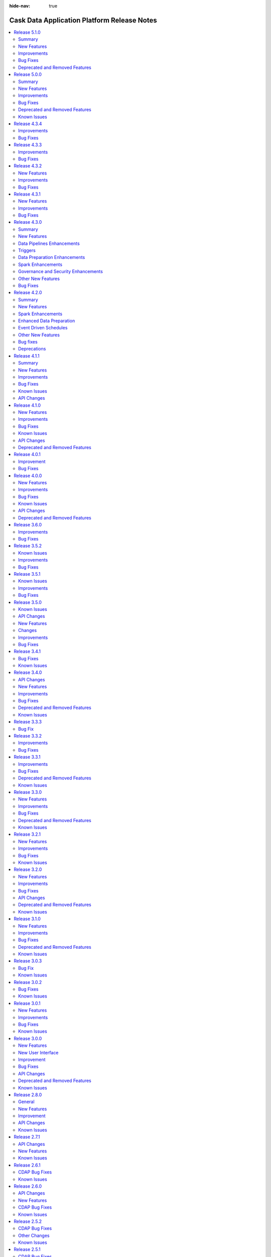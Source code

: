 .. meta::
    :author: Cask Data, Inc.
    :description: Release notes for the Cask Data Application Platform
    :copyright: Copyright © 2014-2018 Cask Data, Inc.

:hide-nav: true

.. _overview_release-notes:

.. index::
   single: Release Notes

.. _release-notes:

============================================
Cask Data Application Platform Release Notes
============================================

.. Summary
.. New Features
.. Improvements
.. Bug Fixes
.. Known Issues
.. API Changes
.. Deprecated and Removed Features

.. contents::
   :local:
   :class: faq
   :backlinks: none
   :depth: 2

`Release 5.1.0 <http://docs.cask.co/cdap/5.1.0/index.html>`__
=============================================================

Summary
-------

This release introduces a number of new features, improvements and bug fixes to CDAP. Some of the main highlights of the release are:

1. **Date and Time Support**
    - Support for Date, Time and Timestamp data types in the CDAP schema. In addition, this support is also now available in pipeline plugins and Data Preparation directives.

2. **Plugin Requirements**
    - A way for plugins to specify certain runtime requirements, and the ability to filter available plugins based on those requirements.

3. **Bootstrapping**
    - A method to automatically bootstrap CDAP with a given state, such as a set of deployed apps, artifacts, namespaces, and preferences.

4. **UI Customization**
    - A way to customize the display of the CDAP UI by enabling or disabling certain features.


New Features
------------

- :cask-issue:`CDAP-14244` - Added support for Date/Time in Preparation. Also, added a new directive parse-timestamp to convert unix timestamp in long or string to Timestamp object.

- :cask-issue:`CDAP-14245` - Added Date, Time, and Timestamp support in plugins (Wrangler, Google Cloud BigQuery, Google Cloud Spanner, Database).

- :cask-issue:`CDAP-14021` - Added Date, Time, and Timestamp support in CDAP Schema.

- :cask-issue:`CDAP-14028` - Added Date, Time, and Timestamp support in UI.

- :cask-issue:`CDAP-14053` - Added Google Cloud Spanner source and sink plugins in Pipeline and Google Cloud Spanner connection in Preparation.

- :cask-issue:`CDAP-14185` - Added Google Cloud PubSub realtime source.

- :cask-issue:`CDAP-14088` - Added a new user onboarding tour to CDAP.

- :cask-issue:`CDAP-13990` - Added the ability to customize UI through theme.

- :cask-issue:`CDAP-14022` - Added a framework that can be used to bootstrap a CDAP instance.

- :cask-issue:`CDAP-13746` - Added the ability to configure system wide provisioner properties that can be set by admins but not by users.

- :cask-issue:`CDAP-13924` - Added capability to allow specifying requirements by plugins and filter them on the basis of their requirements.

- :cask-issue:`CDAP-13975` - Added REST endpoints to query the run counts of a program.

- :cask-issue:`CDAP-14260` - Added a REST endpoint to get the latest run record of multiple programs in a single call.

- :cask-issue:`CDAP-13653` - Added support for Apache Spark 2.3.


Improvements
------------

- :cask-issue:`CDAP-13566` - Improved runtime monitoring (which fetches program states, metadata and logs) of remotely launched programs from the CDAP Master by using dynamic port forwarding instead of HTTPS for communication.

- :cask-issue:`CDAP-13977` - Removed duplicate classes to reduce the size of the sandbox by a couple hundred megabytes.

- :cask-issue:`CDAP-14461` - Added cdap-env.sh to allow configuring jvm options while launching the Sandbox.

- :cask-issue:`CDAP-14003` - Added support for bidirectional Field Level Lineage.

- :cask-issue:`CDAP-14013` - Added capability for external dataset to record their schema.

- :cask-issue:`CDAP-14091` - The Dataproc provisioner will try to pick up the project id and credentials from the environment if they are not specified.

- :cask-issue:`CDAP-14104` - The Dataproc provisioner will use internal IP addresses when CDAP is in the same network as the Dataproc cluster.

- :cask-issue:`CDAP-14168` - Added capability to always display current dataset schema in Field Level Lineage.

- :cask-issue:`CDAP-13886` - Improved error handling in Preparation.

- :cask-issue:`CDAP-14023` - Added a FileSink batch sink, FileMove action, and FileDelete action to replace their HDFS counterparts.

- :cask-issue:`CDAP-14097` - Added a configurable jvm option to kill CDAP process immediately on sandbox when an OutOfMemory error occurs.

- :cask-issue:`CDAP-14135` - Added better trace logging for dataset service.

- :cask-issue:`CDAP-14386` - Make Google Cloud Storage, Google Cloud BigQuery, and Google Cloud Spanner connection properties optional (project id, service account keyfile path, temporary GCS bucket).

- :cask-issue:`CDAP-14401` - Google Cloud PubSub sink will try to create the topic if it does not exist while preparing for the run.

- :cask-issue:`CDAP-14475` - Added csv, tsv, delimited, json, and blob as formats to the S3 source and sink.

- :cask-issue:`CDAP-14321` - Added csv, tsv, delimited, json, and blob as formats to the File source.

- :cask-issue:`CDAP-9048` - Added a button on external sources and sinks to jump to the dataset detail page.

- :cask-issue:`CDAP-14040` - Added format and suppress query params to the program logs endpoint to match the program run logs endpoint.

- :cask-issue:`CDAP-14132` - Made all CDAP examples to be compatible with Spark 2.

- :cask-issue:`CDAP-14220` - Added worker and master disk size properties to the Dataproc provisioner.

- :cask-issue:`CDAP-14298` - Improved operational behavior of the dataset service.

- :cask-issue:`CDAP-14372` - Fixed wrangler transform to make directives optional. If none are given, the transform is a no-op.

- :cask-issue:`CDAP-14397` - Fixed Preparation to treat files wihtout extension as text files.

- :cask-issue:`CDAP-14398` - Limited the number of files showed in S3 and Google Cloud Storage browser to 1000.

- :cask-issue:`CDAP-14482` - Enhanced Google Cloud BigQuery sink to create dataset if the specified dataset does not exist.

- :cask-issue:`CDAP-14489` - Increased log levels for the CDAP Sandbox so that only CDAP classes are at debug level.


Bug Fixes
---------

- :cask-issue:`CDAP-14468` - Fixed the 'distinct' plugin to use a drop down for the list of fields and to have a button to get the output schema.

- :cask-issue:`CDAP-7444` - Ensured that destroy() is always called for MapReduce, even if initialize() fails.

- :cask-issue:`CDAP-13008` - Fixed a bug where Alert Publisher will not work if there is a space in the label.

- :cask-issue:`CDAP-13230` - Fixed a bug that caused Preparation to fail while parsing avro files.

- :cask-issue:`CDAP-13878` - Fixed a misleading error message about hbase classes in cloud runtimes.

- :cask-issue:`CDAP-13887` - Fixed a bug where the metric for failed profile program runs was not getting incremented when the run failed due to provisioning errors.

- :cask-issue:`CDAP-13894` - Fixed a bug where querying metrics by time series will be incorrect after a certain amount of time.

- :cask-issue:`CDAP-13959` - Fixed a bug where profile metrics is incorrect if an app is deleted.

- :cask-issue:`CDAP-13965` - Fixed a deprovisioning bug when cluster creation would fail.

- :cask-issue:`CDAP-13988` - Fixed an error where TMS publishing was retried indefinitely if the first attempt failed.

- :cask-issue:`CDAP-14076` - Fixed a race condition in MapReduce that can cause a deadlock.

- :cask-issue:`CDAP-14098` - Fixed a resource leak in preview feature.

- :cask-issue:`CDAP-14107` - Fixed a bug that would cause RDD versions of the dynamic scala spark plugins to fail.

- :cask-issue:`CDAP-14154` - Fixed a bug where profiles were getting applied to all program types instead of only workflows.

- :cask-issue:`CDAP-14203` - Fixed a race condition by ensuring that a program is started before starting runtime monitoring for it.

- :cask-issue:`CDAP-14211` - Fixed runs count for pipelines in UI to show correct number instead of limiting to 100.

- :cask-issue:`CDAP-14223` - Fixed an issue where Dataproc client was not being closed, resulting in verbose error logs.

- :cask-issue:`CDAP-14261` - Fixed a bug that could cause the provisioning state of stopped program runs to be corrupted.

- :cask-issue:`CDAP-14271` - Fixed a bug that caused Preparation to be unable to list buckets in a Google Cloud Storage connection in certain environments.

- :cask-issue:`CDAP-14303` - Fixed a bug where Dataproc provisioner is not able to provision a singlenode cluster.

- :cask-issue:`CDAP-14390` - Fixed a bug where Preparation could not read json or xml files on Google Cloud Storage.

- :cask-issue:`CDAP-14395` - Fixed dataproc provisioner to use full API access scopes so that Google Cloud Spanner and Google Cloud PubSub are accessible by default.

- :cask-issue:`CDAP-14435` - Fixed a bug where profile metrics is not deleted when a profile is deleted.


Deprecated and Removed Features
-------------------------------

- :cask-issue:`CDAP-14108` - Removed old and buggy dynamic spark plugins.

- :cask-issue:`CDAP-14456` - Dropped support for MapR 4.1.



`Release 5.0.0 <http://docs.cask.co/cdap/5.0.0/index.html>`__
=============================================================

Summary
-------

1. **Cloud Runtime**
    - Cloud Runtimes allow you to configure batch pipelines to run in a cloud environment.
    - Before the pipeline runs, a cluster is provisioned in the cloud. The pipeline is executed on that cluster, and the cluster is deleted after the run finishes.
    - Cloud Runtimes allow you to only use compute resources when you need them, enabling you to make better use of your resources.

2. **Metadata**
    - *Metadata Driven Processing*
       - Annotate metadata to custom entities such as fields in a dataset, partitions of a dataset, files in a fileset
       - Access metadata from a program or plugin at runtime to facilitate metadata driven processing
    - *Field Level Lineage*
       - APIs to register operations being performed on fields from a program or a pipeline plugin
       - Platform feature to compute field level lineage based on operations

3. **Analytics**
    - A simple, interactive, UI-driven approach to machine learning.
    - Lowers the bar for machine learning, allowing users of any level to understand their data and train models
      while preserving the switches and levers that advanced users might want to tweak.

4. **Operational Dashboard**
    - A real-time interactive interface that visualizes program run statistics
    - Reporting for comprehensive insights into program runs over large periods of time


New Features
------------

Cloud Runtime
.............

- :cask-issue:`CDAP-13089` - Added Cloud Runtimes, which allow users to assign profiles to batch pipelines that control what environment the pipeline will run in. For each program run, a cluster in a cloud environment can be created for just that run, allowing efficient use of resources.

- :cask-issue:`CDAP-13213` - Added a way for users to create compute profiles from UI to run programs in remote (cloud) environments using one of the available provisioners.

- :cask-issue:`CDAP-13206` - Allowed users to specify a compute profile in UI to run the pipelines in cloud environments. Compute profiles can be specified either while running a pipeline manually or via a time schedule or via a pipeline state based trigger.

- :cask-issue:`CDAP-13094` - Added a provisioner that allows users to run pipelines on Google Cloud Dataproc clusters.

- :cask-issue:`CDAP-13774` - Added a provisioner that can run pipelines on remote Apache Hadoop clusters

- :cask-issue:`CDAP-13709` - Added an Amazon Elastic MapReduce provisioner that can run pipelines on AWS EMR.

- :cask-issue:`CDAP-13380` - Added support for viewing logs in CDAP for programs executing using the Cloud Runtime.

- :cask-issue:`CDAP-13432` - Added metadata such has pipelines, schedules and triggers that are associated with profiles. Also added metrics such as the total number of runs of a pipeline using a profile.

- :cask-issue:`CDAP-13494` - Added the ability to disable and enable a profile

- :cask-issue:`CDAP-13276` - Added the capability to export or import compute profiles

- :cask-issue:`CDAP-13359` - Added the ability to set the default profile at namespace and instance levels.

Metadata
........

- :cask-issue:`CDAP-13260` - Added support for annotating metadata to custom entities. For example now a field in a dataset can be annotated with metadata.

- :cask-issue:`CDAP-13264` - Added programmatic APIs for users to register field level operations from programs and plugins.

- :cask-issue:`CDAP-13269` - Added REST APIs to retrieve the fields which were updated for a given dataset in a given time range, a summary of how those fields were computed, and details about operations which were responsible for updated those fields.

- :cask-issue:`CDAP-13511` - Added the ability to view Field Level Lineage for datasets.

Analytics
.........

- :cask-issue:`CDAP-13921` - Added CDAP Analytics as an interactive, UI-driver application that allows users to train machine learning models and use them in their pipelines to make predictions.


Operational Dashboard
.....................

- :cask-issue:`CDAP-12865` - Added a Dashboard for real-time monitoring of programs and pipelines

- :cask-issue:`CDAP-12901` - Added a UI to generate reports on programs and pipelines that ran over a period of time

- :cask-issue:`CDAP-13147` - Added feature to support Reports and Dashboard. Dashboard provides realtime status of program runs and future schedules. Reports is a tool for administrators to take a historical look at their applications program runs, statistics and performance


Other New Features
..................

Data Pipelines
^^^^^^^^^^^^^^

- :cask-issue:`CDAP-12839` - Added 'Error' and 'Alert' ports for plugins that support this functionality. To enable this functionality in your plugin, in addition to emitting alerts and errors from the plugin code, users have to set "emit-errors: true" and "emit-alerts: true" in their plugin json. Users can create connections from 'Error' port to Error Handlers plugins, and from 'Alert' port to Alert plugins

- :cask-issue:`CDAP-13045` - Added support for Apache Phoenix as a source in Data Pipelines.

- :cask-issue:`CDAP-13499` - Added support for Apache Phoenix database as a sink in Data Pipelines.

- :cask-issue:`CDAP-12944` - Added the ability to support macro behavior for all widget types

- :cask-issue:`CDAP-13057` - Added the ability to view all the concurrent runs of a pipeline

- :cask-issue:`CDAP-13006` - Added the ability to view the runtime arguments, logs and other details of a particular run of a pipeline.

- :cask-issue:`CDAP-13242` - Added UI support for Splitter plugins

Data Preparation
^^^^^^^^^^^^^^^^

- :cask-issue:`CDAP-13100` - Added a Google BigQuery connection for Data Preparation

- :cask-issue:`CDAP-12880` - Added a point-and-click interaction to change the data type of a column in the Data Preparation UI

Miscellaneous
^^^^^^^^^^^^^

- :cask-issue:`CDAP-13180` - Added a page to view and manage a namespace. Users can click on the current namespace card in the namespace dropdown to go the namespace's detail page. In this page, they can see entities and profiles created in this namespace, as well as preferences, mapping and security configurations for this namespace.

- :cask-issue:`CDAP-12951` - Added the ability to restart CDAP programs to make it resilient to YARN outages.

- :cask-issue:`CDAP-13242` - Implemented a new Administration page, with two tabs, Configuration and Management. In the Configuration tab, users can view and manage all namespaces, system preferences and system profiles. In the Management tab, users can get an overview of system services in CDAP and scale them.

Improvements
------------

- :cask-issue:`CDAP-13280` - Added Spark 2 support for Kafka realtime source

- :cask-issue:`CDAP-12727`, :cask-issue:`CDAP-13068` - Added support for CDH 5.13 and 5.14.

- :cask-issue:`CDAP-11805` - Added support for EMR 5.4 through 5.7

- :cask-issue:`CDAP-6308` - Upgraded CDAP Router to use Netty 4.1

- :cask-issue:`CDAP-13179` - Added support for automatically restarting long running program types (Service and Flow) upon application master process failure in YARN

- :cask-issue:`CDAP-12549` - Added support for specifying custom consumer configs in Kafka source

- :cask-issue:`CDAP-13143` - Added support for specifying recursive schemas

- :cask-issue:`CDAP-12275` - Added support to pass in YARN application ID in the logging context. This can help in correlating the ID of the program run in CDAP to the ID of the corresponding YARN application, thereby facilitating better debugging.

- :cask-issue:`CDAP-9080` - Added the ability to deploy plugin artifacts without requiring a parent artifact. Such plugins are available for use in any parent artifacts

- :cask-issue:`CDAP-12274` - Added the ability to import pipelines from the add entity modal (plus button)

- :cask-issue:`CDAP-11844` - Added the ability to save the runtime arguments of a pipeline as preferences, so that they do not have to be entered again.

- :cask-issue:`CDAP-12724` - Added the ability to specify dependencies to ScalaSparkCompute Action

- :cask-issue:`CDAP-12426` - Added the ability to update the keytab URI for namespace's impersonation configuration.

- :cask-issue:`CDAP-12279` - Added the ability to upload a User Defined Directive (UDD) using the plus button

- :cask-issue:`CDAP-12963` - Allowed CDAP user programs to talk to Kerberos enabled HiveServer2 in the cluster without using a keytab

- :cask-issue:`CDAP-11096` - Allowed users to configure the transaction isolation level in database plugins

- :cask-issue:`CDAP-13573` - Configured sandbox to have secure store APIs enabled by default

- :cask-issue:`CDAP-13411` - Improved robustness of unit test framework by fixing flaky tests

- :cask-issue:`CDAP-13405` - Increased default twill reserved memory from 300mb to 768mb in order to prevent YARN from killing containers in standard cluster setups.

- :cask-issue:`CDAP-13116` - Macro enabled all fields in the HTTP Callback plugin

- :cask-issue:`CDAP-12974` - Removed concurrent upgrades of HBase coprocessors since it could lead to regions getting stuck in transit.

- :cask-issue:`CDAP-13409` - Updated the CDAP sandbox to use Spark 2.1.0 as the default Spark version.

- :cask-issue:`CDAP-13157` - Improved the documentation for defining Apache Ranger policies for CDAP entities

- :cask-issue:`CDAP-12992` - Improved resiliency of router to zookeeper outages.

- :cask-issue:`CDAP-13756` - Improved the performance of metadata upgrade by adding a dataset cache.

- :cask-issue:`CDAP-7644` - Added CLI command to fetch service logs

- :cask-issue:`CDAP-12989` - Added rate limiting to router logs in the event of zookeeper outages

- :cask-issue:`CDAP-13759` - Renamed system metadata tables to v2.system.metadata_index.d, v2.system.metadata_index.i. and business metadata tables to v2.business.metadata_index.d, v2.business.metadata_index.i

- :cask-issue:`CDAP-6032` - Reduced CDAP Master's local storage usage by deleting temporary directories created for programs as soon as programs are launched on the cluster.

Bug Fixes
---------

- :cask-issue:`CDAP-13033` - Fixed a bug in TMS that prevented from correctly consuming multiple events emitted in the same transaction.

- :cask-issue:`CDAP-12875` - Fixed a bug that caused errors in the File source if it read parquet files that were not generated through Hadoop.

- :cask-issue:`CDAP-12693` - Fixed a bug that caused PySpark to fail to run with Spark 2 in local sandbox.

- :cask-issue:`CDAP-13296` - Fixed a bug that could cause the status of a running program to be falsely returned as stopped if the run happened to change state in the middle of calculating the program state. Also fixed a bug where the state for a suspended workflow was stopped instead of running.

- :cask-issue:`CDAP-7052` - Fixed a bug that prevented MapReduce AM logs from YARN to show the right URI.

- :cask-issue:`CDAP-12973` - Fixed a bug that prevented Spark jobs from running after CDAP upgrade due to caching of jars.

- :cask-issue:`CDAP-13026` - Fixed a bug that prevented a parquet snapshot source and sink to be used in the same pipeline

- :cask-issue:`CDAP-13593` - Fixed a bug that under some race condition, running a pipeline preview may cause the CDAP process to shut down.

- :cask-issue:`CDAP-12752` - Fixed a bug where a Spark program would fail to run when spark authentication is turned on

- :cask-issue:`CDAP-13123` - Fixed a bug where an ad-hoc exploration query on streams would fail in an impersonated namespace.

- :cask-issue:`CDAP-13463` - Fixed a bug where pipelines with conditions on different branches could not be deployed.

- :cask-issue:`CDAP-12743` - Fixed a bug where the Scala Spark compiler had missing classes from classloader, causing compilation failure

- :cask-issue:`CDAP-13372` - Fixed a bug where the upgrade tool did not upgrade the owner meta table

- :cask-issue:`CDAP-12647` - Fixed a bug with artifacts count, as when we we get artifact count from a namespace we also include system artifacts count causing the total artifact count to be much larger than real count.

- :cask-issue:`CDAP-13364` - Fixed a class loading issue and a schema mismatch issue in the whole-file-ingest plugin.

- :cask-issue:`CDAP-12970` - Fixed a dependency bug that could cause HBase region servers to deadlock during a cold start

- :cask-issue:`CDAP-12742` - Fixed an issue that caused pipeline failures if a Spark plugin tried to read or write a DataFrame using csv format.

- :cask-issue:`CDAP-13532` - Fixed an issue that prevented user runtime arguments from being used in CDAP programs

- :cask-issue:`CDAP-13281` - Fixed an issue where Spark 2.2 batch pipelines with HDFS sinks would fail with delegation token issue error

- :cask-issue:`CDAP-12731` - Fixed an issue with that caused hbase sink to fail when used alongside other sinks, using spark execution engine.

- :cask-issue:`CDAP-13002` - Fixed an issue with the retrieval of non-ASCII strings from Table datasets.

- :cask-issue:`CDAP-13040` - Fixed avro fileset plugins so that reserved hive keywords can be used as column names

- :cask-issue:`CDAP-13331` - Fixed macro enabled properties in plugin configuration to only have macro behavior if the entire value is a macro.

- :cask-issue:`CDAP-12988` - Fixed the logs REST API to return a valid json object when filters are specified

- :cask-issue:`CDAP-13110` - Fixes an issue where a dataset's class loader was closed before the dataset itself, preventing the dataset from closing properly.


Deprecated and Removed Features
-------------------------------

- :cask-issue:`CDAP-13721` - Deprecated the aggregation of metadata annotated with all the entities (application, programs, dataset, streams) associated in a run. From this release onwards metadata for program runs behaves like any other entity where a metadata can be directly annotated to it and retrieved from it. For backward compatibility, to achieve the new behavior an additional query parameter 'runAggregation' should be set to false while making the REST call to retrieve metadata of program runs.

- :cask-issue:`CDAP-8141` - Dropped support for CDH 5.1, 5.2, 5.3 and HDP 2.0, 2.1 due to security vulnerabilities identified in them

- :cask-issue:`CDAP-13493` - Removed HDFS, YARN, and HBase operational stats. These stats were not very useful, could generate confusing log warnings, and were confusing when used in conjunction with cloud profiles.

- :cask-issue:`CDAP-13720` - Removed analytics plugins such as decision tree, naive bayes and logistic regression from Hub. The new Analytics flow in the UI should be used as a substitute for this functionality.

- :cask-issue:`CDAP-12584` - Removed deprecated ``cdap sdk`` commands. Use ``cdap sandbox`` commands instead.

- :cask-issue:`CDAP-13680` - Removed deprecated ``cdap.sh`` and ``cdap-cli.sh`` scripts.  Use ``cdap sandbox`` or ``cdap cli`` instead.

- :cask-issue:`CDAP-11870` - Removed deprecated error datasets from pipelines. Error transforms should be used instead of error datasets, as they offer more functionality and flexibility.

- :cask-issue:`CDAP-13353` - Deprecated HDFS Sink. Use the File sink instead.

- :cask-issue:`CDAP-12692` - Removed deprecated stream size based schedules

- :cask-issue:`CDAP-13419` - Deprecated streams and flows. Use Apache Kafka as a replacement technology for streams and spark streaming as a replacement technology for flows. Streams and flows will be removed in 6.0 release.

- :cask-issue:`CDAP-5966` - Removed multiple deprecated programmatic and RESTful API's in CDAP.
    - Deprecated public APIs removed from the ``cdap-api`` module:
    	- Scheduling workflow using ``co.cask.cdap.api.schedule.Schedule`` in ``AbstractApplication`` has been removed,
    	  use ``co.cask.cdap.internal.schedule.ScheduleCreationSpec`` for scheduling workflow.
    	- Adding schedule using ``co.cask.cdap.api.schedule.Schedule`` is removed in ``ApplicationConfigurer``, use
    	  ``co.cask.cdap.internal.schedule.ScheduleCreationSpec`` for adding schedules.
    	- Deprecated methods ``getStreams``, ``getDatasetModules``
    	  and ``getDatasetSpecs`` have been removed from ``FlowletDefinition``.
    	- ``beforeSubmit`` and ``onFinish`` methods have been removed from ``Mapreduce`` and ``Spark`` interfaces, use
    	  ``ProgramLifecycle#initialize`` and ``ProgramLifecycle#destroy`` instead.
    	- ``RunConstraints``, ``ScheduleSpecification`` and ``Schedule`` classes in package
    	  ``co.cask.cdap.api.schedule`` have been removed.
    	- ``WorkflowAction``, ``WorkflowActionConfigurer``, ``WorkflowActionSpecification``, ``AbstractWorkflowAction``
    	  have been removed from the package ``co.cask.cdap.api.workflow``. Use ``CustomAction`` for workflows instead.
    	- ``WorkflowConfigurer#addAction(WorkflowAction action)`` has been removed, use
    	  ``addAction(CustomAction action)`` instead.
    	- ``MapReduceTaskContext#getInputName`` has been removed, use ``getInputContext`` instead.
    - The following deprecations have been removed from the ``cdap-proto`` module:
    	- ``ApplicationDetail#getArtifactVersion`` has been removed, use ``ApplicationDetail#getArtifact`` instead.
    	- ``getId()`` method has been removed in ``ApplicationRecord``, ``DatasetRecord``, ``ProgramLiveInfo`` and
    	  ``ProgramRecord``.
    	- ``Id`` class has been removed.
    	- ``ScheduleUpdateDetail`` has been removed, use ``ScheduleDetail`` instead.
    	- ``ScheduleType`` has been removed, use ``Trigger`` instead.
    	- Methods for getting ``ScheduleSpecification`` - ``toScheduleSpec()`` and
    	  ``toScheduleSpecs(List<ScheduleDetail> details)``, have been removed from ``ScheduleDetail``.
    	- Deprecated ``MetadataRecord`` class has been removed.
    - The following deprecations have been removed from the ``cdap-client`` module:
     	- Removed methods which were using the old ``co.cask.cdap.proto.Id`` classes in ``ApplicationClient``,
     	  ``ArtifactClient``, ``ClientConfig``, ``DatsetClient``, ``DatasetModuleClient``, ``DatasetTypeClient``,
     	  ``LineageClient``, ``MetricsClient``, ``ProgramClient``, ``ScheduleClient``, ``ServiceClient``,
     	  ``StreamClient``, ``StreamViewClient`` and ``WorkflowClient``.
     	- Removed methods to add and update schedules using ``ScheduleInstanceConfiguration`` in ``ScheduleClient``,
     	  use methods accepting ``ScheduleDetail`` as parameter instead.
    - The REST API to get workflow status using ``current`` endpoint has been removed, use the workflow node state
      endpoint ``/nodes/state`` instead to get workflow status.


Known Issues
------------

- :cask-issue:`CDAP-13853` - Updating the compute profile to use to manually run a pipeline using the UI can remove the
  existing schedules and triggers of the pipeline.

- :cask-issue:`CDAP-13919` - The reports feature does not work with Apache Spark 2.0 currently. As a workaround,
  upgrade to use Spark version 2.1 or later to use reports.

- :cask-issue:`CDAP-13896` - Plugins that are not supported while running a pipeline using a cloud runtime throw
  unclear error messages at runtime.

- :cask-issue:`CDAP-13274` - While some built-in plugins have been updated to emit operations for capturing field level
  lineage, a number of them do not yet emit these operations.

- :cask-issue:`CDAP-13326` - Pipelines cannot propagate dynamic schemas at runtime.

- :cask-issue:`CDAP-13963` - Reading metadata is not supported when pipelines or programs run using a cloud runtime.

- :cask-issue:`CDAP-13971` - Creating a pipeline from Data Preparation when using an Apache Kafka plugin fails. As
  a workaround, after clicking the Create Pipeline button, manually update the schema of the Kafka plugin to set a
  single field named body as a non-nullable string.

- :cask-issue:`CDAP-13910` - Metadata for custom entities is not deleted if it's nearest known ancestor entity
  (parent) is deleted.


`Release 4.3.4 <http://docs.cask.co/cdap/4.3.4/index.html>`__
=============================================================

Improvements
------------

- :cask-issue:`CDAP-13116` - Macro enabled all fields in the HTTP Callback plugin

- :cask-issue:`CDAP-13119` - Optimized the planner to reduce the amount of temporary data required in certain types of mapreduce pipelines.

- :cask-issue:`CDAP-13122` - Minor optimization to reduce the number of mappers used to read intermediate data in mapreduce pipelines

- :cask-issue:`CDAP-13139` - Improves the schema generation for database sources.

- :cask-issue:`CDAP-13179` - Automatic restart of long running program types (Service and Flow) upon application master process failure in YARN

Bug Fixes
---------

- :cask-issue:`CDAP-12875` - Fixed a bug that caused errors in the File source if it read parquet files that were not generated through Hadoop.

- :cask-issue:`CDAP-13110` - Fixed an issue where a dataset's class loader was closed before the dataset itself, preventing the dataset from closing properly.

- :cask-issue:`CDAP-13120` - Fixed a bug that caused directories to be left around if a workflow used a partitioned fileset as a local dataset

- :cask-issue:`CDAP-13123` - Fixed a bug that caused a hive Explore query on Streams to not work.

- :cask-issue:`CDAP-13129` - Fixed a planner bug to ensure that sinks are never placed in two different mapreduce phases in the same pipeline.

- :cask-issue:`CDAP-13158` - Fixed a race condition when running multiple spark programs concurrently at a Workflow fork that can lead to workflow failure

- :cask-issue:`CDAP-13171` - Fixed an issue with creating a namespace if the namespace principal is not a member of the namespace home's group.

- :cask-issue:`CDAP-13191` - Fixed a bug that caused completed run records to be missed when storing run state, resulting in misleading log messages about ignoring killed states.

- :cask-issue:`CDAP-13192` - Fixed a bug in FileBatchSource that prevented ignoreFolders property from working with avro and parquet inputs

- :cask-issue:`CDAP-13205` - Fixed an issue where inconsistencies in the schedulestore caused scheduler service to keep exiting.

- :cask-issue:`CDAP-13217` - Fixed an issue that would cause changes in program state to be ignored if the program no longer existed, resulting in the run record corrector repeatedly failing to correct run records

- :cask-issue:`CDAP-13218` - Fixed the state of Workflow, MapReduce, and Spark program to be reflected correctly as KILLED state when user explicitly terminated the running program

- :cask-issue:`CDAP-13223` - Fixed directive syntaxes in point and click interactions for some date formats

`Release 4.3.3 <http://docs.cask.co/cdap/4.3.3/index.html>`__
=============================================================
Improvements
------------

- :cask-issue:`CDAP-12942` - GroupBy aggregator plugin fields are now macro enabled.

- :cask-issue:`CDAP-12963` - Allow CDAP user programs to talk to Kerberos enabled HiveServer2 in the cluster without using a keytab.

- :cask-issue:`CDAP-12974` - Removed concurrent upgrades of HBase coprocessors since it could lead to regions getting stuck in transit.

Bug Fixes
---------

- :cask-issue:`CDAP-7052` - Fixed a bug that prevented MapReduce AM logs from YARN to show the right URI.

- :cask-issue:`CDAP-7644` - Added CLI command to fetch service logs.

- :cask-issue:`CDAP-12774` - Increased the dataset changeset size and limit to integer max by default.

- :cask-issue:`CDAP-12900` - Fixed a bug where macro for output schema of a node was not saved when the user closed the node properties modal.

- :cask-issue:`CDAP-12930` - Fixed a bug where explore queries would fail against paths in HDFS encryption zones, for certain Hadoop distributions.

- :cask-issue:`CDAP-12945` - Fixed a bug where the old connection is not removed from the pipeline config when you move the connection's pointer to another node.

- :cask-issue:`CDAP-12946` - Fixed a bug in the pipeline planner where pipelines that used an action before multiple sources would either fail to deploy or deploy with an incorrect plan.

- :cask-issue:`CDAP-12970` - Fixed a dependency bug that could cause HBase region servers to deadlock during a cold start.

- :cask-issue:`CDAP-13002` - Fixed an issue with the retrieval of non-ASCII strings from Table datasets.

- :cask-issue:`CDAP-13021` - Messaging table coprocessor now gets upgraded when the underlying HBase version is changed without any change in the CDAP version.

- :cask-issue:`CDAP-13026` - Fixed a bug that prevented a parquet snapshot source and sink to be used in the same pipeline.

- :cask-issue:`CDAP-13033` - Fixed a bug in TMS that prevented correctly consuming multiple events emitted in the same transaction.

- :cask-issue:`CDAP-13037` - Make TransactionContext resilient against getTransactionAwareName() failures.

- :cask-issue:`CDAP-13040` - Fixed avro fileset plugins so that reserved hive keywords can be used as column names.

`Release 4.3.2 <http://docs.cask.co/cdap/4.3.2/index.html>`__
=============================================================
New Features
------------

- :cask-issue:`CDAP-12771` - Added GCS connection to Data Prep.

- :cask-issue:`CDAP-12018` - Added S3 connection to Data Prep.


Improvements
------------

- :cask-issue:`CDAP-11805` - Added support for EMR 5.4 through 5.7.

- :cask-issue:`CDAP-12727` - Added support for CDH 5.13.0.


Bug Fixes
---------

- :cask-issue:`CCDAP-6032` - Minimize master's local storage usage by deleting the temporary directories created on the cdap-master for programs as soon as programs are launched on the cluster.

- :cask-issue:`CDAP-12682` - Fixed an issue where UI was looking for the wrong property for SSL port.

- :cask-issue:`CDAP-12693` - Fixed a bug that causes PySpark to fail to run with Spark 2 in local sandbox.

- :cask-issue:`CDAP-12701` - Fixed a bug that causes deployment of pipelines with condition plugins to fail on Apache Ambari clusters.

- :cask-issue:`CDAP-12731` - Fixed an issue that caused HBase Sink to fail when used alongside other sinks, using the Spark execution engine.

- :cask-issue:`CDAP-12743` - Fixed a bug where the Scala Spark compiler has missing classes from Classloader, causing compilation failure.

- :cask-issue:`CDAP-12752` - Fixed a bug where Spark programs failed to run when Spark authentication is turned on.

- :cask-issue:`CDAP-12769` - Fixed an issue with running the dynamic Scala Spark plugin on Windows. Directory which is used to store the compiled scala classes now contains '.' as a separator instead of ':' which was causing failure on Windows machines.

- :cask-issue:`CDAP-12843` - Fixed an issue that prevented auto-fill of schema for Datasets created by an ORC sink plugin.

`Release 4.3.1 <http://docs.cask.co/cdap/4.3.1/index.html>`__
=============================================================

New Features
------------

- :cask-issue:`CDAP-12592` - Adds new visualization tool to give insights about data prepped up in data preparation tool.

- :cask-issue:`CDAP-12620` - Adds a way to trigger invalid transaction pruning via a REST endpoint.

- :cask-issue:`CDAP-12595` - Adds UI to make HTTP request in CDAP.

Improvements
------------

- :cask-issue:`CDAP-12598` - Added a downgrade command to the pipeline upgrade tool, allowing users to downgrade pipelines to a previous version.

- :cask-issue:`CDAP-12541` - Improved memory usage of data pipeline with joiner in mapreduce execution engine.

- :cask-issue:`CDAP-12176` - Added ability to select/clear all the checkboxes for Provided runtime arguments

- :cask-issue:`CDAP-12646` - Fixed a performance issue with the run record corrector

- :cask-issue:`CDAP-12380` - Added a capability to configure program containers memory settings through runtime arguments and preferences

- :cask-issue:`CDAP-8499` - Applies the extra jvm options configuration to all task containers in MapReduce

- :cask-issue:`CDAP-12546` - Fixed a classloader leakage issue when PySpark is used in local sandbox

- :cask-issue:`CDAP-12593` - Ability to list the datasets based on the set of dataset properties

Bug Fixes
---------

- :cask-issue:`CDAP-12645` - MapReduce Task-related metrics will be emitted from individual tasks instead of MapReduce driver.

- :cask-issue:`CDAP-12628` - Fixed the filter if missing flow in the UI to also apply on null values in addition to empty values.

- :cask-issue:`CDAP-12612` - Fixed the fill-null-or-empty directive to allow spaces in the default value

- :cask-issue:`CDAP-12588` - Fixed a bug that authorization cannot be turned on if kerberos is disabled

- :cask-issue:`CDAP-12578` - Fixed an issue that caused the pipeline upgrade tool to upgrade pipelines in a way that would cause UI failures when the upgraded pipeline is viewed.

- :cask-issue:`CDAP-12577` - Spark compat directories in the system artifact directory will now be automatically checked, regardless of whether they are explicitly set in app.artifacts.dir.

- :cask-issue:`CDAP-12570` - Added option to enable/disable emitting program metrics and option to include or skip task level information in metrics  context. This option can be used with scoping at program and program-type level similar to setting system resources with scoping.

- :cask-issue:`CDAP-12569` - Improved error messaging when there is an error while in publishing metrics in MetricsCollection service.

- :cask-issue:`CDAP-12567` - Fixed a bug that CDAP is not able to clean up and aggregate on streams in an authorization enabled environment

- :cask-issue:`CDAP-12559` - Fixed log message format to include class name and line number when logged in master log

- :cask-issue:`CDAP-12526` - Adds various improvements to the transaction system, including the ability to limit the size of a transaction's change set; better insights into the cause of transaction conflicts; improved concurrency when writing to the transaction log;  better handling of border conditions during invalid transaction pruning; and ease of use for the transaction pruning diagnostic tool.

- :cask-issue:`CDAP-12495` - Fix the units for YARN memory stats on Administration UI page.

- :cask-issue:`CDAP-12482` - Fixed a bug where the app detail contains entity information that the user does not have any privilege on

- :cask-issue:`CDAP-12476` - Fixed preview results for pipelines with condition stages

- :cask-issue:`CDAP-12457` - Fixed a bug that caused failures for Hive queries using MR execution engine in CM 5.12 clusters.

- :cask-issue:`CDAP-12454` - Fixes an issue where transaction coprocessors could sometimes not access their configuration.

- :cask-issue:`CDAP-12451` - UI: Add ability to view payload configuration of pipeline triggers

- :cask-issue:`CDAP-12441` - Fixed a bug that the cache timeout was not changed with the value of ``security.authorization.cache.ttl.secs``

- :cask-issue:`CDAP-12415` - Fixed an issue with not able to use HiveContext in Spark

- :cask-issue:`CDAP-12387` - Added the authorization policy for adding/deleting schedules

- :cask-issue:`CDAP-12377` - Fixes an issue where the transaction service could hang during shutdown.

- :cask-issue:`CDAP-12333` - Fixed issue where loaded data was not consistently rendering when navigating to Data Preparation from other parts of CDAP.

- :cask-issue:`CDAP-12314` - Improves the performance of HBase operations when there are many invalid transactions.

- :cask-issue:`CDAP-12240` - Improves a previously misleading log message.

- :cask-issue:`CDAP-7651` - Fixed an issue that hive query may failed if the configuration has too many variables substitution.

- :cask-issue:`CDAP-7243` - Added mechanism to clean up local dataset if the workflows creating them are killed

- :cask-issue:`CDAP-7049` - Improved the error message in the case that a kerberos principal is deleted or keytab is invalid, during impersonation.


`Release 4.3.0 <http://docs.cask.co/cdap/4.3.0/index.html>`__
=============================================================

Summary
-------

1. **Data Pipelines:**
	- Support for conditional execution of parts of a pipeline
	- Ability for pipelines to trigger other pipelines for cross-team, cross-pipeline inter-connectivity, and to build complex interconnected pipelines.
	- Improved pipeline studio with redesigned nodes, undo/redo capability, metrics
	- Automated upgrade of pipelines to newer CDAP versions
	- Custom icons and labels for pipeline plugins
	- Operational insights into pipelines

2. **Data Preparation:**
	- Support for User Defined Directives (UDD), so users can write their own custom directives for cleansing/preparing data.
	- Restricting Directive Usage and ability to alias Directives for your IT Administrators to control directive access

3. **Governance & Security:**
	- Standardized authorization model
	- Apache Ranger Integration for authorization of CDAP entities

4. **Enhanced support for Apache Spark:**
	- PySpark Support so data scientists can develop their Spark logic in Python, while still taking advantage of enterprise integration capabilities of CDAP
	- Spark Dataframe Support so Spark developers can access CDAP datasets as Spark DataFrames

5. **New Frameworks and Tools:**
	- Microservices for real-time IoT use cases.
	- Distributed Rules Engine - for Business Analysts to effectively manage rules for data transformation and data policy

New Features
------------

Data Pipelines Enhancements
---------------------------

- :cask-issue:`CDAP-12033` - Added a new splitter transform plugin type that can send output to different ports. Also added a union splitter transform that will send records to different ports depending on which type in the union it is and a splitter transform that splits records based on whether the specified field is null.

- :cask-issue:`CDAP-12034` - Added a way for pipeline plugins to emit alerts, and a new AlertPublisher plugin type that publishes those alerts. Added a plugin that publishes alerts to CDAP TMS and an Apache Kafka Alert Publisher plugin to publish alerts to a Kafka topic.

- :cask-issue:`CDAP-12108` - Batch data pipelines now support condition plugin types which can control the flow of execution of the pipeline. Condition plugins in the pipeline have access to the stage statistics such as number of input records, number of output records, number of error records generated from the stages which executed prior to the condition node. Also implemented Apache Commons JEXL based condition plugin which is available by default for the batch data pipelines.

- :cask-issue:`CDAP-12167` - Plugin ``prepareRun`` and ``onFinish`` methods now run in a separate transaction per plugin so that pipelines with many plugins will not timeout.

- :cask-issue:`CDAP-12191` - All pipeline plugins now have access to the pipeline namespace and name through their context object.

- :cask-issue:`CDAP-9107` - Added a feature that allows undoing and redoing of actions in pipeline Studio.

- :cask-issue:`CDAP-12057` - Made pipeline nodes bigger to show the version and metrics on the node.

- :cask-issue:`CDAP-12077` - Revamped pipeline connections, to allow dropping a connection anywhere on the node, and allow selecting and deleting multiple connections using the Delete key.

- :cask-issue:`CDAP-10619` - Added an automated UI flow for users to upgrade pipelines to newer CDAP versions.

- :cask-issue:`CDAP-11889` - Added visualization for pipeline in UI. This helps visualizing runs, logs/warnings and data flowing through each node for each run in the pipeline.

- :cask-issue:`CDAP-12111` - Added support for plugins of plugins. This allows the parent plugin to expose some APIs that its own plugins will implement and extend.

- :cask-issue:`CDAP-12114` - Added ability to support custom label and custom icons for pipeline plugins.

- :cask-issue:`CDAP-10974` - BatchSource, BatchSink, BatchAggregator, BatchJoiner, and Transform plugins now have a way to get SettableArguments when preparing a run, which allows them to set arguments for the rest of the pipeline.

- :cask-issue:`CDAP-10653` - Runtime arguments are now available to the script plugins such as Javascript and Python via the Context object.

- :cask-issue:`CDAP-12472` - Added a method to PluginContext that will return macro evaluated plugin properties.

- :cask-issue:`CDAP-12094` - Enhanced add field transform plugin to add multiple fields

Triggers
--------

- :cask-issue:`CDAP-11912` - Added capabilities to trigger programs and data pipelines based on status of other programs and data pipelines.

- :cask-issue:`CDAP-12382` - Added the capability to use plugin properties and runtime arguments from the triggering data pipeline as runtime arguments in the triggered data pipeline.

- :cask-issue:`CDAP-12232` - Added composite AND and OR trigger.

Data Preparation Enhancements
-----------------------------

- :cask-issue:`CDAP-11618` - Added the ability for users to connect Data Preparation to their existing data in Apache Kafka.

- :cask-issue:`CDAP-12092` - Added point and click interaction for performing various calculations on data in Data Prep.

- :cask-issue:`CDAP-12118` - Added point and click interaction for applying custom transformations in Data Prep.

- :cask-issue:`CDAP-9530` - Added point and click interaction to mask column data.

- :cask-issue:`CDAP-9532` - Added point and click interaction to encode/decode column data

- :cask-issue:`CDAP-11869` - Added point and click interaction to parse Avro and Excel files.

- :cask-issue:`CDAP-11977` - Added point and click interaction for replacing column names in bulk.

- :cask-issue:`CDAP-12091` - Added point and click interaction for defining and incrementing variable.

Spark Enhancements
------------------

- :cask-issue:`CDAP-4871` - Added capabilities to run PySpark programs in CDAP.

Governance and Security Enhancements
------------------------------------

- :cask-issue:`CDAP-12134` - Implemented the new authorization model for CDAP. The old authorization model is no longer supported.

- :cask-issue:`CDAP-12317` - Added a new configuration ``security.authorization.extension.jar.path`` in cdap-site.xml which can be used to add extra classpath and is avalible to cdap security extensions

- :cask-issue:`CDAP-12100` - Removed automatic grant/revoke privileges on CDAP entity creation/deletion.

- :cask-issue:`CDAP-12367` - Added support for authorization on Kerberos principal for impersonation.

- :cask-issue:`CDAP-11839` - Modified the authorization model so that read/write on an entity will not depend on its parent.

- :cask-issue:`CDAP-12135` - Deprecated ``createFilter()`` and added a new ``isVisible`` API in AuthorzationEnforcer. Deprecated grant/revoke APIs for EntityId and added new one for Authorizable which support wildcard privileges

- :cask-issue:`CDAP-12283` - Removed version for artifacts for authorization policy to be consistent with applications. From 4.3 onwards CDAP does not support policies on artifact/application version.

Other New Features
------------------

- :cask-issue:`CDAP-11940` - Added a wizard to allow configuring and deploying microservices in UI.

- :cask-issue:`CDAP-6329` - Enabled GC logging for CDAP services.

- :cask-issue:`CDAP-11448` - Added support for HDInsight 3.6.

- :cask-issue:`CDAP-4874` - CSD now performs a version compatibility check with the active CDAP Parcel

- :cask-issue:`CDAP-12348` - Added live migration of metrics tables from pre 4.3 tables to 4.3 salted metrics tables.

- :cask-issue:`CDAP-12017` - Added capability to salt the row key of the metrics tables so that writes are evenly distributed and there is no region hot spotting

- :cask-issue:`CDAP-12068` - Added a REST API to check the status of metrics processor. We can view the topic level processing stats using this endpoint.

- :cask-issue:`CDAP-12070` - Added option to disable/enable metrics for a program through runtime arguments or preferences. This feature can also be used system wide by enabling/disabling metrics in cdap-site.xml

- :cask-issue:`CDAP-12290` - Added global "CDAP" config to enable/disable metrics emission from user programs.By default metrics is enabled.

- :cask-issue:`CDAP-1952` - DatasetOutputCommiter's methods are now executed in the MapReduce ApplicationMaster, within OutputCommitter's commitJob/abortJob methods. The MapReduceContext.addOutput(Output.of(String, OutputFormatProvider)) API can no longer be used to add OutputFormatProviders that also implement the DatasetOutputCommitter interface.

- :cask-issue:`CDAP-12084` - Allow appending to (or overwriting) a PartitionedFileSet's partitions when using DynamicPartitioner APIs. Introduced a PartitionedFileSet.setMetadata API which now allows modifying partitions' metadata.

- :cask-issue:`CDAP-12085` - Exposed a programmatic API to leverage Hive's functionality to concatenate a partition of a PartitionedFileSet.

- :cask-issue:`CDAP-12378` - Workflow now allows adding configurable conditions with the lifecycle methods.

- :cask-issue:`CDAP-8629` - Allow programs to have concurrent runs in integration test cases.

Bug Fixes
---------

- :cask-issue:`CDAP-12103` - Removed deprecated cdap-etl-realtime artifact.

- :cask-issue:`CDAP-12123` - Removed deprecated deprecated cdap-etl-batch jar from packaging.

- :cask-issue:`CDAP-9150` - Allowed user to override the InputFormat class and OutputFormat class of a FileSet at runtime.

- :cask-issue:`CDAP-12285` - Fixed an issue with the order of HBase compatibility libraries in the class path.

- :cask-issue:`CDAP-9125` - Fixed an issue where CDAP Sentry Integration did not rely on every user having their own individual group.

- :cask-issue:`CDAP-11095` - Added support for a description field in a pipeline config that will be used as the application's description if set.

- :cask-issue:`CDAP-12020` - Reuse network connections for TMS client.

- :cask-issue:`CDAP-12143` - Removes the existing hierarchal authorization model from CDAP

- :cask-issue:`CDAP-12226` - Added an optional delimiter property to the HDFS sink to allow users to configure the delimiter used to separate record fields.

- :cask-issue:`CDAP-12298` - Individual system service status API no longer has to go through CDAP master.

- :cask-issue:`CDAP-9953` - Removed dataset usage in the Hive source and sink, which allows it to work in Spark and fixes a race condition that could cause pipelines to fail with a transaction conflict exception.

- :cask-issue:`CDAP-10228` - Sinks in streaming pipelines no longer have their ``prepareRun`` and ``onFinish`` methods called if the RDD for that batch is empty

- :cask-issue:`CDAP-11704` - Fixed CDAP to work with and publish to YARN Timeline Server in a secure environment.

- :cask-issue:`CDAP-11783` - HBaseDDLExecutor implementation is now localized to the containers without adding it in the container classpath.

- :cask-issue:`CDAP-11800` - Fixed a bug that the stream client gave wrong error message when the authorization check failed for stream read.

- :cask-issue:`CDAP-11880` - Fixed a bug that caused pipelines and other programs to not create datasets at runtime with correct impersonated user.

- :cask-issue:`CDAP-11944` - Removed non-configurable properties from CSD/Ambari

- :cask-issue:`CDAP-11948` - Fixed a bug where committed data could be removed during HBase table flush or compaction.

- :cask-issue:`CDAP-11955` - Fixed a bug where sometimes wrong user was used in explore, which resulted in the failure of deleting namespace.

- :cask-issue:`CDAP-12054` - Fixed PartitionedFileSet to work with CombineFileInputFormat, as input to a batch job.

- :cask-issue:`CDAP-12122` - Fixed a bug in the pipeline planner that caused some pipelines to fail to deploy with a NoSuchElementException

- :cask-issue:`CDAP-12125` - Fixed a bug in MapReduce pipeline timing metrics, where time for a stage could include time spent in other stages.

- :cask-issue:`CDAP-12130` - Fixed an issue that was causing send-to-directive to fail on derived columns in Data Prep.

- :cask-issue:`CDAP-12161` - Fixed a bug in StructuredRecord where a union of null and at least two other types could not be set to a null value.

- :cask-issue:`CDAP-12170` - Fixed a bug where committed files of a PartitionedFileSet could be removed during transaction rollback in the case PartitionOutput#addPartition was called for a partition that already existed. With this fix, PartitionedFileSet#getPartitionOutput should now only be called within a transaction.

- :cask-issue:`CDAP-12193` - Fixed a bug in some MapReduce pipelines that could cause duplicate reads if sources are not properly merged into the same MapReduce.

- :cask-issue:`CDAP-12199` - Fixed a bug that made local datasets inaccessible in a Workflow's initialize and destroy methods.

- :cask-issue:`CDAP-12253` - Fixed a bug where the file batch source was always using a default schema instead of the actual output schema.

- :cask-issue:`CDAP-12269` - Fixed a bug that prevented pipelines from being published when plugin artifact versions were not specified

- :cask-issue:`CDAP-12284` - Fixed a packaging bug that caused debian packages to include the wrong cdap-data-pipeline and cdap-data-streams artifacts for spark2.

- :cask-issue:`CDAP-12351` - Fixes an issue where truncating a file set did not preserve its base directory's ownership and permissions.

- :cask-issue:`CDAP-12360` - Fixed an issue where certain excessive logging could cause a deadlock in CDAP master.

- :cask-issue:`CDAP-12371` - In order to execute Hive queries using MR execution engine in CM 5.12 cluster, the 'yarn.app.mapreduce.am.staging-dir' property needs to be set to '/user' in the YARN Configuration Safety Value in Cloudera Manager.


`Release 4.2.0 <http://docs.cask.co/cdap/4.2.0/index.html>`__
=============================================================

Summary
-------

1. **Spark Enhancements:** Added suppport for Apache Spark 2.x. Users have an option to configure CDAP to use Spark 1.x
or Spark 2.x on their cluster. Also added capability to run interactive Spark code within CDAP.

2. **Enhanced Data Preparation:** Added capabilities in data preparation to connect to the File System (Local and
HDFS) and relational databases, browse and select their existing data, and import into Data Preparation for cleansing,
preparing and transforming.

3. **Event Driven Schedules:** Added capabilities to start CDAP programs based on data availability of partitions of
data in HDFS and pose run contraints to intelligently orchestrate CDAP Workflows.

New Features
------------

Spark Enhancements
------------------

- :cask-issue:`CDAP-7875` - Added support for Spark 2.x. In environments where multiple Spark versions exist, CDAP must be configured to use one or the other

- :cask-issue:`CDAP-11409`- Enable capabilities to run interactive Spark code within CDAP

- :cask-issue:`CDAP-11410` - Added capabilities to run arbitrary Spark code in CDAP Pipelines

- :cask-issue:`CDAP-11411` - Enhancements to speed up launching Spark programs


Enhanced Data Preparation
-------------------------

- :cask-issue:`CDAP-9290` - Adds File System Browser Component to browse Local and HDFS File System from Data Preparation

- :cask-issue:`CDAP-9517` - Adds Data Quality information to Data Preparation table. Currently, it shows the completeness of each column

- :cask-issue:`CDAP-9524` - Added point-and-click interactions for applying directives such as parsing, splitting, find and replace, filling null or empty rows, copying and deleting columns in Data Preparation. They can be invoked by using the dropdown menu for each column

- :cask-issue:`CDAP-11333` - Added point-and-click interaction for cleansing column names

- :cask-issue:`CDAP-11334` - Added a point-and-click interaction to set all column names in Data Preparation

- :cask-issue:`CDAP-11424` - Added the ability to ingest data one-tim from Data Preparation to a CDAP Dataset

- :cask-issue:`CDAP-9556` -  Added macro support for Data Preparation directives


Event Driven Schedules
----------------------
- :cask-issue:`CDAP-7593` - Introduces a new, event-driven scheduling system that can start programs based on data availability in HDFS partitions

- :cask-issue:`CDAP-11338` - Allow users to configure constraints for schedules, such as duration since last run and allowed time range for program execution



Other New Features
------------------
- :cask-issue:`CDAP-11498` - Added capability for CDAP Services to dynamically list available artifacts and dynamically load artifacts

- :cask-issue:`CDAP-7873` - Added support for EMR 5.0 - 5.3

- :cask-issue:`CDAP-11486` - Added the ability for Data Preparation to handle byte arrays of data for processing binary data

- :cask-issue:`CDAP-11422` - Added an API to Spark Streaming sources to provide number of streams being used by a streaming source

- :cask-issue:`CDAP-11681` - Users can now upload, view, and use plugins of type 'sparksink' in Studio.

- :cask-issue:`CDAP-8668` - Modified the log viewer to only show ERROR, WARN, and INFO levels of logs by default, instead of all logs as previously


Bug fixes
---------
- :cask-issue:`CDAP-8289` - Fix a bug where the log level was always set to INFO at the root logger

- :cask-issue:`CDAP-7727` - Fix a bug where extra characters after an artifact version range were being ignored instead of being recognized as invalid

- :cask-issue:`CDAP-7884` - Fixed a bug where users could not read from real Datasets while previewing CDAP Pipelines

- :cask-issue:`CDAP-9422` - Fixed a bug that prevented users from adding extra classpath to Apache Spark drivers and executors

- :cask-issue:`CDAP-9456` - Fixed a bug where impersonated workflow was not creating local datasets with the correct impersonated user

- :cask-issue:`CDAP-11417` - Fixed a bug in Parquet and Avro File sinks that would cause them to fail if they received ByteBuffers instead of byte arrays.

- :cask-issue:`CDAP-11558` - Fixed a bug where writes could only succeed in one MongoDB sink even when multiple MongoDB sinks were present in a pipeline

- :cask-issue:`CDAP-11577` - Fixed a thread leakage bug in Spark (SPARK-20935) after Spark Streaming program completed

- :cask-issue:`CDAP-11588` - Fixed a bug in TMS where fetching from the payload table raised an exception if the fetch had an empty result

- :cask-issue:`CDAP-11643` - Fixed a bug in the Purchase example that could cause purchases to overwrite each other

- :cask-issue:`CDAP-11651` - Fixed a bug that prevented from using logback.xml in Apache Spark Streaming programs.

- :cask-issue:`CDAP-9284` -  Fixed an issue where pipeline metrics were not showing up in pipelines with a large number of nodes

- :cask-issue:`CDAP-11795` - Fixed an issue with retrieving workflow state if it contained an exception without a message

- :cask-issue:`CDAP-11445` - Fixed an issue with the CDAP Ambari service definition where the "cdap" headless user was not unique to the cluster

- :cask-issue:`CDAP-4887` - Fixed the CDAP Upgrade tool to not fail when encountering a non-CDAP table that follows the CDAP naming convention

- :cask-issue:`CDAP-5067` - Fixed an issue where the driver process of a CDAP Workflow was getting restarted when it ran out of memory, causing the Workflow to be executed again from the start node

- :cask-issue:`CDAP-7429` - Fixed an issue with the detection of Apache Spark on HDP 2.5 and above, which caused excess noise on the console

- :cask-issue:`CDAP-8888` - Fixed an issue with the YARN container allocation logic so that the correct container size is used.

- :cask-issue:`CDAP-8911` - Fixed the stream container to terminate cleanly and cleaned up the CDAP Master's Apache Twill JAR files after master shutdown

- :cask-issue:`CDAP-8918` - Fixed an issue where redeployment of an application with a deleted schedule would fail

- :cask-issue:`CDAP-8961` - Fixed warnings about /opt/cdap/master/artifacts not being a directory in unit tests

- :cask-issue:`CDAP-9026` - Fixed an issue due to which CDAP entity roles were not cleanup when the entity was deleted

- :cask-issue:`CDAP-9378` - Fixed an issue where cdap-security.xml was not written under Ambari unless security.enabled in cdap-site.xml was set to true

- :cask-issue:`CDAP-10475` - Fixed the Azure Blob Store source to work with Avro and Parquet formats

- :cask-issue:`CDAP-11384` - Fixed the Azure Blob Store source to work with CDAP FileSets

- :cask-issue:`CDAP-11557` - Fixed the "value is" filter in the Data Preparation UI

- :cask-issue:`CDAP-11815` - Fixed impersonation while upgrading datasets in the Upgrade tool

Deprecations
------------
- :cask-issue:`CDAP-8327` - Add property "metrics.processor.queue.size" with default value 20000 to limit the maximum size of a queue where metrics processor temporarily stores newly fetched metrics in memory before persisting them. Added property "metrics.processor.max.delay.ms" with default value 3000 milliseconds to specify the maximum delay allowed between the latest metrics timestamp and the time when it is processed. The larger this property is, Metrics Processor gets to sleep more often between fetching each batch of metrics but the delay between metrics emission and processing also increases. Deprecated the property "metrics.messaging.fetcher.limit"


`Release 4.1.1 <http://docs.cask.co/cdap/4.1.1/index.html>`__
=============================================================

Summary
-------

1. **Data Preparation:** Point-and-click interactions and integration with the rest of CDAP
   including |---| but not limited to |---| namespaces, security, and pipelines.

2. **Upgrade:** Significant reduction in downtime during CDAP upgrades, by removing some data
   migration and doing required migration in the background after CDAP starts up.

3. **Pipeline Previews**: Added logs, better error messaging, ability to read from existing
   datasets, and a better stop experience.

4. **Logs**: Added a condensed view of logs for CDAP pipelines and programs that does not
   include logs emitted by the CDAP platform and libraries. The condensed view only
   contains lifecycle logs, logs emitted by the program or pipeline, and errors.

5. **Schedules:** Added the ability to update schedules without redeploying the application.

New Features
------------

Data Preparation
................
- :cask-issue:`CDAP-9235` - Users can now interact with and manage multiple workspaces in
  Data Preparation.

- :cask-issue:`WRANGLER-77` - Added point-and-click interactions for applying directives
  such as parsing, splitting, find and replace, filling null or empty rows, copying and
  deleting columns in Data Preparation. They can be invoked by using the dropdown menu for
  each column.

Logs
....
- :cask-issue:`CDAP-9117` - Added option to the log viewer to only show "user" condensed logs.

- :cask-issue:`HYDRATOR-1316` - Logs for previews of CDAP pipelines are now available in
  the CDAP UI via the *Logs* button in Preview mode.

Schedules
.........
- :cask-issue:`CDAP-8902` - Added support for adding, deleting, updating, and retrieving
  workflow schedules.

Other New Features
..................
- :cask-issue:`CDAP-8872` - Upgraded Apache Tephra dependency to the 0.11.0-incubating
  version.

- :cask-issue:`CDAP-9141`, :cask-issue:`HYDRATOR-1453` - Users can now deploy CDAP
  pipelines with a single action plugin. This feature can be used to run external Apache
  Spark programs as CDAP pipelines.

  Added a *sparkprogram* plugin type that can be used to run arbitrary Spark code at the
  beginning or end of a pipeline. An external Spark program can be added by clicking the
  "plus" ("+") button in the CDAP UI, choosing *Library*, and specifying *sparkprogram* as
  the type. It is then available as an Action plugin in the CDAP Studio.

- :cask-issue:`CDAP-9250` - Added support for HDP 2.6.

- :cask-issue:`CDAP-9281` - Added support for CDH 5.11.0.

- :cask-issue:`CDAP-9311` - Added support that allows plugin developers to integrate with
  CDAP services by exposing CDAP service discovery capabilities in the plugin context.

Improvements
------------

Upgrade
.......
- :cask-issue:`CDAP-9278` - Added the running of HBase coprocessor upgrades concurrently
  on CDAP Datasets.

- :cask-issue:`CDAP-9282`, :cask-issue:`CDAP-9283` - Improved the CDAP upgrade process to
  minimize the downtime needed to upgrade, by performing data migration in the background.

Pipeline Previews
.................
- :cask-issue:`CDAP-9017` - Simplified the status, next runtime of pipelines, total number
  of running pipelines, and drafts in the pipeline list view UI.

Schedules
.........
- :cask-issue:`CDAP-8942` - Allow administrators to enable or disable updating schedules
  using the property "app.deploy.update.schedules" in cdap-site.xml. Users can override this
  to enable or disable updating schedules during deployment of an application using the same
  property specified in the configuration of the application.

Other Improvements
..................
- :cask-issue:`CDAP-7731` - Added fetch size and transaction flush interval configurations
  to the Kafka Consumer Flowlet.

- :cask-issue:`CDAP-8430` - Users can now see a contextual message with appropriate
  call(s) to action when no entities are found on the Overview page.

- :cask-issue:`CDAP-8990` - Added new configurations to control the YARN application
  master container memory size, maximum heap memory size, and maximum non-heap memory size:
  ``twill.java.heap.memory.ratio``, ``twill.yarn.am.memory.mb``, and
  ``twill.yarn.am.reserved.memory.mb``.

- :cask-issue:`CDAP-9003` - Increased the default memory allocation for the CDAP Explore service
  container to 2048MB.

- :cask-issue:`CDAP-9027` - Users can now grant and revoke privileges for UNIX groups and
  users when using Apache Sentry as the authorization extension for CDAP.

- :cask-issue:`CDAP-9077` - Added a "cdap apply-pack [pack]" command to the "cdap" script
  that allows for upgrading of individual CDAP components.

Bug Fixes
---------

Upgrade
.......
- :cask-issue:`CDAP-9185` - Fixed an issue with the pipeline upgrade tool that caused it
  to skip CDAP 4.0.x pipelines.

Pipeline Previews
.................
- :cask-issue:`CDAP-7884` - Fixed a bug that preview cannot read from datasets in real
  space.

- :cask-issue:`CDAP-8013` - When previewing a pipeline in the CDAP Studio, disabled all
  writes to sinks. Incoming data to sinks can be viewed in the preview tab of the sink, but
  is not written to the sink.

- :cask-issue:`CDAP-9333` - Fixed an issue where preview of CDAP pipelines did not show
  data for successful stages if a particular stage failed.

Logs
....
- :cask-issue:`CDAP-7138` - Fixed a problem that caused duplicate logs to show up for a
  running pipeline.

- :cask-issue:`CDAP-9248` - Fixed bug where the "Total Messages/Errors/Warnings" at the
  top of logviewer was showing incorrect values.

Schedules
.........
- :cask-issue:`CDAP-8918` - Fixed an issue where redeployment of an application with a
  deleted schedule would fail.

Other Bug Fixes
...............
- :cask-issue:`CDAP-4213` - Removed the requirement of being an admin to run the CDAP
  startup script for Windows.

- :cask-issue:`CDAP-5715` - Made Plugin Endpoint invocation more robust. If a plugin's
  parent can't instantiate the plugin necessary for invoking, CDAP will attempt with other
  parents of the plugin and try to instantiate using them before retuning error.

- :cask-issue:`CDAP-6348` - Fixed an issue with namespace deletion which caused CDAP
  Application test cases to fail in a Windows environment.

- :cask-issue:`CDAP-8862` - Fix an issue with losing a few metrics when a container is
  shutdown.

- :cask-issue:`CDAP-8888` - Fixed an issue with the YARN container allocation logic so
  that the correct container size is used.

- :cask-issue:`CDAP-8913` - Improved the serializability of Tables and IndexedTables when
  used in Spark programs.

- :cask-issue:`CDAP-8945` - Moved the "add plugin" behavior from a plugin's left panel to
  an "Add Entity" button in the CDAP Studio UI.

- :cask-issue:`CDAP-8950` - Fixed an issue in the CDAP UI where navigating from a stream
  card to an overview and then to a detail page made the detail page show a spinner icon
  indefinitely.

- :cask-issue:`CDAP-8980`, :cask-issue:`CDAP-9314` - Fixed an issue with the Spark program
  runtime so that the Kryo serializer can be used.

- :cask-issue:`CDAP-9005` - Fixed an issue where the HBase Queue Debugging Tool failed
  when authorization was enabled.

- :cask-issue:`CDAP-9029`, :cask-issue:`CDAP-9035` - Fixed an issue where users could not
  grant and revoke privileges for UNIX groups and users when using Apache Sentry as the
  authorization extension for CDAP.

- :cask-issue:`CDAP-9046` - Fixed an issue where revoking privileges from a role caused
  the privilege to be revoked from all roles.

- :cask-issue:`CDAP-9086` - Fixed an issue with the Window plugin so that it propagates
  schema properly.

- :cask-issue:`CDAP-9087` - Fixed the Overview panel in home page of the CDAP UI to handle
  unknown entities appropriately.

- :cask-issue:`CDAP-9114` - Added the retrying of local dataset operations when a failure
  happens.

- :cask-issue:`CDAP-9142` - Fixed an issue with the binary format in the Kafka streaming
  source that prevented pipeline deployment.

- :cask-issue:`CDAP-9160` - Fixed an issue that caused YARN containers to be killed due to
  excessive memory usage when impersonation is enabled.

- :cask-issue:`CDAP-9216` - Fixed bug where navigation links were referencing default
  namespace instead of the current namespace.

- :cask-issue:`HYDRATOR-703` - Improved error messages for the 'Get Schema' functionality
  of Database plugins in CDAP Pipelines.

Known Issues
------------
- :cask-issue:`CDAP-9151` - The CDAP CLI commands for getting and setting preferences
  introduced in CDAP 4.1.0 (such as ``set app preferences <app-id> <preferences>``) are not
  working correctly. Use the previous commands (marked as deprecated), such as ``set
  preferences app <runtime-args> <app-id>``, as a workaround.

- :cask-issue:`CDAP-9388` - When creating a stream and uploading data from the wizard in
  the CDAP resource center, the metrics on the cards in the overview do not show appropriate
  numbers. It will just show zero for the number of events and the bytes.

API Changes
-----------

Logs
....
- :cask-issue:`CDAP-9084` - The CDAP Logging APIs now return a 404 status code if the
  entity (the run id) for which logs are requested does not exist.

.. Deprecated and Removed Features


`Release 4.1.0 <http://docs.cask.co/cdap/4.1.0/index.html>`__
=============================================================

New Features
------------

Secure Impersonation
....................

- :cask-issue:`CDAP-8110` - Added support for fine-grained impersonation at the CDAP
  application, dataset, and stream level.

- :cask-issue:`CDAP-8355` - Impersonated namespaces can be configured to disallow the
  impersonation of the namespace owner when running CDAP Explore queries.

Replication and Resiliency
..........................

- :cask-issue:`CDAP-7685` - Provided SPI hooks that users can implement for performing
  HBase DDL operations.

- :cask-issue:`CDAP-8025` - Added a tool to check a cluster's replication status.

- :cask-issue:`CDAP-8032` - CDAP context methods will now be retried according to a
  program's retry policy. These are governed by these properties:

  - ``custom.action.retry.policy.base.delay.ms``
  - ``custom.action.retry.policy.max.delay.ms``
  - ``custom.action.retry.policy.max.retries``
  - ``custom.action.retry.policy.max.time.secs``
  - ``custom.action.retry.policy.type``
  - ``flow.retry.policy.base.delay.ms``
  - ``flow.retry.policy.max.delay.ms``
  - ``flow.retry.policy.max.retries``
  - ``flow.retry.policy.max.time.secs``
  - ``flow.retry.policy.type``
  - ``mapreduce.retry.policy.base.delay.ms``
  - ``mapreduce.retry.policy.max.delay.ms``
  - ``mapreduce.retry.policy.max.retries``
  - ``mapreduce.retry.policy.max.time.secs``
  - ``mapreduce.retry.policy.type``
  - ``service.retry.policy.base.delay.ms``
  - ``service.retry.policy.max.delay.ms``
  - ``service.retry.policy.max.retries``
  - ``service.retry.policy.max.time.secs``
  - ``service.retry.policy.type``
  - ``spark.retry.policy.base.delay.ms``
  - ``spark.retry.policy.max.delay.ms``
  - ``spark.retry.policy.max.retries``
  - ``spark.retry.policy.max.time.secs``
  - ``spark.retry.policy.type``
  - ``system.log.process.retry.policy.base.delay.ms``
  - ``system.log.process.retry.policy.max.retries``
  - ``system.log.process.retry.policy.max.time.secs``
  - ``system.log.process.retry.policy.type``
  - ``system.metrics.retry.policy.base.delay.ms``
  - ``system.metrics.retry.policy.max.retries``
  - ``system.metrics.retry.policy.max.time.secs``
  - ``system.metrics.retry.policy.type``
  - ``worker.retry.policy.base.delay.ms``
  - ``worker.retry.policy.max.delay.ms``
  - ``worker.retry.policy.max.retries``
  - ``worker.retry.policy.max.time.secs``
  - ``worker.retry.policy.type``
  - ``workflow.retry.policy.base.delay.ms``
  - ``workflow.retry.policy.max.delay.ms``
  - ``workflow.retry.policy.max.retries``
  - ``workflow.retry.policy.max.time.secs``
  - ``workflow.retry.policy.type``

- :cask-issue:`CDAP-8037` - Added a ``master.manage.hbase.coprocessors`` setting that can be
  set to false on clusters where the CDAP coprocessors are deployed on every HBase node.

Enhancements to the New CDAP UI
...............................

- :cask-issue:`CDAP-8021` - Added the management of preferences at the application and
  program levels.

- :cask-issue:`CDAP-8198`, :cask-issue:`CDAP-8199`, :cask-issue:`CDAP-8214`,
  :cask-issue:`CDAP-8217` - The CDAP UI added dataset and stream detail and overviews.

- :cask-issue:`CDAP-8203` - The CDAP UI added a "call-to-action" dialog after entity
  creation, so users can easily perform actions on the newly-created entities.

- :cask-issue:`CDAP-8282`, :cask-issue:`CDAP-8376` - Users can now view events and logs of
  programs in the new CDAP UI using the events and log view "fast-action" dialogs.

- :cask-issue:`CDAP-8398` - Users now see on the CDAP UI homepage a "Just Added" section,
  listing and highlighting any entities added in the last five minutes.

- :cask-issue:`HYDRATOR-208` - The CDAP UI added a duration timer to CDAP pipelines.

Logs
....

- :cask-issue:`CDAP-7676`, :cask-issue:`CDAP-9999` - Added a prototype implementation for a rolling HDFS log
  appender.

- :cask-issue:`CDAP-7962` - Program context information, including namespace, program
  name, and program type, are now available in the MDC property of each ILoggingEvent
  emitted from a program container.

- :cask-issue:`CDAP-8108` - Revised the CDAP Log Appender to use `Logback
  <http://logback.qos.ch/>`__\ 's Appender interface.

- :cask-issue:`CDAP-8231` - The log file cleaner thread will remove metadata and, for
  successfully deleted metadata entries, it will delete the corresponding log files. The log
  file cleaner thread will only remove the metadata entries for the old (pre-4.1.0) log
  format.

- :cask-issue:`CDAP-8261` - Logs collected by the CDAP Log Appender will be stored at a
  common ``<cdap>/logs`` path, owned by the cdap user. For security, it is readable only by
  the cdap user.

- :cask-issue:`CDAP-8428` - Added additional metrics about the status of the log
  framework: ``log.process.min.delay`` and ``log.process.max.delay``.

New CDAP Pipeline Plugins
.........................

- :cask-issue:`HYDRATOR-235` - The Kinesis Spark Streaming source plugin is available in
  its own repository at `github.com/hydrator/kinesis-spark-streaming-source
  <https://github.com/hydrator/kinesis-spark-streaming-source>`__.

- :cask-issue:`HYDRATOR-552` - Added a plugin for sampling data from a source, available
  at `github.com/hydrator/sampling-aggregator
  <https://github.com/hydrator/sampling-aggregator>`__.

- :cask-issue:`HYDRATOR-585` - The HTTP Sink plugin (for posting data from a pipeline to
  an external endpoint) has been added at `github.com/hydrator/http-sink
  <https://github.com/hydrator/http-sink>`__.

- :cask-issue:`HYDRATOR-954` - The Kinesis Source plugin now works in realtime pipelines.

- :cask-issue:`HYDRATOR-983` - Added a Feature Generator plugin for a pipeline builder.

- :cask-issue:`HYDRATOR-1049` - Added a DynamoDb Sink as a plugin, available at
  `github.com/hydrator/dynamodb-sink <https://github.com/hydrator/dynamodb-sink>`__.

- :cask-issue:`HYDRATOR-1050` - Added a DynamoDB Batch Source plugin, available at
  `github.com/hydrator/dynamodb-source <https://github.com/hydrator/dynamodb-source>`__.

- :cask-issue:`HYDRATOR-1073` - Added a "Fail This Pipeline" sink plugin in a repo at
  `github.com/hydrator/failpipeline-sink <https://github.com/hydrator/failpipeline-sink>`__;
  this is a sink where, if any records flow to the sink, the pipeline is marked as failed,
  triggering any post-actions that might be scheduled.

- :cask-issue:`HYDRATOR-1074` - Added a plugin for fetching data from an external HTTP
  site and writing the response to HDFS, available at
  `github.com/hydrator/httptohdfs-action <https://github.com/hydrator/httptohdfs-action>`__.

- :cask-issue:`HYDRATOR-1172` - Added a Realtime Stream Source plugin, available at
  `github.com/hydrator/realtime-stream-source
  <https://github.com/hydrator/realtime-stream-source>`__.

- :cask-issue:`HYDRATOR-1249` - The Tokenizer plugin is now available in it own repository
  at `github.com/hydrator/tokenizer-analytics
  <https://github.com/hydrator/tokenizer-analytics>`__.

- :cask-issue:`HYDRATOR-1250` - The NGramTransform plugin is now available in its own
  repository at `github.com/hydrator/ngram-analytics
  <https://github.com/hydrator/ngram-analytics>`__.

- :cask-issue:`HYDRATOR-1251` - The DecisionTree Regression plugins are now available in
  their own repository at `github.com/hydrator/decision-tree-analytics
  <https://github.com/hydrator/decision-tree-analytics>`__.

- :cask-issue:`HYDRATOR-1252` - The SkipGram Feature Generator plugin is now available in
  its own repository at `github.com/hydrator/skipgram-analytics
  <https://github.com/hydrator/skipgram-analytics>`__.

- :cask-issue:`HYDRATOR-1253` - The Naive Bayes Analytics plugin is now available in its
  own repository at `github.com/hydrator/naive-bayes-analytics
  <https://github.com/hydrator/naive-bayes-analytics>`__.

- :cask-issue:`HYDRATOR-1254` - The HashingTF Feature Generator plugin is now available in
  its own repository at `github.com/hydrator/hashing-tf-feature-generator
  <https://github.com/hydrator/hashing-tf-feature-generator>`__.

- :cask-issue:`HYDRATOR-1255` - The LogisticRegression plugins are now available in their
  own repository at `github.com/hydrator/logistic-regression-analytics
  <https://github.com/hydrator/logistic-regression-analytics>`__.

- :cask-issue:`HYDRATOR-1323` - Added a new ErrorTransform plugin-type that can be placed
  after a pipeline stage to consume errors emitted by that stage.

- :cask-issue:`HYDRATOR-1398` - Support added for Table datasets for lookups in plugins
  and pipelines.

Dataset Improvements
....................

- :cask-issue:`CDAP-7596` - Added the ability to reuse an existing file system location
  and Hive table when creating a partitioned file set.

- :cask-issue:`CDAP-7597` - Added configuring the CDAP Explore database and table name for
  a dataset using dataset properties.

- :cask-issue:`CDAP-7683` - Added a tool that pre-builds and loads the HBase coprocessors
  required by CDAP onto HDFS.

- :cask-issue:`CDAP-8070` - Added control of group ownership and permissions through
  dataset properties.

Other New Features
..................

- :cask-issue:`CDAP-4556` - CDAP now uses environment variables in the ``spark-env.sh`` and
  properties in the ``spark-defaults.conf`` when launching Spark programs.

- :cask-issue:`CDAP-5107` - Added an HTTP RESTful endpoint to retrieve a specific property
  for a specific version of an artifact in the ``system`` scope.

- :cask-issue:`CDAP-8122` - Made headers and the request/response bodies available in
  audit logs for certain RESTful endpoints.

- :cask-issue:`CDAP-8292` - Added support for CDH 5.10.0.

Improvements
------------

- :cask-issue:`CDAP-3383` - Enabled in CDAP invalid transaction list pruning, a new
  feature introduced in Apache Tephra. This automates the pruning of the invalid transaction
  list after data for the invalid transaction has been dropped.

- :cask-issue:`CDAP-6046` - Added an easier, additional syntax for the CDAP CLI
  ``set/get/load/delete <type> preferences`` commands, with the preferences at the end of the
  syntax, such as ``set workflow preferences MyApp.My.WF 'a=b c=d'``.

- :cask-issue:`CDAP-7835` - The Metadata Service upgrades the metadata dataset to reduce
  the time required by the upgrade tool during a CDAP upgrade.

- :cask-issue:`CDAP-8019` - Added a configuration to control the timeout of CDAP Explore
  operations: set ``explore.http.timeout`` in the ``cdap-site.xml`` file.

- :cask-issue:`CDAP-8061` - Moved the Cask Market Path to the ``cdap-defaults.xml`` file.
  Users can now configure the path to a private Cask Market using the configuration
  setting ``market.base.url``.

- :cask-issue:`CDAP-8075` - The CDAP UI added one-step deploy wizards for the Cask Market.
  Users can now deploy applications and plugins from the Cask Market with a single click,
  instead of downloading them from the market and then uploading them.

- :cask-issue:`CDAP-8152` - StreamingSource plugins now have access to the CDAP
  SparkExecutionContext to read from datasets and streams.

- :cask-issue:`CDAP-8183` - The CDAP UI now automatically retries loading the homepage
  when the CDAP Server is not up and ready yet.

- :cask-issue:`CDAP-8250` - Reduced non-informative stacktrace information in the log when
  a connection to the CDAP Router is closed prematurely.

- :cask-issue:`CDAP-8565` - Improved the master process stop procedure to support fast
  failover when running with HA. Added a new kill command to force-kill CDAP processes.

- :cask-issue:`HYDRATOR-282` - Updated the CSVParser plugin to change "PDL" to "Pipe
  Delimited" and "TDF" to "Tab Delimited".

- :cask-issue:`HYDRATOR-577` - Changed the Table sink plugin to make using the
  ``schema.row.field`` optional, which allows the ``schema.row.field`` to be used as a
  column in the output.

- :cask-issue:`HYDRATOR-1006` - Updated the Tokenizer plugin to be more forgiving when
  parsing tokens by accepting regex with white spaces; the output schema now contains all
  the fields that were in the input schema and not only the column that is being tokenized.

- :cask-issue:`HYDRATOR-1028` - Changed the Data Generator configuration to be easier to
  use; as the type parameter can only be one of "stream" or "table", changed to using a
  select widget to configure it.

- :cask-issue:`HYDRATOR-1144` - Updated the use of "true/false" select boxes to be
  consistent in their ordering.

- :cask-issue:`HYDRATOR-1149` - Added the ability to read recursive directories to the
  File source plugin.

- :cask-issue:`HYDRATOR-1162` - Added logging to an error-dataset to the LogParser and
  XMLMultiParser plugins.

- :cask-issue:`HYDRATOR-1177` - Plugins can now retrieve the input and output schema of
  their stage in their initialize methods.

- :cask-issue:`WRANGLER-3` - The CDAP UI's Wrangler modal dialog will give a warning when
  you try to close or exit out of it without confirmation.

Bug Fixes
---------

- :cask-issue:`CDAP-2543` - Fixed an issue of a hanging application in the case that a
  user program JAR is missing dependencies.

- :cask-issue:`CDAP-4739` - Fixed an issue to make artifact, datasets, logs, and
  coprocessor JAR locations resilient to an HDFS Namenode HA upgrade.

- :cask-issue:`CDAP-5717` - Fixed an issue with starting the CDAP CLI and the CDAP
  Standalone when the on-disk path has a space in it.

- :cask-issue:`CDAP-6690` - Fixed issues with the formatting of dataset instance
  properties in the output of the CDAP CLI.

- :cask-issue:`CDAP-6704` - Fixed issues with and clarified certain of the CDAP CLI help
  text and its error messages.

- :cask-issue:`CDAP-7155` - Fixed a problem where the Dataset Service failed to start up
  if authorization was enabled and the authorization plugin was slow to respond.

- :cask-issue:`CDAP-7228` - Empty and null metadata tags are now removed in the metadata
  upgrade step of the CDAP Upgrade Tool.

- :cask-issue:`CDAP-7302` - Fixed an issue that caused the CDAP Master to die if HBase was
  down when a follower became the leader.

- :cask-issue:`CDAP-7694` - Fixed an issue where the CDAP service scripts could cause a
  terminal session to not echo characters.

- :cask-issue:`CDAP-7813` - The security policies for accessing entities have been changed
  and the documentation updated to reflect these changes.

- :cask-issue:`CDAP-7911` - The error messages returned for bad requests to the metadata
  search RESTful APIs have been improved.

- :cask-issue:`CDAP-7930` - Performing a metadata search now returns the correct total,
  even if the offset is very large.

- :cask-issue:`CDAP-7935` - Fixed an issue with the CDAP Standalone not starting and
  stopping correctly.

- :cask-issue:`CDAP-7991` - The Cask Market now shows only those entities that are valid
  for the specific version of CDAP viewing them.

- :cask-issue:`CDAP-8001` - Fixed an issue with the retrieving of logs when a namespace
  was deleted and then recreated with same name.

- :cask-issue:`CDAP-8041` - Fixed an issue where the CDAP Master process would hang during
  a shutdown.

- :cask-issue:`CDAP-8086` - Removed an obsolete Update Dataset Specifications step in the
  CDAP Upgrade tool. This step was required only for upgrading from CDAP versions lower than
  3.2 to CDAP version 3.2.

- :cask-issue:`CDAP-8087` - Provided a workaround for Scala bug SI-6240
  (`issues.scala-lang.org/browse/SI-6240
  <https://issues.scala-lang.org/browse/SI-6240>`__) to allow concurrent execution of
  Spark programs in CDAP Workflows.

- :cask-issue:`CDAP-8088` - Fixed the CDAP UI pipeline detail view so that it can be
  rendered in older browsers.

- :cask-issue:`CDAP-8094` - Fixed an issue where the number of records processed during a
  preview run of the realtime data pipeline was being incremented incorrectly.

- :cask-issue:`CDAP-8133` - Fixed an issue with metadata searches with certain offsets
  overflowing and returning an error.

- :cask-issue:`CDAP-8180` - Fixed an issue with the CDAP Standalone not correctly warning
  about the absence of Node.js.

- :cask-issue:`CDAP-8229` - Fix the CDAP UpgradeTool to not rely on the existence of a
  'default' namespace.

- :cask-issue:`CDAP-8313` - Fixed an issue where system artifacts would continuously be
  loaded if there was a partial JAR in the system artifacts directory.

- :cask-issue:`CDAP-8342` - Fixed an issue where CDAP Explore operations from a program
  container running as a user were impersonating the namespace owner. Now they impersonate
  the respective program container users.

- :cask-issue:`CDAP-8367` - Fixed issues with "Hive-on-Spark" on newer versions of CDH
  failing to run Spark jobs due to permission and configuration errors.

- :cask-issue:`CDAP-8442` - Fixed an issue in the CDAP UI where the "Stop Program" modal
  dialog kept loading (showing a spinning wheel) even after the program had been stopped.

- :cask-issue:`CDAP-8446` - Fixed an issue where the Transactional.run method could throw
  the wrong exception if the transaction service was unavailable when it was finishing a
  transaction.

- :cask-issue:`CDAP-8509` - Fixed an issue in the Transactional Messaging System (TMS)
  table upgrade, where the TMS table could be left in a disabled state if the upgrade tool
  is run after an upgraded CDAP Master is started and then stopped.

- :cask-issue:`CDAP-8544` - Lowered the RPC timeout and number of retries for the HBase
  operations performed by CDAP Master services.

- :cask-issue:`CDAP-8628` - Fixed an issue in the log saver and the metrics processor that
  if an exception was thrown during the changing of the number of instances, a container JVM
  process could be left running without performing any work.

- :cask-issue:`CDAP-8634` - Corrected the Javadoc of the PluginConfig's containsMacro()
  method to reflect that it always returns false at runtime.

- :cask-issue:`CDAP-8636` - Fixed an issue with Spark programs not working against CDH
  5.8.4.

- :cask-issue:`CDAP-8672` - Fixed the CDAP Router so that it does not log an error when it
  cannot discover a service. Previously, the message was logged at the debug level.

- :cask-issue:`CDAP-8687` - Fixed an issue where a user who attempts to create an existing
  stream that was created by a different user received all the privileges and the original
  user had their privileges revoked.

- :cask-issue:`CDAP-8694` - Fixed an issue with properly-locating CDAP_HOME in Distributed
  CDAP instances outside the default ``/opt/cdap`` directory.

- :cask-issue:`HYDRATOR-1085` - Fixed an issue where the File Sink plugin was failing when
  writing byte array records.

- :cask-issue:`HYDRATOR-1096` - Fixed an issue with the macro substitution of a Table
  dataset name.

- :cask-issue:`HYDRATOR-1158` - Fixed an issue with the JSON parser failing if no data was
  present for a nullable field.

- :cask-issue:`HYDRATOR-1212` - Fixed an issue where runtime arguments were not being
  passed correctly for the pipeline preview run in the CDAP UI.

- :cask-issue:`HYDRATOR-1219` - Fixed an issue in the Wrangler transform with the handling
  of escaped characters.

- :cask-issue:`HYDRATOR-1226` - Fixed an issue where pipeline previews would not run in a
  non-default namespace.

- :cask-issue:`HYDRATOR-1238` - Fixed an issue where the RunTransform plugin was not
  checking for null fields.

- :cask-issue:`HYDRATOR-1246` - Fixed an issue with the DateTransform plugin and the
  handling of null values.

- :cask-issue:`HYDRATOR-1377` - Fixed an issue with the S3 source and sink plugins in the
  CDAP Standalone.

- :cask-issue:`TRACKER-264` - Fixed an issue with the Data Dictionary's validate API not
  accepting CDAP-schema JSON.

- :cask-issue:`WRANGLER-12` - Added to Wrangler an option to convert column names to be
  schema-compatible.

Known Issues
------------

- :cask-issue:`CDAP-7770` - The current CDAP UI build process does not work on Microsoft Windows.

- :cask-issue:`CDAP-8375` - Invalid Transaction Pruning does not work on a replicated
  cluster. and needs to be disabled by setting the configuration parameter
  ``data.tx.prune.enable`` to ``false`` in the ``cdap-site.xml`` file.

- :cask-issue:`CDAP-8494` - If users navigate to the classic CDAP UI, they cannot come
  back to the new CDAP UI if they click the browser back button.

- :cask-issue:`CDAP-8531`, :cask-issue:`CDAP-8659`, :cask-issue:`CDAP-8791` - If the
  property ``hive.compute.query.using.stats`` is ``true`` in HDP 2.5.x clusters, CDAP
  Explore queries that trigger a MapReduce program can fail.

- :cask-issue:`CDAP-8663` - If a user revokes a privilege on a namespace, the privilege on
  all entities in that namespace are also revoked.

- :cask-issue:`CDAP-8789` - On the CDAP UI, program logs show error logs correctly. When
  switched to "Raw Logs", the error logs are missing. (The same behavior is seen in the
  classic CDAP UI.) CDAP CLI shows all logs correctly.

- :cask-issue:`CDAP-8812` - Long plugin names don't show up in the left sidebar of the
  CDAP Studio when running on Microsoft Windows.

- :cask-issue:`CDAP-8818` - Local datasets appear on the CDAP UI overview page even though
  they are temporary datasets that should be filtered out.

- :cask-issue:`HYDRATOR-1389` - On Windows, users of CDAP Studio must double-click plugin icons
  in order for their node configuration panels to open.

API Changes
-----------

- :cask-issue:`CDAP-6642` - Attempting to delete a system artifact by specifying a user
  namespace (that previously returned a 200, even though the artifact was not deleted) will
  now return a 404, as that combination of system and user will never occur.

- :cask-issue:`CDAP-8445` - The stream endpoint to enqueue messages now returns a 503
  instead of a 500 if it failed because the dataset service was unavailable.

- :cask-issue:`CDAP-8448` - In general, changed the HTTP RESTful endpoints to return a 503
  instead of a 500 when the transaction service was unavailable.

.. _release-notes-cdap-8606:

- :cask-issue:`CDAP-8606` - Among other new properties added to CDAP, new log saver
  properties have been added to CDAP, replacing the previous properties. As a consequence,
  previous properties will no longer work. See the `Appendix: cdap-site.xml
  <http://docs.cask.co/cdap/4.1.0/en/admin-manual/appendices/cdap-site.html>`__ for
  details on these properties.

  **Old Properties**

  - ``log.cleanup.max.num.files``
  - ``log.cleanup.run.interval.mins``
  - ``log.retention.duration.days``

  **New Properties**

  - ``custom.action.retry.policy.base.delay.ms``
  - ``custom.action.retry.policy.max.delay.ms``
  - ``custom.action.retry.policy.max.retries``
  - ``custom.action.retry.policy.max.time.secs``
  - ``custom.action.retry.policy.type``
  - ``data.tx.prune.enable``
  - ``data.tx.prune.plugins``
  - ``data.tx.prune.state.table``
  - ``data.tx.pruning.plugin.class``
  - ``explore.http.timeout``
  - ``flow.retry.policy.base.delay.ms``
  - ``flow.retry.policy.max.delay.ms``
  - ``flow.retry.policy.max.retries``
  - ``flow.retry.policy.max.time.secs``
  - ``flow.retry.policy.type``
  - ``hbase.client.retries.number``
  - ``hbase.rpc.timeout``
  - ``log.pipeline.cdap.dir.permissions``
  - ``log.pipeline.cdap.file.cleanup.interval.mins``
  - ``log.pipeline.cdap.file.cleanup.transaction.timeout``
  - ``log.pipeline.cdap.file.max.lifetime.ms``
  - ``log.pipeline.cdap.file.max.size.bytes``
  - ``log.pipeline.cdap.file.permissions``
  - ``log.pipeline.cdap.file.retention.duration.days``
  - ``log.pipeline.cdap.file.sync.interval.bytes``
  - ``log.process.pipeline.auto.buffer.ratio``
  - ``log.process.pipeline.buffer.size``
  - ``log.process.pipeline.checkpoint.interval.ms``
  - ``log.process.pipeline.config.dir``
  - ``log.process.pipeline.event.delay.ms``
  - ``log.process.pipeline.kafka.fetch.size``
  - ``log.process.pipeline.lib.dir``
  - ``log.process.pipeline.logger.cache.expiration.ms``
  - ``log.process.pipeline.logger.cache.size``
  - ``log.publish.partition.key``
  - ``mapreduce.retry.policy.base.delay.ms``
  - ``mapreduce.retry.policy.max.delay.ms``
  - ``mapreduce.retry.policy.max.retries``
  - ``mapreduce.retry.policy.max.time.secs``
  - ``mapreduce.retry.policy.type``
  - ``market.base.url``
  - ``master.manage.hbase.coprocessors``
  - ``metrics.kafka.meta.table``
  - ``metrics.kafka.topic.prefix``
  - ``metrics.messaging.fetcher.limit``
  - ``metrics.messaging.meta.table``
  - ``metrics.messaging.topic.num``
  - ``metrics.topic.prefix``
  - ``router.audit.path.check.enabled``
  - ``security.keytab.path``
  - ``service.retry.policy.base.delay.ms``
  - ``service.retry.policy.max.delay.ms``
  - ``service.retry.policy.max.retries``
  - ``service.retry.policy.max.time.secs``
  - ``service.retry.policy.type``
  - ``spark.retry.policy.base.delay.ms``
  - ``spark.retry.policy.max.delay.ms``
  - ``spark.retry.policy.max.retries``
  - ``spark.retry.policy.max.time.secs``
  - ``spark.retry.policy.type``
  - ``system.log.process.retry.policy.base.delay.ms``
  - ``system.log.process.retry.policy.max.retries``
  - ``system.log.process.retry.policy.max.time.secs``
  - ``system.log.process.retry.policy.type``
  - ``system.metrics.retry.policy.base.delay.ms``
  - ``system.metrics.retry.policy.max.retries``
  - ``system.metrics.retry.policy.max.time.secs``
  - ``system.metrics.retry.policy.type``
  - ``twill.location.cache.dir``
  - ``worker.retry.policy.base.delay.ms``
  - ``worker.retry.policy.max.delay.ms``
  - ``worker.retry.policy.max.retries``
  - ``worker.retry.policy.max.time.secs``
  - ``worker.retry.policy.type``
  - ``workflow.retry.policy.base.delay.ms``
  - ``workflow.retry.policy.max.delay.ms``
  - ``workflow.retry.policy.max.retries``
  - ``workflow.retry.policy.max.time.secs``
  - ``workflow.retry.policy.type``


Deprecated and Removed Features
-------------------------------

- See :ref:`API Changes, CDAP-8606 <release-notes-cdap-8606>` above for removed properties.

- :cask-issue:`CDAP-8753` - Deprecated the ``waitForFinish()`` method in the ProgramManager and
  added the method ``waitForRun()`` to replace it which will wait for the actual run
  records of the given status.


`Release 4.0.1 <http://docs.cask.co/cdap/4.0.1/index.html>`__
=============================================================

Improvement
-----------

- :cask-issue:`CDAP-8047` - Added a step in the CDAP Upgrade Tool to disable TMS
  (Transaction Messaging Service) message and payload tables. The TMS TwillRunnable will
  update the coprocessors of those tables if required and enable the tables.

Bug Fixes
---------

- :cask-issue:`CDAP-7694` - Fixed an issue where the CDAP service scripts could cause a
  terminal session to not echo characters.

- :cask-issue:`CDAP-7992` - The CDAP Security service under Standalone CDAP is no longer
  forced to bind to localhost.

- :cask-issue:`CDAP-8000` - To avoid transaction timeouts, log cleanup is now done in
  configurable batches (controlled by the property log.cleanup.max.num.files) instead of a
  single short transaction.

- :cask-issue:`CDAP-8007` - Fixed a bug in the TMS (Transaction Messaging Service) message
  and payload table coprocessors by changing the accessing of CDAP configuration and TMS
  metadata tables from reading them inline to reading them in a separate thread.

- :cask-issue:`CDAP-8023` - Changed the default CDAP UI port to 11011 to match the CDAP
  4.0.0 release.

- :cask-issue:`CDAP-8086` - Removed an obsolete Update Dataset Specifications step in the
  CDAP Upgrade tool. This step was required only for upgrading from CDAP versions lower than
  3.2 to CDAP Version 3.2.

- :cask-issue:`CDAP-8087` - Provided a workaround for Scala bug SI-6240
  (https://issues.scala-lang.org/browse/SI-6240) to allow concurrent execution of Spark
  programs in CDAP Workflows.

- :cask-issue:`CDAP-8088` - Fixed the CDAP Hydrator detail view so that it can be rendered
  in older browsers.

- :cask-issue:`CDAP-8094` - Fixed an issue where the number of records processed during a
  preview run of the realtime data pipeline was being incremented incorrectly.

- :cask-issue:`CDAP-8126` - Fixed an issue with the flag used by the Node proxy to enable
  SSL between the CDAP UI and CDAP Router.

- :cask-issue:`CDAP-8137` - Fixed an issue with the CDAP CLI where execute commands may be
  interpreted incorrectly.

- :cask-issue:`CDAP-8148` - Fixed an issue in the template path used with the original
  CDAP UI when rendering a dataset detailed view.

- :cask-issue:`CDAP-8158` - Fixed issues with the Ambari UI "Quick Links" and alerts
  definitions for SSL and non-default ports and the writing of the cdap-security.xml file
  when configured under the CDAP Ambari Service.

- :cask-issue:`HYDRATOR-1212` - Fixed an issue where runtime arguments were not being
  passed for the preview run correctly in the CDAP UI.

- :cask-issue:`HYDRATOR-1226` - Fixed an issue where previews would not run in a
  non-default namespace.


`Release 4.0.0 <http://docs.cask.co/cdap/4.0.0/index.html>`__
=============================================================

New Features
------------

- Cask Market

  - :cask-issue:`CDAP-7203` - Adds Cask Market: Cask's *Big Data* app store, providing an
    ecosystem of pre-built Hadoop solutions, re-usable templates, and plugins. Within CDAP,
    users can access the market and create Hadoop solutions or *Big Data* applications with
    easy-to-use guided wizards.

- Cask Wrangler

  - :cask-issue:`WRANGLER-2` - Added Cask Wrangler: a new CDAP extension for interactive
    data preparation.

- CDAP Transactional Messaging System

  - :cask-issue:`CDAP-7211` - Adds a transactional messaging system that is used for
    reliable communication of messages between components. In CDAP 4.0.0, the transactional
    messaging system replaces Kafka for publishing and subscribing audit logs that is used
    within CDAP for computing data lineage.

- Operational Statistics

  - :cask-issue:`CDAP-7670` - Added a pluggable extension to retrieve operational statistics
    in CDAP. Provided extensions for operational stats from YARN, HDFS, HBase, and CDAP.

  - :cask-issue:`CDAP-7703` - Added reporting operational statistics for YARN. They can be
    retrieved using JMX with the domain name ``co.cask.cdap.operations`` and the property
    ``name`` set to ``yarn``.

  - :cask-issue:`CDAP-7704` - Added reporting operational statistics for HBase. They can be
    retrieved using JMX with the domain name ``co.cask.cdap.operations`` and the property
    ``name`` set to ``hbase`` as well as through the CDAP UI Administration page.

- Dynamic Log Level

  - :cask-issue:`CDAP-5479` - Allow updating or resetting of log levels for program types
    worker, flow, and service dynamically using REST endpoints.

  - :cask-issue:`CDAP-7214` - Allow setting the log levels for all program types through
    runtime arguments or preferences.

- New Versions of Distributions Supported

  - :cask-issue:`CDAP-6938` - Added support for Amazon EMR 4.6.0+ installation of CDAP via a
    bootstrap action script.

  - :cask-issue:`CDAP-7249` - Added support for HDInsights 3.5.

  - :cask-issue:`CDAP-7291` - Added support for CDH 5.9.

  - :cask-issue:`CDAP-7901` - Added support for HDP 2.5.

- New Hydrator Plugins Added

  - :cask-issue:`HYDRATOR-504` - Added to the Hydrator plugins a Tokenizer Spark compute
    plugin.

  - :cask-issue:`HYDRATOR-512` - Added to the Hydrator plugins a Sink plugin to write to
    Solr search.

  - :cask-issue:`HYDRATOR-517` - Added to the Hydrator plugins a Logistic Regression Spark
    Machine Learning plugin.

  - :cask-issue:`HYDRATOR-668` - Added to the Hydrator plugins a Decision Tree Regression
    Spark Machine Learning plugin.

  - :cask-issue:`HYDRATOR-909` - Added to the Hydrator plugins a SparkCompute Hydrator
    plugin to compute N-Grams of any given String.

  - :cask-issue:`HYDRATOR-935` - Added to the Hydrator plugins a Windows share copy Action
    plugin.

  - :cask-issue:`HYDRATOR-971` - Added to the Hydrator plugins a Hydrator plugin that
    watches a directory and streams file content when new files are added.

  - :cask-issue:`HYDRATOR-973` - Added to the Hydrator plugins an HTTP Poller source plugin
    for streaming pipelines.

  - :cask-issue:`HYDRATOR-977` - Added to the Hydrator plugins an XML parser plugin that can
    parse out multiple records from a single XML document.

  - :cask-issue:`HYDRATOR-981` - Added to the Hydrator plugins an Action plugin to run any
    executable binary.

  - :cask-issue:`HYDRATOR-1029` - Added to the Hydrator plugins an Action plugin to export
    data in an Oracle database.

  - :cask-issue:`HYDRATOR-1091` - Added the ability to run a Hydrator pipeline in a preview
    mode without publishing. It allows users to view the data in each stage of the preview
    run.

  - :cask-issue:`HYDRATOR-1111` - Added to the Hydrator plugins a plugin for transforming
    data according to commands provided by the Cask Wrangler tool.

  - :cask-issue:`HYDRATOR-1146` - Added to the Hydrator plugins a Sink plugin to write to
    Amazon Kinesis from Batch pipelines.

- Cask Tracker

  - :cask-issue:`TRACKER-233` - Added a data dictionary to Cask Tracker for users to define
    columns for datasets, enforce a common naming convention, and apply masking to PII
    (personally identifiable information).

Improvements
------------

- :cask-issue:`CDAP-1280` - Merged various shell scripts into a single script to interface
  with CDAP, called ``cdap``, shipped with both the SDK and Distributed CDAP.

- :cask-issue:`CDAP-1696` - Updated the default CDAP Router port to 11015 to avoid
  conflicting with HiveServer2's default port.

- :cask-issue:`CDAP-3262` - Fixed an issue with the CDAP scripts under Windows not
  handling a JAVA_HOME path with spaces in it correctly. CDAP SDK home directories with
  spaces in the path are not supported (due to issues with the product) and the scripts now
  exit if such a path is detected.

- :cask-issue:`CDAP-4322` - For MapReduce programs using a PartitionedFileSet as input,
  the partition key corresponding to the input split is now exposed to the mapper.

- :cask-issue:`CDAP-4901` - Fixed an issue where an exception from an HttpContentConsumer
  was being silently ignored.

- :cask-issue:`CDAP-5068` - Added pagination for the search RESTful API. Pagination is
  achieved via ``{{offset}}``, ``{{limit}}```, ``{{numCursors}}``, and ``{{cursor}}``
  parameters in the RESTful API.

- :cask-issue:`CDAP-5632` - New menu option in Cloudera Manager when running the CDAP CSD
  enables running utilities such as the HBaseQueueDebugger.

- :cask-issue:`CDAP-6183` - Added the property ``program.container.dist.jars`` to set
  extra jars to be localized to every program container and to be added to classpaths of
  CDAP programs.

- :cask-issue:`CDAP-6425` - Fixed an issue that allowed a FileSet to be created if its
  corresponding directory already existed.

- :cask-issue:`CDAP-6572` - The namespace that integration test cases run against by
  default has been made configurable.

- :cask-issue:`CDAP-6577` - Improved the UpgradeTool to upgrade tables in namespaces with
  impersonation configured.

- :cask-issue:`CDAP-6587` - Added support for impersonation with CDAP Explore (Hive)
  operations, including enabling exploring of a dataset or running queries against it.

- :cask-issue:`CDAP-6635` - Added a feature that implements caching of user credentials in
  CDAP system services.

- :cask-issue:`CDAP-6837` - Fixed an issue in WorkerContext that did not properly
  implement the contract of the Transactional interface. Note that this fix may cause
  incompatibilities with previous releases in certain cases. See :ref:`API Changes,
  CDAP-6837 <release-notes-cdap-6837>` for more details.

- :cask-issue:`CDAP-6862` - Updated more system services to respect the cdap-site
  parameter "master.service.memory.mb".

- :cask-issue:`CDAP-6885` - Added support for concurrent runs of a Spark program.

- :cask-issue:`CDAP-6937` - Added support for running CDAP on Apache HBase 1.2.

- :cask-issue:`CDAP-6938` - Added support for Amazon EMR 4.6.0+ installation of CDAP via a
  bootstrap action script.

- :cask-issue:`CDAP-6984` - Added support for enabling SSL between the CDAP Router and
  CDAP Master.

- :cask-issue:`CDAP-6995` - Adding the capability to clean up log files which do not have
  corresponding metadata.

- :cask-issue:`CDAP-7117` - Added support for checkpointing in Spark Streaming programs to
  persist checkpoints transactionally.

- :cask-issue:`CDAP-7181` - Updated the Windows start scripts to match the new shell
  script functionality.

- :cask-issue:`CDAP-7192` - Added the ability to specify an announce address and port for
  the CDAP AppFabric and Dataset services. Deprecated the properties ``app.bind.address``
  and ``dataset.service.bind.address``, replacing them with ``master.services.bind.address``
  as the bind address for master services. Added the properties
  ``master.services.announce.address``, ``app.announce.port``, and
  ``dataset.service.announce.port`` for use as announce addresses that are different from
  the bind address.

- :cask-issue:`CDAP-7208` - Improved CDAP Master logging of events related to programs
  that it launches.

- :cask-issue:`CDAP-7240` - Fixed a NullPointerException being logged on closing network
  connection.

- :cask-issue:`CDAP-7284` - Upgraded the Apache Tephra version to 0.10-incubating.

- :cask-issue:`CDAP-7287` - Added support for enabling client certificate-based
  authentication to the CDAP Authentication server.

- :cask-issue:`CDAP-7291` - Added support for CDH 5.9.

- :cask-issue:`CDAP-7319` - Provided programs more control over when and how transactions
  are executed.

- :cask-issue:`CDAP-7385` - The Log HTTP Handler and Router have been fixed to allow the
  streaming of larger logs files.

- :cask-issue:`CDAP-7393` - Revised the documentation on the recommended setting for
  ``yarn.nodemanager.delete.debug-delay-sec``.

- :cask-issue:`CDAP-7439` - Removed the requirement in the documentation of running
  ``kinit`` prior to running the CDAP Upgrade Tool when upgrading a package installation of
  CDAP on a secure Hadoop cluster.

- :cask-issue:`CDAP-7476` - Improves how MapReduce configures its inputs, such that
  failures surface immediately.

- :cask-issue:`CDAP-7477` - Fixed an issue in MapReduce that caused skipping the
  ``destroy()`` method if the committing of any of the dataset outputs failed.

- :cask-issue:`CDAP-7557` - ``DynamicPartitioner`` can now limit the number of open
  RecordWriters to one, if the output partition keys are grouped.

- :cask-issue:`CDAP-7659` - Added support for specifying the Hive execution engine at
  runtime (dynamically).

- :cask-issue:`CDAP-7761` - Adds the ``cluster.name`` property that identifies a cluster;
  this property can be set in the cdap-site.xml file.

- :cask-issue:`CDAP-7797` - Added a step in the CDAP Upgrade Tool to upgrade the
  specification of the MetadataDataset.

- :cask-issue:`HYDRATOR-197` - Included an example of an action and post-run plugin in the
  ``cdap-data-pipeline-plugins-archetype``.

- :cask-issue:`HYDRATOR-947` - Improved the MockSource unit test plugin so that it can be
  configured to set an output schema, allowing subsequent plugins in the pipeline to have
  non-null input schemas.

- :cask-issue:`HYDRATOR-966` - Enabled macros for the Hive database, table name, and
  metastore URI properties for the Hive plugins.

- :cask-issue:`HYDRATOR-976` - Added compression options to the HDFS sink plugin.

- :cask-issue:`HYDRATOR-996` - Enhanced the Kafka streaming source to support configurable
  partitions and initial offsets, and to support optionally including the partition and
  offset in the output records.

- :cask-issue:`HYDRATOR-1004` - The File Batch source in Hydrator now ignores empty
  directories.

- :cask-issue:`HYDRATOR-1069` - The CSV parser can now accept a custom delimiter for
  parsing CSV files.

- :cask-issue:`HYDRATOR-1072` - The Script filter plugin has been removed from Hydrator;
  the JavaScript filter can be used instead.

- :cask-issue:`TRACKER-167` - Cask Tracker now includes "unknown" accesses when finding
  top datasets.

Bug Fixes
---------

- :cask-issue:`CDAP-2945` - A MapReduce job using either a FileSet or PartitionedFileSet
  as input no longer fails if there are no input partitions.

- :cask-issue:`CDAP-4535` - The Authentication server announce address is now
  configurable.

- :cask-issue:`CDAP-5012` - Fixed a problem with downloading of large (multiple gigabyte)
  CDAP Explore queries.

- :cask-issue:`CDAP-5061` - Fixed an issue where the metadata of streams was not being
  updated when the stream's schema was altered.

- :cask-issue:`CDAP-5372` - Fixed an issue where a warning was logged instead of an error
  when a MapReduce job failed in the CDAP SDK.

- :cask-issue:`CDAP-5897` - Updated the default CDAP UI port to 11011 to avoid conflicting
  with Accumulo and Cloudera Manager's Activity Monitor.

- :cask-issue:`CDAP-6398` - Authentication handler APIs have been updated to restrict
  which ``cdap-site.xml`` and ``cdap-security.xml`` properties are available to it.

- :cask-issue:`CDAP-6404` - Fixed an issue with searching for an entity in Cask Tracker by
  metadata after a tag with the same prefix has been removed.

- :cask-issue:`CDAP-7031` - Fixed an issue with misleading log messages from the RunRecord
  corrector.

- :cask-issue:`CDAP-7116` - Fixed an issue so as to significantly reduce the chance of a
  schedule misfire in the case where the CPU cannot trigger a schedule within a certain time
  threshold.

- :cask-issue:`CDAP-7138` - Fixed a problem with duplicate logs showing for a running
  program.

- :cask-issue:`CDAP-7154` - On an incorrect ZooKeeper quorum configuration, the CDAP
  Upgrade Tool and other services such as Master, Router, and Kafka will timeout with an
  error instead of hanging indefinitely.

- :cask-issue:`CDAP-7175` - Fixed an issue in the CDAP Upgrade Tool to allow it to run on
  a CDAP instance with authorization enabled.

- :cask-issue:`CDAP-7177` - Fixed an issue where macros were not being substituted for
  postaction plugins.

- :cask-issue:`CDAP-7204` - Lineage information is now returned for deleted datasets.

- :cask-issue:`CDAP-7248` - Fixed an issue with the FileBatchSource not working with Azure
  Blob Storage.

- :cask-issue:`CDAP-7249` - Fixed an issue with CDAP Explore using Tez on Azure HDInsight.

- :cask-issue:`CDAP-7250` - Fixed an issue where dataset usage was not being recorded
  after an application was deleted.

- :cask-issue:`CDAP-7256` - Fixed an issue with the leaking of Hive classes to programs in
  the CDAP SDK.

- :cask-issue:`CDAP-7259` - Added a warning when a PartitionFilter addresses a
  non-existent field.

- :cask-issue:`CDAP-7285` - Fixed an issue that prevented launching of MapReduce jobs on a
  Hadoop-2.7 cluster.

- :cask-issue:`CDAP-7292` - Fixed an issue in the KMeans example that caused it to
  calculate the wrong cluster centroids.

- :cask-issue:`CDAP-7314` - Fixed an issue with the documentation example links to the
  CDAP ETL Guide.

- :cask-issue:`CDAP-7317` - Fixed a misleading error message that occurred when the
  updating of a CDAP Explore table for a dataset failed.

- :cask-issue:`CDAP-7318` - Fixed an issue that would cause MapReduce and Spark programs
  to fail if too many macros were being used.

- :cask-issue:`CDAP-7321` - Fixed an issue with upgrading CDAP using the CDAP Upgrade
  Tool.

- :cask-issue:`CDAP-7324` - Fixed an issue with the CDAP Upgrade Tool while upgrading
  HBase coprocessors.

- :cask-issue:`CDAP-7361` - Fixed an issue with log file corruption if the log saver
  container crashed due to being killed by YARN.

- :cask-issue:`CDAP-7374` - Fixed an issue with Hydrator Studio in the Windows version of
  Chrome that prevented users from opening and editing a node configuration.

- :cask-issue:`CDAP-7394` - Fixed an issue that prevented impersonation in flows from
  working correctly, by not re-using HBaseAdmin across different UGI.

- :cask-issue:`CDAP-7417` - Fixes an issue where the partitions of a PartitionedFileSet
  were not cleaned up properly after a transaction failure.

- :cask-issue:`CDAP-7428` - Fixed an issue preventing having CustomAction and Spark as
  inner classes.

- :cask-issue:`CDAP-7442` - CDAP Ambari Service's required version of Ambari Server was
  increased to 2.2 to support the empty-value-valid configuration attribute.

- :cask-issue:`CDAP-7473` - Fix the logback-container.xml to work on clusters with
  multiple log directories configured for YARN.

- :cask-issue:`CDAP-7482` - Fixed an issue in CDAP logging that caused system logs from
  Kafka to not be saved after an upgrade and for previously-saved logs to become
  inaccessible.

- :cask-issue:`CDAP-7483` - Fixes an issue where a MapReduce using DynamicPartitioner
  would leave behind output files if it failed.

- :cask-issue:`CDAP-7500` - Fixed an issue where a MapReduce classloader gets closed
  prematurely.

- :cask-issue:`CDAP-7514` - Fixed an issue preventing proper class loading isolation for
  explicit transactions executed by programs.

- :cask-issue:`CDAP-7522` - Improved the documentation for read-less increments.

- :cask-issue:`CDAP-7524` - Adds a missing ``@Override`` annotation for the
  ``WorkerContext.execute()`` method.

- :cask-issue:`CDAP-7527` - Fixed an issue that prevented the using of the logback.xml
  from an application JAR.

- :cask-issue:`CDAP-7548` - Fixed an issue in integration tests to allow JDBC connections
  against authorization-enabled and SSL-enabled CDAP instances.

- :cask-issue:`CDAP-7566` - Improved the usability of ServiceManager in integration tests.
  The ``getServiceURL()`` method now waits for the service to be discoverable before
  returning the service's URL.

- :cask-issue:`CDAP-7612` - Fixed an issue where Spark programs could not be started after
  a master failover or restart.

- :cask-issue:`CDAP-7624` - Fixed an issue where readless increments from different
  MapReduce tasks cancelled each other out.

- :cask-issue:`CDAP-7629` - Added additional tests for read-less increments in HBase.

- :cask-issue:`CDAP-7648`, :cask-issue:`CDAP-7663` - Added support for Amazon EMR 4.6.0.

- :cask-issue:`CDAP-7652` - Startup checks now validate the HBase version and error out if
  the HBase version is not supported.

- :cask-issue:`CDAP-7660` - The CDAP Ambari service was updated to use scripts for Auth
  Server/Router alerts in Ambari due to Ambari not supporting CDAP's ``/status`` endpoint
  with WEB check.

- :cask-issue:`CDAP-7664` - CDAP Quick Links in the CDAP Ambari Service now correctly link
  to the CDAP UI.

- :cask-issue:`CDAP-7666` - Fixed the YARN startup check to fail instead of warning if the
  cluster does not have enough capacity to run CDAP services.

- :cask-issue:`CDAP-7680` - Fixed an issue in the CDAP Sentry Extension by which
  privileges were not being deleted when the CDAP entity was deleted.

- :cask-issue:`CDAP-7707` - Files installed by the "cdap" package under ``/etc`` are now
  properly marked as ``config`` files for RPM packages.

- :cask-issue:`CDAP-7724` - Fixed an issue that could cause Spark and MapReduce programs
  to stop improperly, resulting in a failed run record instead of a killed run record.

- :cask-issue:`CDAP-7737` - Fixed the ``cdap-data-pipeline-plugins-archetype`` to export
  everything in the provided ``groupId`` and fixed the archetype to use the provided
  ``groupId`` as the Java package instead of using a hardcoded value.

- :cask-issue:`CDAP-7742` - Fixed the ordering of search results by relevance in the
  search RESTful API.

- :cask-issue:`CDAP-7757` - Now uses the OpenJDK for redistributable images, such as
  Docker and Virtual Machine images.

- :cask-issue:`CDAP-7819` - The Node.js version check in the CDAP SDK was updated to
  properly handle patch-level comparisons.

- :cask-issue:`HYDRATOR-89` - Batch Hydrator pipelines will now log an error instead of a
  warning if they fail in the CDAP SDK.

- :cask-issue:`HYDRATOR-471` - The Database Batch Source now handles $CONDITIONS when
  getting a schema.

- :cask-issue:`HYDRATOR-499` - GetSchema for an aggregator now fails if there are
  duplicate names.

- :cask-issue:`HYDRATOR-791` - Fixed an issue where Hydrator pipelines using a DBSource
  were not working in an HDP cluster.

- :cask-issue:`HYDRATOR-915` - Fixed an issue where pipelines with multiple sinks
  connected to the same action could fail to publish.

- :cask-issue:`HYDRATOR-948` - Fixed an issue with Spark data pipelines not supporting
  argument values in excess of 64K characters.

- :cask-issue:`HYDRATOR-950` - Password field is now masked in the Email post-run plugin.

- :cask-issue:`HYDRATOR-968` - Fixed an issue so that the CDAP UI does not parse macros
  when starting a pipeline in Hydrator.

- :cask-issue:`HYDRATOR-978` - Fixed an issue where macros were not being evaluated in
  streaming source Hydrator plugins.

- :cask-issue:`HYDRATOR-987` - Fixed the UI widget for the S3 source to make its output
  schema non-editable.

- :cask-issue:`HYDRATOR-994` - Stream source duration in the stream source hydrator plugin
  is now macro-enabled.

- :cask-issue:`HYDRATOR-1010` - The Python evaluator can now handle float and double data
  types.

- :cask-issue:`HYDRATOR-1025` - Fixed an issue to format XML correctly in the XML reader
  plugin.

- :cask-issue:`HYDRATOR-1062` - Fixed a serialization issue with StructuredRecords that
  use primitive arrays.

- :cask-issue:`HYDRATOR-1126` - Fixed an issue where the outputSchema plugin function
  expected an input schema to be present.

- :cask-issue:`HYDRATOR-1131` - Added being able to add to an error dataset for malformed
  rows in CSV while parsing using the CSV parser.

- :cask-issue:`HYDRATOR-1132` - A Hydrator application can now set *reducer* task
  resources as a per-worker resource provided for MapReduce pipelines.

- :cask-issue:`HYDRATOR-1168` - Spark pipelines now use 1024mb of memory by default for
  the Spark client that submits the job.

- :cask-issue:`HYDRATOR-1189` - Any Hydrator pipelines that use S3 (either as an S3 source
  or an S3 sink) based on core-plugins version 1.4 (used in CDAP prior to 4.0.0) will not
  execute on a 4.0.x cluster. A workaround is to recreate (clone) the pipeline using a newer
  version of core-plugins (version 1.5 or higher).

- :cask-issue:`TRACKER-217` - Fixed an issue preventing the adding of additional tags
  after an existing tag had been deleted.

- :cask-issue:`TRACKER-225` - Fixed an issue where Cask Tracker was creating too many
  connections to ZooKeeper.

- :cask-issue:`TRACKER-229` - Fixed an issue that was sending program run ids instead of
  program names.

Known Issues
------------

- :cask-issue:`CDAP-6099` - Due to a limitation in the CDAP MapReduce implementation,
  writing to a dataset does not work in a MapReduce Mapper's ``destroy()`` method.

- :cask-issue:`CDAP-7444` - If a MapReduce program fails during startup, the program's
  ``destroy()`` method is never called, preventing any cleanup or action there being taken.

API Changes
-----------

- :cask-issue:`CDAP-1696` - **Updated the default CDAP Router port to 11015** to avoid
  conflicting with HiveServer2's default port. **Note that this change may cause
  incompatibilities with previous releases if hardcoded in scripts or other programs.**

- :cask-issue:`CDAP-5897` - **Updated the default CDAP UI port to 11011** to avoid
  conflicting with Accumulo and Cloudera Manager's Activity Monitor. **Note that this change
  may cause incompatibilities with previous releases if hardcoded in scripts or other
  programs.**

.. _release-notes-cdap-6837:

- :cask-issue:`CDAP-6837` - Fixed an issue in ``WorkerContext`` that did not properly
  implement the contract of the Transactional interface. **Note that this fix may cause
  incompatibilities with previous releases in certain cases.** See below for details on
  how to handle this change in existing code.

  The Transactional API defines::

    void execute(TxRunnable runnable) throws TransactionFailureException;

  and ``WorkerContext`` implements ``Transactional``. However, it declares this method to
  not throw checked exceptions::

    void execute(TxRunnable runnable);

  That means that any ``TransactionFailureException`` thrown from a
  ``WorkerContext.execute()`` is wrapped into a ``RuntimeException``, and callers must
  write code similar to this to handle the exception::

    try {
      getContext().execute(...);
    } catch (Exception e) {
      if (e.getCause() instanceof TransactionFailureException) {
        // Handle it
      } else {
        // What else to expect? It's not clear...
        throw Throwables.propagate(e);
      }
    }

  This is ugly and inconsistent with other implementations of Transactional. We have
  addressed this by altering the ``WorkerContext`` to directly raise the
  ``TransactionFailureException``. **However, code must change to accomodate this.**

  To address this in existing code, such that it will work both in 4.0.0 and earlier
  versions of CDAP, use code similar to this::

      @Override
      public void run() {
        try {
          getContext().execute(new TxRunnable() {
            @Override
            public void run(DatasetContext context) throws Exception {
              if (getContext().getRuntimeArguments().containsKey("fail")) {
                throw new RuntimeException("fail");
              }
            }
          });
        } catch (Exception e) {
          if (e instanceof TransactionFailureException) {
            LOG.error("transaction failure");
          } else if (e.getCause() instanceof TransactionFailureException) {
            LOG.error("exception with cause transaction failure");
          } else {
            LOG.error("other failure");
          }
        }
      }

  This code will succeed because it handles both the "new style" of the ``WorkerContext``
  directly throwing a ``TransactionFailureException`` and at the same time handle the
  previous style of the ``TransactionFailureException`` being wrapped in a
  ``RuntimeException``.

  Code that is only used in CDAP 4.0.0 and higher can use a simpler version of this::

      @Override
      public void run() {
        try {
          getContext().execute(new TxRunnable() {
            @Override
            public void run(DatasetContext context) throws Exception {
              if (getContext().getRuntimeArguments().containsKey("fail")) {
                throw new RuntimeException("fail");
              }
            }
          });
        } catch (TransactionFailureException e) {
          ...
        }
      }
    }

- :cask-issue:`CDAP-7544` - The `Metadata HTTP RESTful API
  <http://docs.cask.co/cdap/4.0.0/en/reference-manual/http-restful-api/metadata.html#http-restful-api-metadata-searching>`__
  has been modified to support sorting and
  pagination. To do so, the API now uses additional parameters |---| ``sort``, ``offset``,
  ``limit``, ``numCursors``, and ``cursor`` |---| and the format of the results
  returned when searching has changed. Whereas previous to CDAP 4.0.0 the API returned
  results as a list of results, the API now returns the results as a field in a JSON object.

- :cask-issue:`CDAP-7796` - Two properties are changing in version 4.0.0 of the CSD:

  - ``log.saver.run.memory.megs`` is replaced with ``log.saver.container.memory.mb``

  - ``log.saver.run.num.cores`` is replaced with ``log.saver.container.num.cores``

  Anyone who has modified these properties in previous versions will have to update them
  after upgrading.

Deprecated and Removed Features
-------------------------------

- :cask-issue:`CDAP-5246` - Removed the deprecated Kafka feed for metadata updates. Users
  should instead subscribe to the CDAP Audit feed, which contains metadata update
  notifications in messages with audit type ``METADATA_CHANGE``.

- :cask-issue:`CDAP-6862` - Deprecated "log.saver.run.memory.megs" and
  "log.saver.run.num.cores", in favor of "log.saver.container.memory.mb" and
  "log.saver.container.num.cores", respectively.

- :cask-issue:`CDAP-7475` - Removes deprecated methods ``setInputDataset()``,
  ``setOutputDataset()``, and ``useStreamInput()`` from the MapReduce API, and related
  methods from the MapReduceContext.

- :cask-issue:`CDAP-7718` - Removed the deprecated ``StreamBatchReadable`` class.

- :cask-issue:`CDAP-7127` - The deprecated CDAP Explore service instance property has been
  removed.

- :cask-issue:`CDAP-7205` - Removes the deprecated ``useDatasets()`` method from API and
  documentation.

- :cask-issue:`CDAP-7563` - Removed the usage of deprecated methods from examples.

- :cask-issue:`HYDRATOR-1094` - Removed the deprecated
  ``cdap-etl-batch-source-archetype``, ``cdap-etl-batch-sink-archetype``, and
  ``cdap-etl-transform-archetype`` in favor of the ``cdap-data-pipeline-plugins-archetype``.


`Release 3.6.0 <http://docs.cask.co/cdap/3.6.0/index.html>`__
=============================================================

Improvements
------------

- :cask-issue:`CDAP-5771` - Allow concurrent runs of different versions of a service. A
  RouteConfig can be uploaded to configure the percentage of requests that need to be sent
  to the different versions.

- :cask-issue:`CDAP-7281` - Improved the PartitionedFileSet to validate the schema of a
  partition key. Note that this will break code that uses incorrect partition keys, which
  was previously silently ignored.

- :cask-issue:`CDAP-7343` - All non-versioned endpoints are now directed to applications
  with a default version. Added test cases with a mixed usage of the new versioned endpoints
  and the corresponding non-versioned endpoints.

- :cask-issue:`CDAP-7366` - Added an upgrade step that adds a default version ID to jobs
  and triggers in the Schedule Store.

- :cask-issue:`CDAP-7385` - The Log HTTP Handler and Router have been fixed to allow the
  streaming of larger logs files.

- :cask-issue:`CDAP-7264` - Added an HTTP RESTful API to create applications with a
  version.

- :cask-issue:`CDAP-7265` - Added an HTTP RESTful API to start or stop programs of a
  specific application version.

- :cask-issue:`CDAP-7266` - Added an upgrade step that adds a default application version
  to existing applications.

- :cask-issue:`CDAP-7268` - Added an HTTP RESTful API to store, fetch, and delete
  RouteConfigs for user service endpoint routing control.

- :cask-issue:`CDAP-7272` - User services now include their application version in the
  payload when they announce themselves in Apache Twill.


Bug Fixes
---------

- :cask-issue:`CDAP-3822` - Unit Test framework now has the capability to exclude scala,
  so users can depend on their own version of the library.

- :cask-issue:`CDAP-7250` - Fixed an issue where dataset usage was not being recorded
  after an application was deleted.

- :cask-issue:`CDAP-7314` - Fixed a problem with the documentation example links to the
  CDAP ETL Guide.

- :cask-issue:`CDAP-7321` - Fixed a problem with upgrading CDAP using the CDAP Upgrade
  Tool.

- :cask-issue:`CDAP-7324` - Fixed a problem with the upgrade tool while upgrading HBase
  coprocessors.

- :cask-issue:`CDAP-7334` - Fixed a problem with the listing of applications not returning
  the application version correctly.

- :cask-issue:`CDAP-7353` - Fixed a problem with using "Download All" logs in the
  browser log viewer by having it fetch and stream the response to the client.

- :cask-issue:`CDAP-7359` - Fixed a problem with NodeJS buffering a response before
  sending it to a client.

- :cask-issue:`CDAP-7361` - Fixed a problem with log file corruption if the log saver
  container crashes due to being killed by YARN.

- :cask-issue:`CDAP-7364` - Fixed a problem with the CDAP UI not handling "5xx" error
  codes correctly.

- :cask-issue:`CDAP-7374` - Fixed Hydrator Studio in the Windows version of Chrome to
  allow users to open and edit a node configuration.

- :cask-issue:`CDAP-7386` - Fixed an error in the "CDAP Introduction" tutorial's
  "Transforming Your Data" example of an application configuration.

- :cask-issue:`CDAP-7391` - Fixed an issue that caused unit test failures when using
  ``org.hamcrest`` classes.

- :cask-issue:`CDAP-7392` - Fixed an issue where the Java process corresponding to the
  MapReduce application master kept running even if the application was moved to the FINISHED
  state.

- :cask-issue:`HYDRATOR-791` - Fixed a problem with Hydrator pipelines using a DBSource
  not working in an HDP cluster.

- :cask-issue:`HYDRATOR-948` - Fixed a problem with Spark data pipelines not supporting
  argument values in excess of 64K characters.


`Release 3.5.2 <http://docs.cask.co/cdap/3.5.2/index.html>`__
=============================================================

Known Issues
------------

- :cask-issue:`CDAP-7179` - In CDAP 3.5.0, new ``kafka.server.*`` properties replace older
  properties such as ``kafka.log.dir``, as described in the :ref:`Administration Manual:
  Appendices: cdap-site.xml <appendix-cdap-default-deprecated-properties>`.

  **If you are upgrading from CDAP 3.4.x to 3.5.x** and you have set a value for
  ``kafka.log.dir`` by using Cloudera Manager's :ref:`safety-valve mechanism
  <cloudera-installation-add-service-wizard-configuration>`, you need to change to the new
  property ``kafka.server.log.dirs``, as the deprecated ``kafka.log.dir`` is being ignored
  in favor of the new property. If you don't, your custom value will be replaced with the
  default value.

- :cask-issue:`CDAP-7608` - When running in Standalone CDAP, the Cask Hydrator plugin
  NaiveBayesTrainer has a *permgen* memory leak that leads to an out-of-memory error if
  the plugin is repeatedly used a number of times, as few as six runs. The only workaround
  is to reset the memory by restarting Standalone CDAP.

Improvements
------------

- :cask-issue:`CDAP-3262` - Fixed an issue with the CDAP scripts under Windows not
  handling a JAVA_HOME path with spaces in it correctly. CDAP SDK home directories with
  spaces in the path are not supported (due to issues with the product) and the scripts now
  exit if such a path is detected.

- :cask-issue:`CDAP-4322` - For MapReduce programs using a PartitionedFileSet as input,
  expose the partition key corresponding to the input split to the mapper.

- :cask-issue:`CDAP-6183` - Added the property ``program.container.dist.jars`` to set
  extra jars to be localized to every program container and to be added to classpaths of
  CDAP programs.

- :cask-issue:`CDAP-6572` - The namespace that integration test cases run against by
  default has been made configurable.

- :cask-issue:`CDAP-6577` - Improve UpgradeTool to upgrade tables in namespaces with
  impersonation configured.

- :cask-issue:`CDAP-6885` - Added support for concurrent runs of a Spark program.

- :cask-issue:`CDAP-6587` - Added support for impersonation with CDAP Explore (Hive)
  operations, such as enabling exploring of a dataset or running queries against it.

- :cask-issue:`CDAP-7291` - Added support for CDH 5.9.

- :cask-issue:`CDAP-7385` - The Log HTTP Handler and Router have been fixed to allow the
  streaming of larger logs files.

- :cask-issue:`CDAP-7387` - Added support to LogSaver for impersonation.

- :cask-issue:`CDAP-7404` - Added authorization for schedules in CDAP.

- :cask-issue:`CDAP-7529` - Improved error handling upon failures in namespace creation.

- :cask-issue:`CDAP-7557` - DynamicPartitioner can now limit the number of open
  RecordWriters to one, if the output partition keys are grouped.

- :cask-issue:`CDAP-7682` - Added a property ``kafka.zookeeper.quorum`` to be used across
  all internal clients using Kafka.

- :cask-issue:`CDAP-7761` - Adds ``cluster.name`` as a property that identifies a cluster;
  this property can be set in the ``cdap-site.xml``.

- :cask-issue:`HYDRATOR-979` - Added the Windows Share Copy plugin to the Hydrator plugins.

- :cask-issue:`HYDRATOR-997` - The SSH hostname and the command to be executed are now
  macro-enabled for the SSH action plugin.

Bug Fixes
---------
- :cask-issue:`CDAP-6981` - Fixed an issue that prevented macros from being used with a
  secure KMS store.

- :cask-issue:`CDAP-7116` - Fixed an issue so as to significantly reduce the chance of a
  schedule misfire in the case where the CPU cannot trigger a schedule within a certain time
  threshold.

- :cask-issue:`CDAP-7177` - Fixed an issue where macros were not being substituted for
  postaction plugins.

- :cask-issue:`CDAP-7250` - Fixed an issue where dataset usage was not being recorded
  after an application was deleted.

- :cask-issue:`CDAP-7318` - Fixed an issue that would cause MapReduce and Spark programs
  to fail if too many macros were being used.

- :cask-issue:`CDAP-7391` - Fixed TestFramework classloading to support classes that
  depend on ``org.hamcrest``.

- :cask-issue:`CDAP-7392` - Fixed an issue where the Java process corresponding to the
  MapReduce application master kept running even if the application was moved to the
  FINISHED state.

- :cask-issue:`CDAP-7394` - Fixed an issue with impersonation in flows not working by not
  re-using ``HBaseAdmin`` across different UGI.

- :cask-issue:`CDAP-7396` - Fixed an issue which prevented scheduled jobs from running on
  a namespace with impersonation.

- :cask-issue:`CDAP-7398` - Fixed an issue which prevented an app in a namespace from
  being deleted if a program for the same app is running in a different namespace.

- :cask-issue:`CDAP-7403` - Fixed an issue that prevented the CDAP UI from starting if the
  ``logback.xml`` was configured to log at the INFO or lower level.

- :cask-issue:`CDAP-7404` - Added authorization for schedules in CDAP.

- :cask-issue:`CDAP-7420` - Avoid the caching of ``YarnClient`` in order to fix a problem
  that occurred in namespaces with impersonation configured.

- :cask-issue:`CDAP-7433` - Fixed an issue that prevented ``HBaseQueueDebugger`` from
  running in an impersonated namespace.

- :cask-issue:`CDAP-7435` - Fixed an error which prevented the downloading of large logs
  using the CDAP UI.

- :cask-issue:`CDAP-7438`, :cask-issue:`CDAP-7439` - Removed the requirement of running
  "kinit" prior to running either the Upgrade or Transaction Debugger tools of CDAP on a
  secure Hadoop cluster.

- :cask-issue:`CDAP-7458` - Fixed an issue that prevented the CDAP Upgrade Tool from being
  run for a namespace with authorization turned on.

- :cask-issue:`CDAP-7473` - Fix logback-container.xml to work on clusters with multiple
  log directories configured for YARN.

- :cask-issue:`CDAP-7482` - Fixed a problem in CDAP logging that caused system logs from
  Kafka to not be saved after an upgrade and for previously-saved logs to become
  inaccessible.

- :cask-issue:`CDAP-7500` - Fixed cases where the MapReduce classloader was being closed
  prematurely.

- :cask-issue:`CDAP-7527` - Fixed a problem that prevented the use of a ``logback.xml``
  from an application jar.

- :cask-issue:`CDAP-7548` - Fixed a problem in integration tests to allow JDBC connections
  against authorization-enabled and SSL-enabled CDAP instances.

- :cask-issue:`CDAP-7566` - Improved the usability of ServiceManager in integration tests.
  The ``getServiceURL`` method now waits for the service to be discoverable before
  returning the service's URL.

- :cask-issue:`CDAP-7612` - Fixed cases where Spark programs could not be started after a
  master failover or restart.

- :cask-issue:`CDAP-7660` - The CDAP Ambari service was updated to use scripts for Auth
  Server/Router alerts in Ambari due to Ambari not supporting CDAP's ``/status`` endpoint
  with WEB check.

- :cask-issue:`HYDRATOR-1125` - Fixed a problem that prevented the adding of a schema with
  hyphens in the Hydrator UI.


`Release 3.5.1 <http://docs.cask.co/cdap/3.5.1/index.html>`__
=============================================================

Known Issues
------------

- :cask-issue:`CDAP-7175` - If you are upgrading an authorization-enabled CDAP instance,
  you will need to give the *cdap* user *ADMIN* privileges on all existing CDAP
  namespaces. See the `Administration Manual: Upgrading
  <http://docs.cask.co/cdap/3.5.1/en/admin-manual/upgrading/index.html#upgrading-index>`__
  for your distribution for details.

- :cask-issue:`CDAP-7179` - In CDAP 3.5.0, new ``kafka.server.*`` properties replace older
  properties such as ``kafka.log.dir``, as described in the `Administration Manual:
  Appendices: cdap-site.xml
  <http://docs.cask.co/cdap/3.5.1/en/admin-manual/appendices/cdap-site.html#appendix-cdap-default-deprecated-properties>`__.

  **If you are upgrading from CDAP 3.4.x to 3.5.x** and you have set a value for
  ``kafka.log.dir`` by using Cloudera Manager's `safety-valve mechanism
  <http://docs.cask.co/cdap/3.5.1/en/admin-manual/installation/cloudera.html#cloudera-installation-add-service-wizard-configuration>`__,
  you need to change to the new
  property ``kafka.server.log.dirs``, as the deprecated ``kafka.log.dir`` is being ignored
  in favor of the new property. If you don't, your custom value will be replaced with the
  default value.


Improvements
------------

- :cask-issue:`CDAP-7192` - Added the ability to specify an announce address and port for
  the ``appfabric`` and ``dataset`` services.

  Deprecated the properties ``app.bind.address`` and ``dataset.service.bind.address``,
  replacing them with ``master.services.bind.address`` as the bind address for master
  services.

  Added the properties ``master.services.announce.address``, ``app.announce.port``, and
  ``dataset.service.announce.port`` for use as announce addresses that are different from
  the bind address.

- :cask-issue:`CDAP-7240` - Upgraded the version of ``netty-http`` used in CDAP to version
  0.15, resolving a problem with a NullPointerException being logged on the closing of a
  network connection.

- :cask-issue:`HYDRATOR-578` - Snapshot sinks now allow users to specify a property
  ``cleanPartitionsOlderThan`` that cleans up any snapshots older than "x" days.


Bug Fixes
---------

- :cask-issue:`CDAP-6215` - PartitionConsumer appropriately drops partitions that have
  been deleted from a corresponding PartitionedFileSet.

- :cask-issue:`CDAP-6404` - Fixed an issue with searching for an entity in Cask Tracker by
  metadata after a tag with the same prefix has been removed.

- :cask-issue:`CDAP-7138` - Fixed a problem with duplicate logs showing for a running program.

- :cask-issue:`CDAP-7175` - Fixed a bug in the upgrade tool to allow it to run on a CDAP
  instance with authorization enabled.

- :cask-issue:`CDAP-7178` - Fixed an issue with uploading an application JAR or file to a
  stream through the CDAP UI.

- :cask-issue:`CDAP-7187` - Fixed a problem with the property
  ``dataset.service.bind.address`` having no effect.

- :cask-issue:`CDAP-7199` - Corrected errors in the documentation to correctly show how to
  set the schema on an existing table.

- :cask-issue:`CDAP-7204` - Lineage information is now returned for deleted datasets.

- :cask-issue:`CDAP-7222` - Fixed a problem with being unable to delete a namespace if a
  configured keytab file doesn't exist.

- :cask-issue:`CDAP-7235` - Fixed a problem with a NullPointerException when the CDAP UI fetches a log.

- :cask-issue:`CDAP-7237` - Prevented accidental grant of additional actions to a user as
  part of a grant operation when using Apache Sentry as the authorization provider.

- :cask-issue:`CDAP-7248` - Fixed a problem with the FileBatchSource not working with Azure Blob Storage.

- :cask-issue:`CDAP-7249` - Fixed a problem with CDAP Explore using Tez on Azure HDInsight.

- :cask-issue:`HYDRATOR-912` - Fixed an issue where the Joiner plugin was failing in
  Hydrator pipelines executing in a Spark environment.

- :cask-issue:`HYDRATOR-922` - Fixed a bug that caused the Database Source, Joiner,
  GroupByAggregate, and Deduplicate plugins to fail on certain versions of Spark.

- :cask-issue:`HYDRATOR-932` - Fixed an error in the documentation of the HDFS Source and
  Sink with respect to the alias under high-availability.

- :cask-issue:`TRACKER-217` - Fixed an issue preventing the adding of additional tags
  after an existing tag had been deleted.


`Release 3.5.0 <http://docs.cask.co/cdap/3.5.0/index.html>`__
=============================================================

Known Issues
------------
- :cask-issue:`CDAP-7179` - In CDAP 3.5.0, new ``kafka.server.*`` properties replace older
  properties such as ``kafka.log.dir``, as described in the `Administration Manual:
  Appendices: cdap-site.xml
  <http://docs.cask.co/cdap/3.5.0/en/admin-manual/appendices/cdap-site.html#appendix-cdap-default-deprecated-properties>`__.

  **If you are upgrading from CDAP 3.4.x to 3.5.x,** and you have set a value for
  ``kafka.log.dir`` by using Cloudera Manager's `safety-valve mechanism
  <http://docs.cask.co/cdap/3.5.0/en/admin-manual/installation/cloudera.html#cloudera-installation-add-service-wizard-configuration>`__,
  you need to change to the
  new property ``kafka.server.log.dirs``, as the deprecated ``kafka.log.dir`` is being
  ignored in favor of the new property. If you don't, your custom value will be replaced
  with the default value.

API Changes
-----------

- :cask-issue:`CDAP-4860` - Introduced an "available" (``/available``) endpoint for
  Services to check their availability.

- :cask-issue:`CDAP-5279` - The ``beforeSubmit`` and ``onFinish`` methods of the MapReduce
  and Spark APIs have been deprecated. Changes to the API include:

  1. ``AbstractMapReduce`` and ``AbstractSpark`` now implement ``ProgramLifeCycle``

  2. ``AbstractMapReduce`` and ``AbstractSpark`` now have a ``final
     initialize(context)`` method

  3. ``AbstractMapReduce`` and ``AbstractSpark`` now have a ``protected initialize()``
     method default implementation of which will call ``beforeSubmit()``

  4. User programs will override the no-arg initialize method

  5. Driver will call both versions of the initialize method

- :cask-issue:`CDAP-6150` - The ``isSuccessful()`` method of the WorkflowContext is
  replaced by the ``getState()`` method, which returns the state of the workflow.

- :cask-issue:`CDAP-6930` - **Incompatible Change:** Updated the "cdap-clients" to throw
  ``UnauthorizedException`` when an operation returns ``403 - Forbidden`` from CDAP. Users
  of "cdap-clients" may need to update their code to handle these exceptions.

- :cask-issue:`TRACKER-21` - Renamed the AuditLog service to the TrackerService.

New Features
------------

- :cask-issue:`CDAP-2963` - All HBase Tables created through CDAP will now have a key
  ``cdap.version`` in the ``HTableDescriptor``.

- :cask-issue:`CDAP-3368` - Add location for ``cdap cli`` to PATH in distributed CDAP
  packages.

- :cask-issue:`CDAP-3890` - Improved performance of the Dataset Service.

- :cask-issue:`CDAP-4106` - Created pre-defined alert definitions in the CDAP Ambari
  Service.

- :cask-issue:`CDAP-4107` - Support for HA CDAP installations in the CDAP Ambari Service.

- :cask-issue:`CDAP-4109` - Support for Kerberos-enabled clusters via the CDAP Ambari service.

- :cask-issue:`CDAP-4110` - CDAP Auth Server is now supported in the CDAP Ambari Service
  on Ambari clusters which have Kerberos enabled.

- :cask-issue:`CDAP-4288` - Added an authorization extension backed by Apache Sentry to
  enforce authorization on CDAP entities.

- :cask-issue:`CDAP-4913` - Added a way to cache authorization policies so every
  authorization enforcement request does not have to make a remote call. Caching is
  configurable |---| it can be enabled by setting security.authorization.cache.enabled to
  true. TTL for cache entries (``security.authorization.cache.ttl.secs``) as well as refresh
  interval (``security.authorization.cache.refresh.interval.secs``) is also configurable.

- :cask-issue:`CDAP-5740` - Provided access to ``Partitioner`` and ``Comparator`` classes
  to the ``MapReduceTaskContext`` by implementing ``ProgramLifeCycle``.

- :cask-issue:`CDAP-5770` - Provided setting of YARN container resources requirements for all
  program types via preferences and runtime arguments.

- :cask-issue:`CDAP-6062` - Added protection for a partition of a file set from being
  deleted while a query is reading the partition.

- :cask-issue:`CDAP-6153` - CDAP namespaces can now be mapped to custom namespaces in
  storage providers. While creating a namespace, users can specify the Filesystem directory,
  HBase namespace and Hive database for that namespace. These settings cannot be changed
  once the namespace has been successfully created.

- :cask-issue:`CDAP-6168` - Enable authorization, lineage, and audit log at the data
  operation level for all Datasets.

- :cask-issue:`CDAP-6174` - Addes a new log viewer across CDAP, Cask Hydrator, and Cask
  Tracker, wherever appropriate. Provides easier navigation and debugging functionality for
  logs of different entities.

- :cask-issue:`CDAP-6235` - Added an indicator in the UI of the CDAP mode (distributed or
  standalone, secure or insecure).

- :cask-issue:`CDAP-6393` - Added authorization to the Secure Key HTTP RESTful APIs. To
  create a secure key, a user needs WRITE privilege on the namespace in which the key is
  being created. Users can only view secure keys that they have access to. To delete a key,
  ADMIN privilege is required.

- :cask-issue:`CDAP-6456` - Exposed the secure store APIs to Programs.

- :cask-issue:`CDAP-6516` - Added authorization for listing and viewing CDAP entities.

- :cask-issue:`CDAP-7002` - Fixed an issue where the UI would ignore the configured port
  when connecting to the CDAP Router.

- :cask-issue:`HYDRATOR-156` - Added an alpha feature: Hydrator Data Pipeline preview
  (CDAP SDK only).

- :cask-issue:`HYDRATOR-162` - Added support for executing custom actions in the Cask
  Hydrator pipelines.

- :cask-issue:`HYDRATOR-168` - Re-organized the bottom panel in Cask Hydrator to be
  in-context. Pipeline-level information is moved to a top panel and plugin-level
  information is moved to a modal dialog.

- :cask-issue:`HYDRATOR-379` - Re-organized the left panel in Cask Hydrator studio view to
  have a maximum of four categories of plugin types: Source, Transform, Sink, and Actions.
  All other types are consolidated into one of these types.

- :cask-issue:`HYDRATOR-501` - Implemented the Value Mapper plugin for Cask Hydrator
  plugins. This is a type of transform that maps string values of a field in the input
  record to another value.

- :cask-issue:`HYDRATOR-502` - Added the XML Parser Transform plugin to Cask Hydrator
  plugins. This plugin uses XPath to extract fields from a complex XML Event. It is
  generally used in conjunction with the XML Reader Source Plugin.

- :cask-issue:`HYDRATOR-503` - Added the XML Reader Source Plugin to Cask Hydrator
  plugins. This plugin allows users to read XML files stored on HDFS.

- :cask-issue:`HYDRATOR-506` - Implemented the Cask Hydrator plugin for Row Denormalizer
  aggregator. This plugin converts raw data into de-normalized data based on a key column.
  De-normalized data can be easier and faster to query.

- :cask-issue:`HYDRATOR-507` - Added the Cobol Copybook source plugin to Cask Hydrator
  plugins. This source plugin allows users to read and process mainframe files defined using
  COBOL Copybook.

- :cask-issue:`HYDRATOR-514` - Added the Excel Reader Source plugin to Cask Hydrator
  Plugins. This plugin provides the ability to read data from one or more Excel file(s).

- :cask-issue:`HYDRATOR-629` - Adds macros to pipeline plugin configurations. This allows
  users to set macros for plugin properties which can be provided as runtime arguments while
  scheduling and running the pipeline.

- :cask-issue:`HYDRATOR-634` - Adds a new Run Configuration player for published pipeline
  views. This allows users to set runtime arguments while scheduling or running a pipeline.

- :cask-issue:`HYDRATOR-685` - Added a Twitter source for Spark Streaming pipelines.

- :cask-issue:`TRACKER-96` - Added the ability to edit user properties for a dataset
  directly in Cask Tracker.

- :cask-issue:`TRACKER-98` - Added the Cask Tracker Meter to measure how active a dataset
  is in a cluster on a scale of zero to 100.

- :cask-issue:`TRACKER-100` - Added the ability to add, remove, and manage a common
  dictionary of Preferred Tags in Cask Tracker and apply them to datasets.

- :cask-issue:`TRACKER-104` - Added the ability to preview data directly in the Cask
  Tracker UI.

- :cask-issue:`TRACKER-105` - Added the ability to view usage metrics about datasets in
  Cask Tracker. Users can view how many applications and programs are accessing each dataset
  using service endpoints and the Tracker UI.

Changes
-------

- :cask-issue:`CDAP-5263` - The "CDAP Applications" section in the documentation has been
  split into two separate sections under "CDAP Extensions": "Cask Hydrator" and "Cask
  Tracker".

- :cask-issue:`CDAP-5833` - Eliminated some misleading warnings in the Purchase example.

- :cask-issue:`CDAP-6143` - Added metadata tag for the local datasets.

- :cask-issue:`CDAP-6596` - CDAP Security Extensions are packaged with CDAP Master
  packages and CDAP Parcel.

- :cask-issue:`HYDRATOR-527` - The Script Transform (previously deprecated) has been
  removed, and is replaced with the JavaScript Transform.

- :cask-issue:`HYDRATOR-528` - Secure Store APIs in Hydrator Actions are now exposed.

- :cask-issue:`HYDRATOR-649` - A widget textbox can have a configurable placeholder.

- :cask-issue:`HYDRATOR-653` - Additional Custom Action Hydrator Plugins have been added.

- :cask-issue:`HYDRATOR-682` - The directory containing the Spark Streaming Hydrator
  plugins has been renamed from ``batch.spark`` to ``spark``.

- :cask-issue:`TRACKER-155` - An upgrade process has been added to the UI for Cask
  Tracker.

- :cask-issue:`CDAP-886`, :cask-issue:`CDAP-882` - Access to CDAP Streams via the RESTful
  API, CDAP-CLI, or programmatic API can be authorized through the Security Authorization
  feature.

- :cask-issue:`CDAP-888`, :cask-issue:`CDAP-882` - Enforced authorization in Dataset
  RESTful APIs. Dataset modules, types, and instances are now governed by authorization
  policies.

- :cask-issue:`CDAP-5691`, :cask-issue:`CDAP-5685` - Improved the performance of the
  Dataset Service, with server-side caching of ``getDataset()`` in DatasetService.

- :cask-issue:`CDAP-6154`, :cask-issue:`CDAP-6153` - CDAP Namespaces can now use an
  existing custom HDFS directory. The custom HDFS directory, whose creation/deletion is
  managed by the user, can be specified during the creation of a CDAP Namespace as part of
  its configuration.

- :cask-issue:`CDAP-6155`, :cask-issue:`CDAP-6153` - CDAP Namespaces can now use an
  existing custom HBase namespace. The custom HBase namespace, whose creation/deletion is
  managed by the user, can be specified during the creation of a CDAP Namespace as part of
  its configuration.

- :cask-issue:`CDAP-6156`, :cask-issue:`CDAP-6153` - CDAP Namespaces can now use an
  existing custom Hive database. The custom Hive database, whose creation/deletion is
  managed by the user, can be specified during the creation of a CDAP Namespace as part of
  its configuration.

- :cask-issue:`CDAP-6158`, :cask-issue:`CDAP-6157` - Added support for accessing
  (read/write) dataset across namespaces in CDAP Spark and MapReduce programs.

- :cask-issue:`CDAP-6159`, :cask-issue:`CDAP-6157` - Added support for accessing streams
  (read only) across namespaces in CDAP Spark and MapReduce programs.

- :cask-issue:`HYDRATOR-174`, :cask-issue:`HYDRATOR-157` - Refactored the Spark engine in
  data pipelines to run all non-action pipeline stages in a single Spark program.

- :cask-issue:`HYDRATOR-175`, :cask-issue:`HYDRATOR-157` - Added a streaming pipeline type
  (the Data Streams artifact) to Cask Hydrator for realtime pipelines run using Spark
  Streaming.

- :cask-issue:`HYDRATOR-177`, :cask-issue:`HYDRATOR-157` - Added a Kafka source for
  streaming pipelines.

- :cask-issue:`HYDRATOR-178`, :cask-issue:`HYDRATOR-157` - Added a window plugin to Cask
  Hydrator that enables the creation of sliding windows in a streaming pipeline.

- :cask-issue:`HYDRATOR-181`, :cask-issue:`HYDRATOR-158` - Added an experimental feature
  in the CDAP SDK which allows users to preview the Hydrator pipelines.

- :cask-issue:`HYDRATOR-182` - Hydrator MapReduce or Spark jobs now support multiple
  inputs. This will enable more efficient physical workflow generation due to the reduction
  in the number of MapReduce or Spark programs required for a logical pipeline.

- :cask-issue:`HYDRATOR-165` - Support multiple sources as input to a stage.

- :cask-issue:`HYDRATOR-748` - Re-organizes batch pipeline settings to a top panel to
  schedule a batch pipeline, add post-run actions and set pipeline resources and the engine
  used.

- :cask-issue:`HYDRATOR-712` - Added to Cask Hydrator a Batch Pipeline Configuration
  Schedule.

- :cask-issue:`TRACKER-108`, :cask-issue:`TRACKER-98` - Adds to Cask Tracker a tracker
  meter widget in the UI, including search results page and details page. It displays a
  metric that determines the 'truthfulness' of a dataset/stream being used in CDAP or Cask
  Hydrator.

- :cask-issue:`TRACKER-109`, :cask-issue:`TRACKER-100` - Adds a separate section for tags
  in Cask Tracker. This lists all available tags in CDAP.

- :cask-issue:`TRACKER-149`, :cask-issue:`TRACKER-105` - Adds a histogram for audit log in
  Cask Tracker for easier visualization of usage of a dataset.

Improvements
------------

- :cask-issue:`CDAP-1545` - Created a Docker-specific ENTRYPOINT script to support passing
  arguments.

- :cask-issue:`CDAP-4065` - Improved the way that MapReduce failures are reported.

- :cask-issue:`CDAP-4775` - Warns if either the app-fabric or router bind addresses are
  configured with a loopback address.

- :cask-issue:`CDAP-5000` - The number of containers for the CDAP Explore service is no
  longer configurable and will be ignored upon specification. It will always be set to one
  (1).

- :cask-issue:`CDAP-5336` - Now publishing ``stdout`` and ``stderr`` logs for MapReduce
  containers to CDAP.

- :cask-issue:`CDAP-5601` - Allowing the setting of batch size for flowlet process methods
  via preferences and runtime arguments.

- :cask-issue:`CDAP-5794` - Added support for long-running Spark jobs in a
  Kerberos-enabled cluster.

- :cask-issue:`CDAP-5874` - Added support for starting extensions in distributed mode.

- :cask-issue:`CDAP-5959` - Setting the ``JAVA_LIBRARY_PATH`` now causes CDAP Master to
  load Hadoop native libraries at startup.

- :cask-issue:`CDAP-5969` - CDAP Upgrade tasks are now available in the CDAP Ambari
  Service.

- :cask-issue:`CDAP-6034` - CDAP's Tephra dependency has been changed to depend on the
  `Apache Incubator Tephra project <http://tephra.incubator.apache.org>`__.

- :cask-issue:`CDAP-6206` - Improved the error message given on application deployment
  failure due to a missing Spark library.

- :cask-issue:`CDAP-6216` - Added support in the log API for field suppression in JSON
  format.

- :cask-issue:`CDAP-6246` - Added the ability to specify a CDAP Master's temporary
  directory.

- :cask-issue:`CDAP-6276` - Introduced new experimental dataset APIs for updating a
  dataset's properties.

- :cask-issue:`CDAP-6327` - Allowed specifying individual Java heap sizes for Java
  services in ``cdap-env.sh``.

- :cask-issue:`CDAP-6350` - Declared startup script contents as read-only to prevent them
  from being overridden by a user in ``cdap-env.sh``.

- :cask-issue:`CDAP-6361` - Added "Quick Links" for the CDAP UI, Cask Hydrator, and Cask
  Tracker in the Ambari 2.3+ UI.

- :cask-issue:`CDAP-6362` - Added support for CDAP services over SSL in Ambari.

- :cask-issue:`CDAP-6363` - Provided service dependencies for Ambari (requires Ambari
  2.2+).

- :cask-issue:`CDAP-6384` - Updated the Standalone CDAP VM version of IntelliJ IDE to
  2016.1.3.

- :cask-issue:`CDAP-6573` - Added a tool that allows bringing Hive in-sync with the
  partitions of a (time-)partitioned fileset.

- :cask-issue:`CDAP-6880` - Users can now configure timeouts for internal HTTP connections
  and reads in ``cdap-site.xml``. These are used for all internal HTTP calls.

- :cask-issue:`CDAP-6901` - Added a bootstrap step for authorization in CDAP. As part of
  this step:

  1. The user that CDAP runs as now receives "admin" privileges on the CDAP instance, as
     well as "all" privileges on the system namespace.

  2. The list of users specified in the parameter ``security.authorization.admin.users``
     in cdap-site.xml receives "admin" privileges on the CDAP instance so that they can
     create namespaces.

- :cask-issue:`CDAP-6913` - Changed to use ``YarnClient`` instead of the YARN HTTP API to
  fetch node reports.

- :cask-issue:`CDAP-7021` - Improved program launch performance to avoid large CPU spikes
  when multiple programs are launched at the same time.

- :cask-issue:`CDAP-7046` - At configure time, ``containsMacro(.)`` on plugin properties
  that were provided macro syntax will return true. At runtime, all properties will have
  ``containsMacro(.)`` return false.

- :cask-issue:`HYDRATOR-219` - Added a new editor for complex schema in the Cask Hydrator
  UI.

- :cask-issue:`HYDRATOR-244` - Added support for macros in plugins. This allows Cask
  Hydrator plugin fields to accept macros.

- :cask-issue:`HYDRATOR-289` - Added support to join data from multiple sources in Cask
  Hydrator.

- :cask-issue:`HYDRATOR-392` - Enhanced the Cask Hydrator upgrade tool to upgrade 3.4.x
  pipelines to 3.5.x pipelines.

- :cask-issue:`HYDRATOR-560` - The plugins NaiveBayesTrainer and NaiveBayesClassifier now
  have an optional configurable ``features`` property. If specified as ``none``, ``100`` is
  used as the number of features.

- :cask-issue:`HYDRATOR-578` - Snapshot sinks now allow users to specify a property
  ``cleanPartitionsOlderThan`` that cleans up any snapshots older than ``x`` days.

- :cask-issue:`HYDRATOR-606` - Changed the DBSource plugin to override user-specified
  output schema.

- :cask-issue:`HYDRATOR-607` - Fixed an issue that prevented TPFS sources and sinks
  created by Hydrator pipelines from being used as either input or output for MapReduce or
  Spark.

- :cask-issue:`HYDRATOR-686` - Many existing Hydrator batch and spark plugins now have
  macro-enabled properties, as specified in their reference documentation.

- :cask-issue:`HYDRATOR-713` - Added Encryptor and Decryptor plugins to Cask Hydrator that
  can encrypt or decrypt record fields.

Bug Fixes
---------

- :cask-issue:`CDAP-2501` - The CDAP Router and UI no longer need to be colocated using
  Cloudera Manager.

- :cask-issue:`CDAP-3131` - Running the endpoint of the Program Lifecycle RESTful API now
  returns ``404`` instead of an empty list if a specified application is not found.

- :cask-issue:`CDAP-3732` - Fixed an issue where deploying an application was trying to
  enable CDAP Explore on system tables.

- :cask-issue:`CDAP-3750` - Datasets that use reserved Hive keywords will now have their
  column names properly escaped when executing Hive DDL commands.

- :cask-issue:`CDAP-4007` - Fixed an issue when running multiple unit tests in the same
  JVM.

- :cask-issue:`CDAP-4434` - CDAP startup scripts return success (exit 0) if calling a
  service that is already running.

- :cask-issue:`CDAP-5135` - Fixed an issue where the status of a program that was killed
  through YARN showed in CDAP as having been completed successfully.

- :cask-issue:`CDAP-5291` - Fixed a problem in the fit-to-screen functionality of flow
  diagrams.

- :cask-issue:`CDAP-5536` - Fixed a problem with users putting back a partition to
  PartitionConsumer without processing it.

- :cask-issue:`CDAP-5643` - Fixed certain test cases to not depend on ``US`` as the system
  locale.

- :cask-issue:`CDAP-5676` - Upgraded the Hive version used by the CDAP SDK to Hive-1.2.1
  in order to pick up a fix for parquet tables.

- :cask-issue:`CDAP-5875` - Require Spark on clusters configured for Hive on Spark and
  CDAP Explore service.

- :cask-issue:`CDAP-5882` - Removed conditional restart on distributed CDAP package
  upgrades.

- :cask-issue:`CDAP-6026` - Fixed an issue where an exception thrown in the initialize
  method of the Workflow was causing the Workflow container not to be terminated.

- :cask-issue:`CDAP-6035` - Fixed a problem with correctly setting the context classloader
  for the Workflow ``initialize()`` and ``destroy(``) methods, to provide a consistent
  classloading behavior across all program types.

- :cask-issue:`CDAP-6045` - Fixed an issue where application deployment was failing on
  Windows because of a colon (":") character in the filename.

- :cask-issue:`CDAP-6052` - Fixed a bug that prevented the setting of ``local.data.dir``
  in ``cdap-site.xml`` to an absolute path.

- :cask-issue:`CDAP-6109` - Fixed a NullPointerException issue in Spark when saving RDD to
  a PartitionedFileSet dataset.

- :cask-issue:`CDAP-6115` - Fixed a bug in the Flow system where usage of the primitive
  ``byte``, ``short``, or ``char`` types caused exceptions.

- :cask-issue:`CDAP-6121` - Fixed a bug in Spark where using ``@UseDataset`` caused a
  NullPointerException.

- :cask-issue:`CDAP-6127` - Fixed a bug not allowing the transaction service to bind to a
  configurable port.

- :cask-issue:`CDAP-6147` - Improved the error message in the authorization and lineage
  clients when a ``404`` is returned from the server side.

- :cask-issue:`CDAP-6170` - Fixed an issue that caused an error if an application or
  program attempted to override input/output format properties that were already defined in
  the dataset properties.

- :cask-issue:`CDAP-6280` - Fixed a problem with allowing FileSets and PartitionedFileSets
  to be tagged as explorable in the CDAP UI.

- :cask-issue:`CDAP-6311` - Fixed a bug that the program run record was not correctly
  reflected in CDAP if the corresponding YARN application failed to start.

- :cask-issue:`CDAP-6378` - Fixed the classpath of the MapReduce program launched by CDAP
  to include the CDAP classes before the Apache Twill classes.

- :cask-issue:`CDAP-6386` - Fixed an issue where updating the properties of a dataset
  deleted all of its partitions in Hive.

- :cask-issue:`CDAP-6452` - Add a check for the environment variable
  ``CDAP_UI_COMPRESSION_ENABLED`` to disable UI compression.

- :cask-issue:`CDAP-6455` - Fixed the classpath of a MapReduce program launched by the
  explore service to include the ``cdap-common.jar`` at the beginning.

- :cask-issue:`CDAP-6486` - Fixed an issue that caused a Zookeeper watch to leak memory
  every time a program was started.

- :cask-issue:`CDAP-6510` - Fixed an issue where the ExploreService was attempting (with
  no effect except for a slow down) to run the upgrade procedure for all explorable
  datasets.

- :cask-issue:`CDAP-6515` - Fixed classloading issues related to using Guava's
  ``Optional`` class in Spark, allowing programs to perform left-outer and full-outer joins
  on RDDs.

- :cask-issue:`CDAP-6524` - Plugins now support the ``char`` primitive as a property type.

- :cask-issue:`CDAP-6643` - Fixed an issue that caused massive log messages when there was
  an underlying HDFS issues.

- :cask-issue:`CDAP-6783` - Fixed the classpath ordering in Spark to load the classes from
  ``cdap-common`` first.

- :cask-issue:`CDAP-6829` - Fixed issues that prevented the Log Saver from performing
  cleanup when metadata is present for a non-existing file.

- :cask-issue:`CDAP-6852` - Fixed issues that makes the Log Saver more resilient to errors
  while checkpointing.

- :cask-issue:`CDAP-6860` - Improved performance in cube datasets when querying for more
  than one measure in a query. This will also improve metrics query performance.

- :cask-issue:`CDAP-6929` - Logs from Spark driver and executors are now collected.

- :cask-issue:`CDAP-6935` - Fix a bug where the live-info endpoint was not working for
  Workflows, MapReduce, Worker, and Spark.

- :cask-issue:`CDAP-6939` - Added support in the CDAP UI for Google Chrome releases prior
  to version 44.

- :cask-issue:`CDAP-7026` - Upon namespace creation, all privileges are granted to both
  the user who created the namespace as well as the user that programs will run as in the
  new namespace.

- :cask-issue:`CDAP-7066` - Restart of system services now kills containers if the
  containers are unresponsive so as to not leave stray containers.

- :cask-issue:`CDAP-7082` - Removed bundling the parquet JAR from the ``com.twitter``
  package with CDAP Master.

- :cask-issue:`CDAP-7128` - Fixed a bug on changing the number of Worker instances in CDAP
  Distributed mode.

- :cask-issue:`HYDRATOR-47` - The DBSource plugin now casts ``TINYINT`` and ``SMALLINT``
  to ``INT`` type correctly.

- :cask-issue:`HYDRATOR-54` - The Validator UI configuration is now preserved in a cloned
  pipeline.

- :cask-issue:`HYDRATOR-80` - Fixed an issue where the configuration of the FileSource was
  failing while setting the properties for the FileInputFormat.

- :cask-issue:`HYDRATOR-133` - HDFSSink can now be used alongside other sinks in a
  Hydrator pipeline.

- :cask-issue:`HYDRATOR-149` - Removes the dependency of using labels from plugins in
  pipelines being imported in UI. Any pipeline configuration publishable from the CDAP-CLI
  or the Artifact RESTful HTTP API should now be publishable from UI.

- :cask-issue:`HYDRATOR-398` - Adds the ability to view properties of plugins in pipelines
  created in older versions of Cask Hydrator.

- :cask-issue:`HYDRATOR-438` - Fixed the Hydrator CSVParser plugin so that a nullable
  field is only set to null if the parsed value is an empty string and the field is not
  either a string or nullable string type.

- :cask-issue:`HYDRATOR-451` - The CSVParser plugin now supports accepting a nullable
  string as a field to parse. If the field is null, all other fields are propagated and
  those that would otherwise be parsed by the CSVParser are set to null.

- :cask-issue:`HYDRATOR-459` - Fixed a bug causing the UPPER to lower transform not being
  applied to all columns correctly for DBSink.

- :cask-issue:`HYDRATOR-705` - Fixed an issue with record serialization for non-ASCII
  values in the shuffle phase of Hydrator pipelines.

- :cask-issue:`HYDRATOR-790` - Release CDAP 3.4.0 introduced infinite-scroll for the input
  and output schemas; the version used (1.2.2) of the infinite scroll component had
  performance issues. The version of the infinite scroll component used has been downgraded
  to restore the performance in Hydrator views.

- :cask-issue:`TRACKER-42` - Fixed integrating the navigator app in the Cask Tracker UI.
  The POST body request that was sent while deploying the navigator app was using an
  older, deprecated property (UI was using ``metadataKafkaConfig`` instead of
  ``auditKafkaConfig``). This should enable using the navigator app in the Cask Tracker UI.


`Release 3.4.1 <http://docs.cask.co/cdap/3.4.1/index.html>`__
=============================================================

Bug Fixes
---------
- `CDAP-4388 <https://issues.cask.co/browse/CDAP-4388>`__ - Fixed a race
  condition bug in ResourceCoordinator that prevented performing partition
  assignment in the correct order. It affects the metrics processor and
  stream coordinator.

- `CDAP-5855 <https://issues.cask.co/browse/CDAP-5855>`__ - Avoid the
  cancellation of delegation tokens upon completion of Explore-launched
  MapReduce and Spark jobs, as these delegation tokens are shared by CDAP
  system services.

- `CDAP-5868 <https://issues.cask.co/browse/CDAP-5868>`__ - Removed
  'SNAPSHOT' from the artifact version of apps created by default by the CDAP UI.
  This fixes deploying Cask Tracker and Navigator apps, enabling Cask Tracker
  from the CDAP UI.

- `CDAP-5884 <https://issues.cask.co/browse/CDAP-5884>`__ - Fixed a bug
  that caused SDK builds to fail when using 3.3.x versions of maven.

- `CDAP-5887 <https://issues.cask.co/browse/CDAP-5887>`__ - Fixed the
  Hydrator upgrade tool to correctly write out pipeline configs that
  failed to upgrade.

- `CDAP-5889 <https://issues.cask.co/browse/CDAP-5889>`__ - The CDAP
  Standalone now deploys and starts the Cask Tracker app in the default
  namespace if the Tracker artifact is present.

- `CDAP-5898 <https://issues.cask.co/browse/CDAP-5898>`__ - Shutdown
  external processes started by CDAP (Zookeeper and Kafka) when there is
  an error during either startup or shutdown of CDAP.

- `CDAP-5907 <https://issues.cask.co/browse/CDAP-5907>`__ - Fixed an
  issue where parsing of an AVRO schema was failing when it included
  optional fields such as 'doc' or 'default'.

- `CDAP-5947 <https://issues.cask.co/browse/CDAP-5947>`__ - Fixed a bug
  in the BatchReadableRDD so that it won't skip records when used by
  DataFrame.

Known Issues
------------
- After upgrading CDAP from a pre-3.0 version, any unprocessed metrics data in Kafka will
  be lost and *WARN* log messages will be logged that tell about the inability to process
  old data in the old format.

- `CDAP-797 <https://issues.cask.co/browse/CDAP-797>`__ -
  When running secure Hadoop clusters, debug logs from MapReduce programs are not
  available.

- `CDAP-1007 <https://issues.cask.co/browse/CDAP-1007>`__ -
  If the Hive Metastore is restarted while the CDAP Explore Service is running, the
  Explore Service remains alive, but becomes unusable. To correct, restart the CDAP Master
  |---| which will restart all services |---| as described under "Starting CDAP Services"
  for your particular Hadoop distribution in the `Installation documentation
  <http://docs.cask.co/cdap/3.4.1/en/admin-manual/installation/index.html#installation-index>`__.

- `CDAP-1587 <https://issues.cask.co/browse/CDAP-1587>`__ -
  CDAP internally creates tables in the "user" space that begin with the word
  ``"system"``. User datasets with names starting with ``"system"`` can conflict if they
  were to match one of those names. To avoid this, do not start any datasets with the word
  ``"system"``.

- `CDAP-2632 <https://issues.cask.co/browse/CDAP-2632>`__ -
  The application in the `cdap-kafka-ingest-guide
  <https://github.com/cdap-guides/cdap-kafka-ingest-guide/tree/release/cdap-3.0-compatible>`__
  does not run on Ubuntu 14.x as of CDAP 3.0.x.

- `CDAP-2721 <https://issues.cask.co/browse/CDAP-2721>`__ -
  Metrics for `FileSets <http://docs.cask.co/cdap/3.4.1/en/developers-manual/building-blocks/datasets/fileset.html#datasets-fileset>`__
  can show zero values even if there is
  data present, because FileSets do not emit metrics (`CDAP-587
  <https://issues.cask.co/browse/CDAP-587>`__).

- `CDAP-2831 <https://issues.cask.co/browse/CDAP-2831>`__ -
  A workflow that is scheduled by time will not be run between the failure of the primary
  master and the time that the secondary takes over. This scheduled run will not be
  triggered at all.

- `CDAP-2920 <https://issues.cask.co/browse/CDAP-2920>`__ - Spark jobs on a
  Kerberos-enabled CDAP cluster cannot run longer than the delegation token expiration.

- `CDAP-2945 <https://issues.cask.co/browse/CDAP-2945>`__ -
  If the input partition filter for a PartitionedFileSet does not match any partitions,
  MapReduce jobs can fail.

- `CDAP-3000 <https://issues.cask.co/browse/CDAP-3000>`__ -
  The Workflow token is in an inconsistent state for nodes in a fork while the nodes of
  the fork are still running. It becomes consistent after the join.

- `CDAP-3221 <https://issues.cask.co/browse/CDAP-3221>`__ -
  When running in Standalone CDAP, if a MapReduce job fails repeatedly, then the SDK
  hits an out-of-memory exception due to ``perm gen``. The Standalone needs restarting at
  this point.

- `CDAP-3262 <https://issues.cask.co/browse/CDAP-3262>`__ -
  For Microsoft Windows, the Standalone CDAP scripts can fail when used with a JAVA_HOME
  that is defined as a path with spaces in it. A workaround is to use a definition of
  JAVA_HOME that does not include spaces, such as ``C:\PROGRA~1\Java\jdk1.7.0_79\bin`` or
  ``C:\ProgramData\Oracle\Java\javapath``.

- `CDAP-3492 <https://issues.cask.co/browse/CDAP-3492>`__ -
  In the CDAP CLI, executing ``select *`` from a dataset with many fields generates an error.

- `CDAP-3641 <https://issues.cask.co/browse/CDAP-3641>`__ -
  A RESTful API call to retrieve workflow statistics hangs if units (such as "s" for
  seconds) are not provided as part of the query.

- `CDAP-3750 <https://issues.cask.co/browse/CDAP-3750>`__ -
  If a table schema contains a field name that is a reserved word in the Hive DDL, ``'enable explore'`` fails.

- `CDAP-5900 <https://issues.cask.co/browse/CDAP-5900>`__ - During the
  upgrade to CDAP 3.4.1, publishing to Kafka is halted because the CDAP
  Kafka service is not running. As a consequence, any applications that
  sync to the CDAP metadata will become out-of-sync as changes to the
  metadata made by the upgrade tool will not be published.


`Release 3.4.0 <http://docs.cask.co/cdap/3.4.0/index.html>`__
=============================================================

API Changes
-----------
- `CDAP-5082 <https://issues.cask.co/browse/CDAP-5082>`__ - Added a new Spark Java and Scala API.

New Features
------------
- `CDAP-20 <https://issues.cask.co/browse/CDAP-20>`__ - Removed dependency on the Guava
  library from the ``cdap-api`` module. Applications are now free to use a Guava library
  version of their choice.

- `CDAP-3051 <https://issues.cask.co/browse/CDAP-3051>`__ - Added capability for programs to
  perform administrative dataset operations (create, update, truncate, drop).

- `CDAP-3854 <https://issues.cask.co/browse/CDAP-3854>`__ - Added the capability to
  configure Kafka topic for logs and notifications using the ``cdap-site.xml``.

- `CDAP-3980 <https://issues.cask.co/browse/CDAP-3980>`__ - MapReduce programs submitted via CDAP
  now support multiple configured inputs.

- `CDAP-4807 <https://issues.cask.co/browse/CDAP-4807>`__ - Added an ODBC 3.0 Driver for
  CDAP Datasets for Windows-based applications that support an ODBC interface.

- `CDAP-4970 <https://issues.cask.co/browse/CDAP-4970>`__ - Added capability to fetch the
  schema from a JDBC source specified for a Database plugin from inside Cask Hydrator.

- `CDAP-5011 <https://issues.cask.co/browse/CDAP-5011>`__ - Added a CDAP extension *Cask Tracker*:
  data discovery with metadata, audit, and lineage.

- `CDAP-5146 <https://issues.cask.co/browse/CDAP-5146>`__ - Added a new Cask Hydrator
  ``batchaggregator`` plugin type. An aggregator operates on a collection of records,
  grouping them by a key and performing an aggregation on each group.

- `CDAP-5172 <https://issues.cask.co/browse/CDAP-5172>`__ - Added support for
  authorization extensions in CDAP. Extensions extend an ``Authorizer`` class and provide a
  bundle jar containing all their required dependencies. This jar is then specified using
  the property ``security.authorization.extension.jar.path`` in the ``cdap-site.xml``.

- `CDAP-5191 <https://issues.cask.co/browse/CDAP-5191>`__ - Added an ``FTPBatchSource``
  that can fetch data from an FTP server in a batch pipeline of Cask Hydrator.

- `CDAP-5205 <https://issues.cask.co/browse/CDAP-5205>`__ - Added a global search across
  all CDAP entities in the CDAP UI.

- `CDAP-5274 <https://issues.cask.co/browse/CDAP-5274>`__ - The Cask Hydrator Studio now
  includes the capability to configure a new type of pipeline, a "data pipeline" (beta
  feature).

- `CDAP-5360 <https://issues.cask.co/browse/CDAP-5360>`__ - The CDAP UI now supports
  ``Sparksink`` and ``Sparkcompute`` plugin types, included in a new "data pipeline"
  artifact.

- `CDAP-5361 <https://issues.cask.co/browse/CDAP-5361>`__ - Added a ``SparkTransform``
  plugin type, which allows the running of a Spark job that operates as a transform in an ETL
  batch pipeline.

- `CDAP-5362 <https://issues.cask.co/browse/CDAP-5362>`__ - Added a ``SparkSink`` plugin
  type, which allows the running of a Spark job (such as machine learning) on the output of
  an ETL batch pipeline.

- `CDAP-5392 <https://issues.cask.co/browse/CDAP-5392>`__ - Added support for
  ``FormatSpecification`` in Spark when consuming data from a stream.

- `CDAP-5446 <https://issues.cask.co/browse/CDAP-5446>`__ - Added an example application
  demonstrating the use of Spark Streaming with machine-learning and spam classifying.

- `CDAP-5504 <https://issues.cask.co/browse/CDAP-5504>`__ - Added experimental support for
  using Spark as an execution engine for CDAP Explore.

- `CDAP-5707 <https://issues.cask.co/browse/CDAP-5707>`__ - Added support for using Tez as
  an execution engine for CDAP Explore.

- `CDAP-5846 <https://issues.cask.co/browse/CDAP-5846>`__ - Bundled `Node.js
  <https://nodejs.org/>`__ with the CDAP UI RPM and DEB packages and with the CDAP Parcels.

Improvements
------------
- `CDAP-4071 <https://issues.cask.co/browse/CDAP-4071>`__ - MapReduce programs can now be
  configured to write metadata for each partition created using a ``DynamicPartitioner``.

- `CDAP-4117 <https://issues.cask.co/browse/CDAP-4117>`__ - Fixed an issue of not using
  the correct user account to access HDFS when submitting a YARN application through
  Apache Twill, which caused a cleanup failure (and a confusing error message) upon
  application termination.

- `CDAP-4644 <https://issues.cask.co/browse/CDAP-4644>`__ - Workflow logs now contain logs
  from all of the actions executed by a workflow.

- `CDAP-4842 <https://issues.cask.co/browse/CDAP-4842>`__ - Added a ``hydrator-test``
  module that contains mock plugins for unit testing Hydrator plugins.

- `CDAP-4925 <https://issues.cask.co/browse/CDAP-4925>`__ - Added to the CDAP test
  framework the ability to delete applications and artifacts, retrieve application
  information, update an application, and write and remove properties for artifacts.

- `CDAP-4955 <https://issues.cask.co/browse/CDAP-4955>`__ - Added a 'postaction' Cask
  Hydrator plugin type that runs at the end of a pipeline run, irregardless of whether the
  run succeeded or failed.

- `CDAP-5001 <https://issues.cask.co/browse/CDAP-5001>`__ - Downloading an explore query
  from the CDAP UI will now stream the results directly to the client.

- `CDAP-5037 <https://issues.cask.co/browse/CDAP-5037>`__ - Added a configuration property
  to Cask Hydrator TimePartitionedFileSet (TPFS) sinks that will clean out data that is
  older than a threshold amount of time.

- `CDAP-5039 <https://issues.cask.co/browse/CDAP-5039>`__ - Added runtime macros to
  database and post-action Cask Hydrator plugins.

- `CDAP-5042 <https://issues.cask.co/browse/CDAP-5042>`__ - Added a ``numSplits``
  configuration property to Cask Hydrator database sources to allow users to configure how
  many splits should be used for an import query.

- `CDAP-5046 <https://issues.cask.co/browse/CDAP-5046>`__ - The CDAP UI now allows a
  plugin developer to use a "textarea" in node configurations for displaying a plugin
  property.

- `CDAP-5075 <https://issues.cask.co/browse/CDAP-5075>`__ - Programs now have a
  ``logical.start.time`` runtime argument that is populated by the system to be the start
  time of the program. The argument can be overridden just as other runtime arguments.

- `CDAP-5082 <https://issues.cask.co/browse/CDAP-5082>`__ - Added support for Spark
  streaming (to interact with the transactional datasets in CDAP), and support for
  concurrent Spark execution through Workflow forking.

- `CDAP-5178 <https://issues.cask.co/browse/CDAP-5178>`__ - Changed the format of the Cask
  Hydrator configuration. All pipeline stages are now together in a "stages" array instead
  of being broken up into separate "source", "transforms", and "sinks" arrays.

- `CDAP-5181 <https://issues.cask.co/browse/CDAP-5181>`__ - Added an HTTP RESTful endpoint
  to retrieve the state of all nodes in a workflow.

- `CDAP-5182 <https://issues.cask.co/browse/CDAP-5182>`__ - Added an API to retrieve the
  properties that were used to configure (or reconfigure) a dataset.

- `CDAP-5207 <https://issues.cask.co/browse/CDAP-5207>`__ - Removed dependency on Guava
  from the ``cdap-proto`` module.

- `CDAP-5228 <https://issues.cask.co/browse/CDAP-5228>`__ - Added support for CDH 5.7.

- `CDAP-5330 <https://issues.cask.co/browse/CDAP-5330>`__ - The stream creation endpoint
  now accepts a stream configuration (with TTL, description, format specification, and
  notification threshold).

- `CDAP-5376 <https://issues.cask.co/browse/CDAP-5376>`__ - Added an API for MapReduce to
  retrieve information about the enclosing workflow, including its run ID.

- `CDAP-5378 <https://issues.cask.co/browse/CDAP-5378>`__ - Added access to workflow
  information in a Spark program when it is executed inside a workflow.

- `CDAP-5424 <https://issues.cask.co/browse/CDAP-5424>`__ - Added the ability to track the
  lineage of external sources and sinks in a Cask Hydrator pipeline.

- `CDAP-5512 <https://issues.cask.co/browse/CDAP-5512>`__ - Extended the workflow APIs to
  allow the use of plugins.

- `CDAP-5664 <https://issues.cask.co/browse/CDAP-5664>`__ - Introduced a ``referenceName``
  property (used for lineage and annotation metadata) into all external sources and sinks.
  This needs to be set before using any of these plugins.

- `CDAP-5779 <https://issues.cask.co/browse/CDAP-5779>`__ - Upgraded the Tephra version in
  CDAP to 0.7.1.

Bug Fixes
---------
- `CDAP-3498 <https://issues.cask.co/browse/CDAP-3498>`__ - Upgraded CDAP to use
  Apache Twill ``0.7.0-incubating`` with numerous new features, improvements, and bug
  fixes. See the `Apache Twill release notes
  <http://twill.apache.org/releases/>`__ for details.

- `CDAP-3584 <https://issues.cask.co/browse/CDAP-3584>`__ - Upon transaction rollback, a
  ``PartitionedFileSet`` now rolls back the files for the partitions that were added and/or
  removed in that transaction.

- `CDAP-3749 <https://issues.cask.co/browse/CDAP-3749>`__ - Fixed a bug with the database
  plugins that required a password to be specified if the user was specified, even if the
  password was empty.

- `CDAP-4060 <https://issues.cask.co/browse/CDAP-4060>`__ - Added the status for custom
  actions in workflow diagrams.

- `CDAP-4143 <https://issues.cask.co/browse/CDAP-4143>`__ - Fixed a problem with the
  database source where a semicolon at the end of the query would cause an error.

- `CDAP-4692 <https://issues.cask.co/browse/CDAP-4692>`__ - The CDAP UI now prevents users
  from accidentally losing their DAG by showing a browser-native popup for a confirmation
  before navigating away from the Cask Hydrator Studio view.

- `CDAP-4695 <https://issues.cask.co/browse/CDAP-4695>`__ - Fixed an issue in the Windows
  CDAP SDK where streams could not be deleted.

- `CDAP-4735 <https://issues.cask.co/browse/CDAP-4735>`__ - Fixed an issue that made Java
  extensions unavailable to programs, fixing the JavaScript-based Hydrator transforms under Java 8.

- `CDAP-4908 <https://issues.cask.co/browse/CDAP-4908>`__ - Removed ``tableName`` as a
  required setting from database sources, since the ``importQuery`` is sufficient.

- `CDAP-4921 <https://issues.cask.co/browse/CDAP-4921>`__ - Renamed the Hydrator
  ``Teradata`` batch source to ``Database``. The previous ``Database`` source is no longer
  supported.

- `CDAP-4982 <https://issues.cask.co/browse/CDAP-4982>`__ - Changed the Cask Hydrator
  LogParser transform ``logFormat`` field from a textbox to a dropdown.

- `CDAP-5041 <https://issues.cask.co/browse/CDAP-5041>`__ - Changed several
  ``ExploreConnection`` methods to be no-ops instead of throwing exceptions.

- `CDAP-5062 <https://issues.cask.co/browse/CDAP-5062>`__ - Added a ``fetch.size``
  connection setting to the JDBC driver to control the number of rows fetched per database
  cursor, and increased the default fetch size from 50 to 1000.

- `CDAP-5092 <https://issues.cask.co/browse/CDAP-5092>`__ - Fixed a problem that prevented
  applications written in Scala from being deployed.

- `CDAP-5103 <https://issues.cask.co/browse/CDAP-5103>`__ - Fixed a problem so that when the
  schema for a view was not explicitly specified, the view system metadata will include the
  default schema for the specified format if that is available.

- `CDAP-5131 <https://issues.cask.co/browse/CDAP-5131>`__ - Fixed a problem when filtering
  plugins by their extension plugin type; filtering by the extensions plugin type was
  returning extra results for any plugins that did not have an extension.

- `CDAP-5177 <https://issues.cask.co/browse/CDAP-5177>`__ - Fixed a problem with
  PartitionConsumer not appropriately handling partitions that had been deleted since they
  were added to the working set.

- `CDAP-5241 <https://issues.cask.co/browse/CDAP-5241>`__ - Fixed a problem with metadata
  for a dataset not being deleted when a dataset was deleted.

- `CDAP-5267 <https://issues.cask.co/browse/CDAP-5267>`__ - Fixed a problem with the
  ``PartitionFilter.ALWAYS_MATCH`` not working as an input partition filter.
  ``PartitionFilter`` is now serialized into one key of the runtime arguments, to support
  serialization of ``PartitionFilter.ALWAYS_MATCH``. If there are additional fields in the
  ``PartitionFilter`` that do not exist in the partitioning, the filter will then never match.

- `CDAP-5272 <https://issues.cask.co/browse/CDAP-5272>`__ - Fixed a problem with a null
  pointer exception when null values were written to a database sink in Cask Hydrator.

- `CDAP-5280 <https://issues.cask.co/browse/CDAP-5280>`__ - Corrected the documentation of
  the Query HTTP RESTful API for the retrieving of the status of a query.

- `CDAP-5297 <https://issues.cask.co/browse/CDAP-5297>`__ - Fixed a problem with the CDAP
  UI not supporting pipelines created using previous versions of Cask Hydrator. The UI now
  shows appropriate information to upgrade the pipeline to be able to view it in the UI.

- `CDAP-5417 <https://issues.cask.co/browse/CDAP-5417>`__ - Fixed an issue with running
  the CDAP examples in the CDAP SDK under Windows by setting appropriate memory requirements
  in the ``cdap.bat`` start script.

- `CDAP-5460 <https://issues.cask.co/browse/CDAP-5460>`__ - Fixed a problem with the
  workflow Spark programs status not being updated in the CDAP UI on the program list
  screen when it is run as a part of Workflow.

- `CDAP-5463 <https://issues.cask.co/browse/CDAP-5463>`__ - Fixed an issue when changing
  the number of instances of a worker or service.

- `CDAP-5513 <https://issues.cask.co/browse/CDAP-5513>`__ - Fixed a problem with the
  update of metadata indexes so that search results reflect metadata updates correctly.

- `CDAP-5550 <https://issues.cask.co/browse/CDAP-5550>`__ - Fixed a problem with the
  workflow statistics HTTP RESTful endpoint. The endpoint now has a default limit of 10 and
  a default interval of 10 seconds.

- `CDAP-5557 <https://issues.cask.co/browse/CDAP-5557>`__ - Fixed a problem of not showing
  an appropriate error message in the node configuration when the CDAP backend returns 404
  for a plugin property.

- `CDAP-5583 <https://issues.cask.co/browse/CDAP-5583>`__ - Added the ability to support
  multiple sources in the CDAP UI while constructing a pipeline.

- `CDAP-5619 <https://issues.cask.co/browse/CDAP-5619>`__ - Fixed a problem with the
  import of a pipeline configuration. If the imported pipeline config doesn't have
  artifact information for a plugin, the CDAP UI now defaults to the latest artifact from
  the list of artifacts sent by the backend.

- `CDAP-5629 <https://issues.cask.co/browse/CDAP-5629>`__ - Fixed a problem with losing
  metadata after changing the stream format on a MapR cluster by avoiding the use of Hive
  keywords in the CLF format field names; the 'date' field was renamed to 'request_time'.

- `CDAP-5634 <https://issues.cask.co/browse/CDAP-5634>`__ - Fixed a performance issue when
  rendering/scrolling through large input or output schemas for a plugin in the CDAP UI.

- `CDAP-5652 <https://issues.cask.co/browse/CDAP-5652>`__ - Added command line interface
  command to retrieve the workflow node states.

- `CDAP-5793 <https://issues.cask.co/browse/CDAP-5793>`__ - CDAP Explore jobs properly use
  the latest/updated delegation tokens.

- `CDAP-5844 <https://issues.cask.co/browse/CDAP-5844>`__ - Fixed a problem with the
  updating of the HDFS delegation token for HA mode.

Deprecated and Removed Features
-------------------------------
- See the `CDAP 3.4.0 Javadocs
  <http://docs.cask.co/cdap/3.4.0/en/reference-manual/javadocs/index.html#javadocs>`__
  for a list of deprecated and removed APIs.

- As of *CDAP v3.4.0*, *Metadata Update Notifications* have been deprecated, pending
  removal in a later version. The `CDAP Audit Notifications
  <http://docs.cask.co/cdap/3.4.0/en/developers-manual/building-blocks/audit-logging.html#audit-logging>`__
  contain
  notifications for metadata changes. Please change all uses of *Metadata Update
  Notifications* to consume only those messages from the audit feed that have the ``type``
  field set to ``METADATA_CHANGE``.

.. _known-issues-340:

Known Issues
------------
- After upgrading CDAP from a pre-3.0 version, any unprocessed metrics data in Kafka will
  be lost and *WARN* log messages will be logged that tell about the inability to process
  old data in the old format.

- `CDAP-797 <https://issues.cask.co/browse/CDAP-797>`__ -
  When running secure Hadoop clusters, debug logs from MapReduce programs are not
  available.

- `CDAP-1007 <https://issues.cask.co/browse/CDAP-1007>`__ -
  If the Hive Metastore is restarted while the CDAP Explore Service is running, the
  Explore Service remains alive, but becomes unusable. To correct, restart the CDAP Master
  |---| which will restart all services |---| as described under "Starting CDAP Services"
  for your particular Hadoop distribution in the `Installation documentation
  <http://docs.cask.co/cdap/3.4.0/en/admin-manual/installation/index.html#installation-index>`__.

- `CDAP-1587 <https://issues.cask.co/browse/CDAP-1587>`__ -
  CDAP internally creates tables in the "user" space that begin with the word
  ``"system"``. User datasets with names starting with ``"system"`` can conflict if they
  were to match one of those names. To avoid this, do not start any datasets with the word
  ``"system"``.

- `CDAP-2632 <https://issues.cask.co/browse/CDAP-2632>`__ -
  The application in the `cdap-kafka-ingest-guide
  <https://github.com/cdap-guides/cdap-kafka-ingest-guide/tree/release/cdap-3.0-compatible>`__
  does not run on Ubuntu 14.x as of CDAP 3.0.x.

- `CDAP-2721 <https://issues.cask.co/browse/CDAP-2721>`__ -
  Metrics for `FileSets
  <http://docs.cask.co/cdap/3.4.0/en/developers-manual/building-blocks/datasets/fileset.html#datasets-fileset>`__
  can show zero values even if there is
  data present, because FileSets do not emit metrics (`CDAP-587
  <https://issues.cask.co/browse/CDAP-587>`__).

- `CDAP-2831 <https://issues.cask.co/browse/CDAP-2831>`__ -
  A workflow that is scheduled by time will not be run between the failure of the primary
  master and the time that the secondary takes over. This scheduled run will not be
  triggered at all.

- `CDAP-2920 <https://issues.cask.co/browse/CDAP-2920>`__ - Spark jobs on a
  Kerberos-enabled CDAP cluster cannot run longer than the delegation token expiration.

- `CDAP-2945 <https://issues.cask.co/browse/CDAP-2945>`__ -
  If the input partition filter for a PartitionedFileSet does not match any partitions,
  MapReduce jobs can fail.

- `CDAP-3000 <https://issues.cask.co/browse/CDAP-3000>`__ -
  The Workflow token is in an inconsistent state for nodes in a fork while the nodes of
  the fork are still running. It becomes consistent after the join.

- `CDAP-3221 <https://issues.cask.co/browse/CDAP-3221>`__ -
  When running in Standalone CDAP, if a MapReduce job fails repeatedly, then the SDK
  hits an out-of-memory exception due to ``perm gen``. The Standalone needs restarting at
  this point.

- `CDAP-3262 <https://issues.cask.co/browse/CDAP-3262>`__ -
  For Microsoft Windows, the Standalone CDAP scripts can fail when used with a JAVA_HOME
  that is defined as a path with spaces in it. A workaround is to use a definition of
  JAVA_HOME that does not include spaces, such as ``C:\PROGRA~1\Java\jdk1.7.0_79\bin`` or
  ``C:\ProgramData\Oracle\Java\javapath``.

- `CDAP-3492 <https://issues.cask.co/browse/CDAP-3492>`__ -
  In the CDAP CLI, executing ``select *`` from a dataset with many fields generates an error.

- `CDAP-3641 <https://issues.cask.co/browse/CDAP-3641>`__ -
  A RESTful API call to retrieve workflow statistics hangs if units (such as "s" for
  seconds) are not provided as part of the query.

- `CDAP-3750 <https://issues.cask.co/browse/CDAP-3750>`__ -
  If a table schema contains a field name that is a reserved word in the Hive DDL, ``'enable explore'`` fails.


`Release 3.3.3 <http://docs.cask.co/cdap/3.3.3/index.html>`__
=============================================================

Bug Fix
-------

- `CDAP-5350 <https://issues.cask.co/browse/CDAP-5350>`__ - Fixed an issue that prevented
  MapReduce programs from running on clusters with encryption.


`Release 3.3.2 <http://docs.cask.co/cdap/3.3.2/index.html>`__
=============================================================

Improvements
------------
- `CDAP-5047 <https://issues.cask.co/browse/CDAP-5047>`__ - Added a `Batch Source Plugin
  <http://docs.cask.co/cdap/3.3.2/en/cdap-apps/hydrator/hydrator-plugins/batchsources/azureblobstore.html>`__
  to read from Microsoft Azure Blob Storage.

- `CDAP-5134 <https://issues.cask.co/browse/CDAP-5134>`__ - Added support for CDH 5.6 to CDAP.

Bug Fixes
---------
- `CDAP-4967 <https://issues.cask.co/browse/CDAP-4967>`__ - Fixed a schema-parsing bug
  that prevented the use of schemas where a record is used both as a top-level field and
  also used inside a different record field.

- `CDAP-5019 <https://issues.cask.co/browse/CDAP-5019>`__ - Worked around two issues
  (`SPARK-13441 <https://issues.apache.org/jira/browse/SPARK-13441>`__
  and `YARN-4727 <https://issues.apache.org/jira/browse/YARN-4727>`__) that prevented
  launching Spark jobs on CDH (Cloudera Data Hub) clusters managed with Cloudera Manager
  when using Spark 1.4 or greater.

- `CDAP-5063 <https://issues.cask.co/browse/CDAP-5063>`__ - Fixed a problem with
  the CDAP Master not starting when CDAP and the HiveServer2 services are running on the
  same node in an Ambari cluster.

- `CDAP-5076 <https://issues.cask.co/browse/CDAP-5076>`__ - Fixed a problem with the CDAP
  CLI command "update app" that was parsing the application config incorrectly.

- `CDAP-5094 <https://issues.cask.co/browse/CDAP-5094>`__ - Fixed a problem where the explore
  schema fileset property was being ignored unless an explore format was also present.

- `CDAP-5137 <https://issues.cask.co/browse/CDAP-5137>`__ - Fix a problem with Spark jobs
  not being submitted to the appropriate YARN scheduler queue set for the namespace.


`Release 3.3.1 <http://docs.cask.co/cdap/3.3.1/index.html>`__
=============================================================

Improvements
------------
- `CDAP-4602 <https://issues.cask.co/browse/CDAP-4602>`__ - Updated CDAP to use
  Tephra 0.6.5.

- `CDAP-4708 <https://issues.cask.co/browse/CDAP-4708>`__ - Added system metadata to
  existing entities.

- `CDAP-4723 <https://issues.cask.co/browse/CDAP-4723>`__ - Improved the Hydrator plugin
  archetypes to include build steps to build the deployment JSON for the artifact.

- `CDAP-4773 <https://issues.cask.co/browse/CDAP-4773>`__ - Improved the error logging for
  the Master Stream service when it can't connect to the CDAP AppFabric server.

Bug Fixes
---------
- `CDAP-4117 <https://issues.cask.co/browse/CDAP-4117>`__ - Fixed an issue of not using
  the correct user to access HDFS when submitting a YARN application through Apache Twill,
  which caused cleanup failure on application termination.

- `CDAP-4613 <https://issues.cask.co/browse/CDAP-4613>`__ - Fixed a problem with tooltips
  not appearing in Flow and Workflow diagrams displayed in the Firefox browser.

- `CDAP-4679 <https://issues.cask.co/browse/CDAP-4679>`__ - The Hydrator UI now prevents
  drafts from being created with a name of an already-existing draft. This prevents
  overwriting of existing drafts.

- `CDAP-4688 <https://issues.cask.co/browse/CDAP-4688>`__ - Improved the metadata search
  to return matching entities from both the specified namespace and the system namespace.

- `CDAP-4689 <https://issues.cask.co/browse/CDAP-4689>`__ - Fixed a problem when using an
  Hbase sink as one of multiple sinks in a Hydrator pipeline.

- `CDAP-4720 <https://issues.cask.co/browse/CDAP-4720>`__ - Fixed an issue where system
  metadata updates were not being published to Kafka.

- `CDAP-4721 <https://issues.cask.co/browse/CDAP-4721>`__ - Fixed an issue where metadata
  updates wouldn't be sent when certain entities were deleted.

- `CDAP-4740 <https://issues.cask.co/browse/CDAP-4740>`__ - Added validation to the JSON
  imported in the Hydrator UI.

- `CDAP-4741 <https://issues.cask.co/browse/CDAP-4741>`__ - Fixed a bug with deleting
  artifact metadata when an artifact was deleted.

- `CDAP-4743 <https://issues.cask.co/browse/CDAP-4743>`__ - Fixed the Node.js server proxy
  to handle all backend errors (with and without statusCodes).

- `CDAP-4745 <https://issues.cask.co/browse/CDAP-4745>`__ - Fixed a bug in the Hydrator
  upgrade tool which caused drafts to not get upgraded.

- `CDAP-4753 <https://issues.cask.co/browse/CDAP-4753>`__ - Fixed the Hydrator Stream
  source to not assume an output schema. This is valid when a pipeline is created outside
  Hydrator UI.

- `CDAP-4754 <https://issues.cask.co/browse/CDAP-4754>`__ - Fixed ObjectStore to work when
  parameterized with custom classes.

- `CDAP-4767 <https://issues.cask.co/browse/CDAP-4767>`__ - Fixed an issue where delegation token
  cancellation of CDAP program was affecting CDAP master services.

- `CDAP-4770 <https://issues.cask.co/browse/CDAP-4770>`__ - Fixed the Cask Hydrator UI to
  automatically reconnect with the CDAP backend when the backend restarts.

- `CDAP-4771 <https://issues.cask.co/browse/CDAP-4771>`__ - Fixed an issue in Cloudera
  Manager installations where CDAP container logs would go to the stdout file instead of the
  master log.

- `CDAP-4784 <https://issues.cask.co/browse/CDAP-4784>`__ - Fixed an issue where the
  IndexedTable was dropping indices upon row updates.

- `CDAP-4785 <https://issues.cask.co/browse/CDAP-4785>`__ - Fixed a problem in the upgrade
  tool where deleted datasets would cause it to throw a NullPointerException.

- `CDAP-4790 <https://issues.cask.co/browse/CDAP-4790>`__ - Fixed an issue where the Hbase
  implementation of the Table API returned all rows, when the correct response should have
  been an empty set of columns.

- `CDAP-4800 <https://issues.cask.co/browse/CDAP-4800>`__ - Fixed a problem with the error
  message returned when loading an artifact with an invalid range.

- `CDAP-4806 <https://issues.cask.co/browse/CDAP-4806>`__ - Fixed the PartitionedFileSet's
  DynamicPartitioner to work with Avro OutputFormats.

- `CDAP-4829 <https://issues.cask.co/browse/CDAP-4829>`__ - Fixed a Validator Transform
  function generator in the Hydrator UI.

- `CDAP-4831 <https://issues.cask.co/browse/CDAP-4831>`__ - Allows user-scoped plugins to
  surface the correct widget JSON in the Hydrator UI.

- `CDAP-4832 <https://issues.cask.co/browse/CDAP-4832>`__ - Added the ErrorDataset as an
  option on widget JSON in Hydrator plugins.

- `CDAP-4836 <https://issues.cask.co/browse/CDAP-4836>`__ - Fixed a spacing issue for
  metrics showing in Pipeline diagrams of the Hydrator UI.

- `CDAP-4853 <https://issues.cask.co/browse/CDAP-4853>`__ - Fixed issues with the Hydrator
  UI widgets for the Hydrator Kafka real-time source, JMS real-time source, and CloneRecord
  transform.

- `CDAP-4865 <https://issues.cask.co/browse/CDAP-4865>`__ - Enhanced the CDAP SDK to be
  able to publish metadata updates to an external Kafka, identified by the configuration
  property ``metadata.updates.kafka.broker.list``. Publishing can be enabled by setting
  ``metadata.updates.publish.enabled`` to true. Updates are published to the Kafka topic
  identified by the property ``metadata.updates.kafka.topic``.

- `CDAP-4877 <https://issues.cask.co/browse/CDAP-4877>`__ - Fixed errors in Cask Hydrator
  Plugins. Two plugin documents (``core-plugins/docs/Database-batchsink.md`` and
  ``core-plugins/docs/Database-batchsource.md``) were removed, as the plugins have been moved
  from *core-plugins* to *database-plugins* (to ``database-plugins/docs/Database-batchsink.md``
  and ``database-plugins/docs/Database-batchsource.md``).

- `CDAP-4889 <https://issues.cask.co/browse/CDAP-4889>`__ - Fixed an issue with upgrading
  HBase tables while using the CDAP Upgrade Tool.

- `CDAP-4894 <https://issues.cask.co/browse/CDAP-4894>`__ - Fixed an issue with CDAP
  coprocessors that caused HBase tables to be disabled after upgrading the cluster to a
  highly-available file system.

- `CDAP-4906 <https://issues.cask.co/browse/CDAP-4906>`__ - Fixed the CDAP Upgrade Tool to
  return a non-zero exit status upon error during upgrade.

- `CDAP-4924 <https://issues.cask.co/browse/CDAP-4924>`__ - Fixed a PermGen memory leak
  that occurred while deploying multiple applications with database plugins.

- `CDAP-4927 <https://issues.cask.co/browse/CDAP-4927>`__ - Fixed the CDAP Explore
  Service JDBC driver to do nothing instead of throwing an exception when a commit is
  called.

- `CDAP-4950 <https://issues.cask.co/browse/CDAP-4950>`__ - Added an ``'enableAutoCommit'``
  property to the Cask Hydrator database plugins to enable the use of JDBC drivers that,
  similar to the Hive JDBC driver, do not allow commits.

- `CDAP-4951 <https://issues.cask.co/browse/CDAP-4951>`__ - Changed the upload timeout from the
  CDAP CLI from 15 seconds to unlimited.

- `CDAP-4975 <https://issues.cask.co/browse/CDAP-4975>`__ - Pass ResourceManager delegation tokens
  in the proper format in secure Hadoop HA clusters.

Deprecated and Removed Features
-------------------------------

- See the `CDAP 3.3.1 Javadocs
  <http://docs.cask.co/cdap/3.3.1/en/reference-manual/javadocs/index.html#javadocs>`__
  for a list of deprecated and removed APIs.

- The properties ``router.ssl.webapp.bind.port``, ``router.webapp.bind.port``,
  ``router.webapp.enabled`` have been deprecated and will be removed in a future version.


Known Issues
------------
- After upgrading CDAP from a pre-3.0 version, any unprocessed metrics data in Kafka will
  be lost and *WARN* log messages will be logged that tell about the inability to process
  old data in the old format.

- `CDAP-797 <https://issues.cask.co/browse/CDAP-797>`__ -
  When running secure Hadoop clusters, debug logs from MapReduce programs are not
  available.

- `CDAP-1007 <https://issues.cask.co/browse/CDAP-1007>`__ -
  If the Hive Metastore is restarted while the CDAP Explore Service is running, the
  Explore Service remains alive, but becomes unusable. To correct, restart the CDAP Master
  |---| which will restart all services |---| as described under "Starting CDAP Services"
  for your particular Hadoop distribution in the `Installation documentation
  <http://docs.cask.co/cdap/3.3.1/en/admin-manual/installation/index.html#installation-index>`__.

- `CDAP-1587 <https://issues.cask.co/browse/CDAP-1587>`__ -
  CDAP internally creates tables in the "user" space that begin with the word
  ``"system"``. User datasets with names starting with ``"system"`` can conflict if they
  were to match one of those names. To avoid this, do not start any datasets with the word
  ``"system"``.

- `CDAP-2632 <https://issues.cask.co/browse/CDAP-2632>`__ -
  The application in the `cdap-kafka-ingest-guide
  <https://github.com/cdap-guides/cdap-kafka-ingest-guide/tree/release/cdap-3.0-compatible>`__
  does not run on Ubuntu 14.x as of CDAP 3.0.x.

- `CDAP-2721 <https://issues.cask.co/browse/CDAP-2721>`__ -
  Metrics for `FileSets
  <http://docs.cask.co/cdap/3.3.1/en/developers-manual/building-blocks/datasets/fileset.html#datasets-fileset>`__
  can show zero values even if there is
  data present, because FileSets do not emit metrics (`CDAP-587
  <https://issues.cask.co/browse/CDAP-587>`).

- `CDAP-2831 <https://issues.cask.co/browse/CDAP-2831>`__ -
  A workflow that is scheduled by time will not be run between the failure of the primary
  master and the time that the secondary takes over. This scheduled run will not be
  triggered at all.

- `CDAP-2945 <https://issues.cask.co/browse/CDAP-2945>`__ -
  If the input partition filter for a PartitionedFileSet does not match any partitions,
  MapReduce jobs can fail.

- `CDAP-3000 <https://issues.cask.co/browse/CDAP-3000>`__ -
  The Workflow token is in an inconsistent state for nodes in a fork while the nodes of
  the fork are still running. It becomes consistent after the join.

- `CDAP-3221 <https://issues.cask.co/browse/CDAP-3221>`__ -
  When running in Standalone CDAP, mode, if a MapReduce job fails repeatedly, then the SDK
  hits an out-of-memory exception due to ``perm gen``. The Standalone needs restarting at
  this point.

- `CDAP-3262 <https://issues.cask.co/browse/CDAP-3262>`__ -
  For Microsoft Windows, the Standalone CDAP scripts can fail when used with a JAVA_HOME
  that is defined as a path with spaces in it. A workaround is to use a definition of
  JAVA_HOME that does not include spaces, such as ``C:\PROGRA~1\Java\jdk1.7.0_79\bin`` or
  ``C:\ProgramData\Oracle\Java\javapath``.

- `CDAP-3492 <https://issues.cask.co/browse/CDAP-3492>`__ -
  In the CDAP CLI, executing ``select *`` from a dataset with many fields generates an error.

- `CDAP-3641 <https://issues.cask.co/browse/CDAP-3641>`__ -
  A RESTful API call to retrieve workflow statistics hangs if units (such as "s" for
  seconds) are not provided as part of the query.

- `CDAP-3750 <https://issues.cask.co/browse/CDAP-3750>`__ -
  If a table schema contains a field name that is a reserved word in the Hive DDL, ``'enable explore'`` fails.


`Release 3.3.0 <http://docs.cask.co/cdap/3.3.0/index.html>`__
=============================================================

New Features
------------
- `CDAP-961 <https://issues.cask.co/browse/CDAP-961>`__ -
  Added on demand (dynamic) dataset instantiation through program runtime context.

- `CDAP-2303 <https://issues.cask.co/browse/CDAP-2303>`__ -
  Added lookup capability in context that can be used in existing Script, ScriptFilter and Validator transforms.

- `CDAP-3514 <https://issues.cask.co/browse/CDAP-3514>`__ -
  Added an endpoint to get a count of active queries: ``/v3/namespaces/<namespace-id>/data/explore/queries/count``.

- `CDAP-3857 <https://issues.cask.co/browse/CDAP-3857>`__ -
  Added experimental support for running ETL Batch applications on Spark. Introduced an 'engine' setting in the
  configuration that defaults to ``'mapreduce'``, but can be set to ``'spark'``.

- `CDAP-3944 <https://issues.cask.co/browse/CDAP-3944>`__ -
  Added support to PartitionConsumer for concurrency, plus a limit and filter on read.

- `CDAP-3945 <https://issues.cask.co/browse/CDAP-3945>`__ -
  Added support for limiting the number of concurrent schedule runs.

- `CDAP-4016 <https://issues.cask.co/browse/CDAP-4016>`__ -
  Added Java-8 support for Script transforms.

- `CDAP-4022 <https://issues.cask.co/browse/CDAP-4022>`__ -
  Added RESTful APIs to start or stop multiple programs.

- `CDAP-4023 <https://issues.cask.co/browse/CDAP-4023>`__ -
  Added CLI commands to stop, start, restart, or get status of programs in an application.

- `CDAP-4043 <https://issues.cask.co/browse/CDAP-4043>`__ -
  Added support for ETL transforms written in Python.

- `CDAP-4128 <https://issues.cask.co/browse/CDAP-4128>`__ -
  Added a new JavaScript transform that can emit records using an emitter.

- `CDAP-4135 <https://issues.cask.co/browse/CDAP-4135>`__ -
  Added the capability for MapReduce and Spark programs to localize additional resources during setup.

- `CDAP-4228 <https://issues.cask.co/browse/CDAP-4228>`__ -
  Added the ability to configure which artifact a Hydrator plugin should use.

- `CDAP-4230 <https://issues.cask.co/browse/CDAP-4230>`__ -
  Added DAGs to ETL pipelines, which will allow users to fork and merge. ETLConfig has been
  updated to allow representing a DAG.

- `CDAP-4235 <https://issues.cask.co/browse/CDAP-4235>`__ -
  Added AuthorizationPlugin, for pluggable authorization.

- `CDAP-4263 <https://issues.cask.co/browse/CDAP-4263>`__ -
  Added metadata support for stream views.

- `CDAP-4270 <https://issues.cask.co/browse/CDAP-4270>`__ -
  Added CLI support for metadata and lineage.

- `CDAP-4280 <https://issues.cask.co/browse/CDAP-4280>`__ -
  Added the ability to add metadata to artifacts.

- `CDAP-4289 <https://issues.cask.co/browse/CDAP-4289>`__ -
  Added RESTful APIs to set and get properties for an artifact.

- `CDAP-4264 <https://issues.cask.co/browse/CDAP-4264>`__ -
  Added support for automatically annotating CDAP entities with system metadata when they are created or updated.

- `CDAP-4285 <https://issues.cask.co/browse/CDAP-4285>`__ -
  Added an authorization plugin that uses a system dataset to manage ACLs.

- `CDAP-4403 <https://issues.cask.co/browse/CDAP-4403>`__ -
  Moved Hydrator plugins from the CDAP repository as cdap-etl-lib into its own repository.

- `CDAP-4591 <https://issues.cask.co/browse/CDAP-4591>`__ -
  Improved Metadata Indexing and Search to support searches on words in value and tags.

- `CDAP-4592 <https://issues.cask.co/browse/CDAP-4592>`__ -
  Schema fields are stored as Metadata and are searchable.

- `CDAP-4658 <https://issues.cask.co/browse/CDAP-4658>`__ -
  Added capability in CDAP UI to display system tags.

Improvements
------------
- `CDAP-3079 <https://issues.cask.co/browse/CDAP-3079>`__ -
  Table datasets, and any other dataset that implements ``RecordWritable<StructuredRecord>``,
  can now be written to using Hive.

- `CDAP-3887 <https://issues.cask.co/browse/CDAP-3887>`__ -
  The CDAP Router now has a configurable timeout for idle connections, with a default
  timeout of 15 seconds.

- `CDAP-4045 <https://issues.cask.co/browse/CDAP-4045>`__ -
  A new property master.collect.containers.log has been added to cdap-site.xml, which
  determines if container logs are streamed back to the cdap-master process log. (This has
  always been the default behavior). For MapR installations, this must be turned off (set
  to false).

- `CDAP-4133 <https://issues.cask.co/browse/CDAP-4133>`__ -
  Added ability to retrieve the live-info for the AppFabric system service.

- `CDAP-4209 <https://issues.cask.co/browse/CDAP-4209>`__ -
  Added a method to ``ObjectMappedTable`` and ``ObjectStore`` to retrieve a specific
  number of splits between a start and end keys.

- `CDAP-4233 <https://issues.cask.co/browse/CDAP-4233>`__ -
  Messages logged by Hydrator are now prefixed with the name of the stage that logged them.

- `CDAP-4301 <https://issues.cask.co/browse/CDAP-4301>`__ -
  Added support for CDH5.5

- `CDAP-4392 <https://issues.cask.co/browse/CDAP-4392>`__ -
  Upgraded netty-http dependency in CDAP to 0.14.0.

- `CDAP-4444 <https://issues.cask.co/browse/CDAP-4444>`__ -
  Make ``xmllint`` dependency optional and allow setting variables to skip configuration
  file parsing.

- `CDAP-4453 <https://issues.cask.co/browse/CDAP-4453>`__ -
  Added a schema validation |---| for sources, transforms, and sinks |---| that will
  validate the pipeline stages schema during deployment, and report any issues.

- `CDAP-4518 <https://issues.cask.co/browse/CDAP-4518>`__ -
  CDAP Master service will now log important configuration settings on startup.

- `CDAP-4523 <https://issues.cask.co/browse/CDAP-4523>`__ -
  Added the config setting ``master.startup.checks.enabled`` to control whether CDAP
  Master startup checks are run or not.

- `CDAP-4536 <https://issues.cask.co/browse/CDAP-4536>`__ -
  Improved the installation experience by adding to the CDAP Master service checks of
  pre-requisites such as file system permissions, availability of components such as YARN
  and HBase, resource availability during startup, and to error out if any of the
  pre-requisites fail.

- `CDAP-4548 <https://issues.cask.co/browse/CDAP-4548>`__ -
  Added a config setting 'master.collect.app.containers.log' that can be set to 'false' to
  disable streaming of application logs back to the CDAP Master log.

- `CDAP-4598 <https://issues.cask.co/browse/CDAP-4598>`__ -
  Added an error message when a required field is not provided when configuring Hydrator
  pipeline.

Bug Fixes
---------
- `CDAP-1174 <https://issues.cask.co/browse/CDAP-1174>`__ -
  Prefix start script functions with ``'cdap'`` to prevent namespace collisions.

- `CDAP-2470 <https://issues.cask.co/browse/CDAP-2470>`__ -
  Added a check to cause a DB (source or sink) pipeline to fail during deployment if the
  table (source or sink) was not found, or if an incorrect connection string was provided.

- `CDAP-3345 <https://issues.cask.co/browse/CDAP-3345>`__ -
  Fixed a bug where the TTL for datasets was incorrect; it was reduced by (a factor of
  1000) after an upgrade. After running the upgrade tool, please make sure the TTL values
  of tables are as expected.

- `CDAP-3542 <https://issues.cask.co/browse/CDAP-3542>`__ -
  Fixed an issue where the failure of a program running in a workflow fork node was
  causing other programs in the same fork node to remain in the RUNNING state, even after
  the Workflow was completed.

- `CDAP-3694 <https://issues.cask.co/browse/CDAP-3694>`__ -
  Fixed test failures in the PurchaseHistory, StreamConversion, and WikipediaPipeline
  example apps included in the CDAP SDK.

- `CDAP-3742 <https://issues.cask.co/browse/CDAP-3742>`__ -
  Fixed a bug where certain MapReduce metrics were not being properly emitted when using
  multiple outputs.

- `CDAP-3761 <https://issues.cask.co/browse/CDAP-3761>`__ -
  Fixed a problem with DBSink column names not being used to filter input record fields
  before writing to a DBSink.

- `CDAP-3807 <https://issues.cask.co/browse/CDAP-3807>`__ -
  Added a fix for case sensitivity handling in DBSink.

- `CDAP-3815 <https://issues.cask.co/browse/CDAP-3815>`__ -
  Fixed an issue where the regex filter for S3 Batch Source wasn't getting applied correctly.

- `CDAP-3861 <https://issues.cask.co/browse/CDAP-3861>`__ -
  Fixed an issue about stopping all dependent services when a service is stopped.

- `CDAP-3900 <https://issues.cask.co/browse/CDAP-3900>`__ -
  Fixed a bug when querying for logs of deleted program runs.

- `CDAP-3902 <https://issues.cask.co/browse/CDAP-3902>`__ -
  Fixed a problem with dataset performance degradation because of making multiple remote
  calls for each "get dataset" request.

- `CDAP-3924 <https://issues.cask.co/browse/CDAP-3924>`__ -
  Fixed QueryClient to work against HTTPS.

- `CDAP-4000 <https://issues.cask.co/browse/CDAP-4000>`__ -
  Fixed an issue where a stream that has a view could not be deleted cleanly.

- `CDAP-4067 <https://issues.cask.co/browse/CDAP-4067>`__ -
  Fixed an issue where socket connections to the TransactionManager were not being closed.

- `CDAP-4092 <https://issues.cask.co/browse/CDAP-4092>`__ -
  Fixes an issue that causes worker threads to go into an infinite recursion while
  exceptions are being thrown in channel handlers.

- `CDAP-4112 <https://issues.cask.co/browse/CDAP-4112>`__ -
  Fixed a bug that prevented applications from using HBase directly.

- `CDAP-4119 <https://issues.cask.co/browse/CDAP-4119>`__ -
  Fixed a problem where when CDAP Master switched from active to standby, the programs
  that were running were marked as failed.

- `CDAP-4240 <https://issues.cask.co/browse/CDAP-4240>`__ -
  Fixed a problem in the CLI command used to load an artifact, where the wrong artifact name
  and version was used if the artifact name ends with a number.

- `CDAP-4294 <https://issues.cask.co/browse/CDAP-4294>`__ -
  Fixed a problem where plugins from another namespace were visible when creating an
  application using a system artifact.

- `CDAP-4316 <https://issues.cask.co/browse/CDAP-4316>`__ -
  Fixed a problem with the CLI attempting to connect to CDAP when the hostname and port
  were incorrect.

- `CDAP-4366 <https://issues.cask.co/browse/CDAP-4366>`__ -
  Improved error message when stream views were not found.

- `CDAP-4393 <https://issues.cask.co/browse/CDAP-4393>`__ -
  Fixed an issue where tags search were failing for certain tags.

- `CDAP-4141 <https://issues.cask.co/browse/CDAP-4141>`__ -
  Fixed node.js version checking for the ``cdap sdk`` script in the CDAP SDK.

- `CDAP-4373 <https://issues.cask.co/browse/CDAP-4373>`__ -
  Fixed a problem that prevented MapReduce jobs from being run when the Resource Manager
  switches from active to standby in a Kerberos-enabled HA cluster.

- `CDAP-4384 <https://issues.cask.co/browse/CDAP-4384>`__ -
  Fixed an issue that prevents streams from being read in HA HDFS mode.

- `CDAP-4526 <https://issues.cask.co/browse/CDAP-4526>`__ -
  Fixed init scripts to print service status when stopped.

- `CDAP-4534 <https://issues.cask.co/browse/CDAP-4534>`__ -
  Added configuration 'router.bypass.auth.regex' to exempt certain URLs from authentication.

- `CDAP-4539 <https://issues.cask.co/browse/CDAP-4539>`__ -
  Fixed a problem in the init scripts that forced ``cdap-kafka-server``, ``cdap-router``,
  and ``cdap-auth-server`` to have the Hive client installed.

- `CDAP-4678 <https://issues.cask.co/browse/CDAP-4678>`__ -
  Fixed an issue where the logs and history list on a Hydrator pipeline view was not
  updating on new runs.

Deprecated and Removed Features
-------------------------------

- See the `CDAP 3.3.0 Javadocs <http://docs.cask.co/cdap/3.3.0/en/reference-manual/javadocs/index.html#javadocs>`__
  for a list of deprecated and removed APIs.

- `CDAP-2481 <https://issues.cask.co/browse/CDAP-2481>`__ -
  Removed a deprecated endpoint to retrieve the status of a currently running node in a workflow.

- `CDAP-2943 <https://issues.cask.co/browse/CDAP-2943>`__ -
  Removed the deprecated builder-style Flow API.

- `CDAP-4128 <https://issues.cask.co/browse/CDAP-4128>`__ -
  Deprecated the Script transform.

- `CDAP-4217 <https://issues.cask.co/browse/CDAP-4217>`__ -
  Deprecated createDataSchedule and createTimeSchedule methods in Schedules class and removed
  deprecated Schedule constructor.

- `CDAP-4251 <https://issues.cask.co/browse/CDAP-4251>`__ -
  Removed deprecated fluent style API for Flow configuration. The only supported API is now the configurer style.

Known Issues
------------
- After upgrading CDAP from a pre-3.0 version, any unprocessed metrics data in Kafka will
  be lost and *WARN* log messages will be logged that tell about the inability to process
  old data in the old format.

- `CDAP-797 <https://issues.cask.co/browse/CDAP-797>`__ -
  When running secure Hadoop clusters, debug logs from MapReduce programs are not
  available.

- `CDAP-1007 <https://issues.cask.co/browse/CDAP-1007>`__ -
  If the Hive Metastore is restarted while the CDAP Explore Service is running, the
  Explore Service remains alive, but becomes unusable. To correct, restart the CDAP Master
  |---| which will restart all services |---| as described under "Starting CDAP Services"
  for your particular Hadoop distribution in the `Installation documentation
  <http://docs.cask.co/cdap/3.3.0/en/admin-manual/installation/index.html#installation-index>`__.

- `CDAP-1587 <https://issues.cask.co/browse/CDAP-1587>`__ -
  CDAP internally creates tables in the "user" space that begin with the word
  ``"system"``. User datasets with names starting with ``"system"`` can conflict if they
  were to match one of those names. To avoid this, do not start any datasets with the word
  ``"system"``.

- `CDAP-2632 <https://issues.cask.co/browse/CDAP-2632>`__ -
  The application in the `cdap-kafka-ingest-guide
  <https://github.com/cdap-guides/cdap-kafka-ingest-guide/tree/release/cdap-3.0-compatible>`__
  does not run on Ubuntu 14.x as of CDAP 3.0.x.

- `CDAP-2721 <https://issues.cask.co/browse/CDAP-2721>`__ -
  Metrics for `FileSets
  <http://docs.cask.co/cdap/3.3.0/en/developers-manual/building-blocks/datasets/fileset.html#datasets-fileset>`__
  can show zero values even if there is
  data present, because FileSets do not emit metrics (`CDAP-587
  <https://issues.cask.co/browse/CDAP-587>`).

- `CDAP-2831 <https://issues.cask.co/browse/CDAP-2831>`__ -
  A workflow that is scheduled by time will not be run between the failure of the primary
  master and the time that the secondary takes over. This scheduled run will not be
  triggered at all.

- `CDAP-2945 <https://issues.cask.co/browse/CDAP-2945>`__ -
  If the input partition filter for a PartitionedFileSet does not match any partitions,
  MapReduce jobs can fail.

- `CDAP-3000 <https://issues.cask.co/browse/CDAP-3000>`__ -
  The Workflow token is in an inconsistent state for nodes in a fork while the nodes of
  the fork are still running. It becomes consistent after the join.

- `CDAP-3221 <https://issues.cask.co/browse/CDAP-3221>`__ -
  When running in Standalone CDAP, if a MapReduce job fails repeatedly, then the SDK
  hits an out-of-memory exception due to ``perm gen``. The Standalone needs restarting at
  this point.

- `CDAP-3262 <https://issues.cask.co/browse/CDAP-3262>`__ -
  For Microsoft Windows, the Standalone CDAP scripts can fail when used with a JAVA_HOME
  that is defined as a path with spaces in it. A workaround is to use a definition of
  JAVA_HOME that does not include spaces, such as ``C:\PROGRA~1\Java\jdk1.7.0_79\bin`` or
  ``C:\ProgramData\Oracle\Java\javapath``.

- `CDAP-3492 <https://issues.cask.co/browse/CDAP-3492>`__ -
  In the CDAP CLI, executing ``select *`` from a dataset with many fields generates an error.

- `CDAP-3641 <https://issues.cask.co/browse/CDAP-3641>`__ -
  A RESTful API call to retrieve workflow statistics hangs if units (such as "s" for
  seconds) are not provided as part of the query.

- `CDAP-3750 <https://issues.cask.co/browse/CDAP-3750>`__ -
  If a table schema contains a field name that is a reserved word in the Hive DDL, ``'enable explore'`` fails.


`Release 3.2.1 <http://docs.cask.co/cdap/3.2.1/index.html>`__
=============================================================

New Features
------------

- `CDAP-3951 <https://issues.cask.co/browse/CDAP-3951>`__ -
  Added the ability for S3 batch sources and sinks to set additional file system properties.

Improvements
------------

- `CDAP-3870 <https://issues.cask.co/browse/CDAP-3870>`__ -
  Added logging and metrics support for *Script*, *ScriptFilter*, and *Validator* transforms.

- `CDAP-3939 <https://issues.cask.co/browse/CDAP-3939>`__ -
  Improved artifact and application deployment failure handling.

Bug Fixes
---------

- `CDAP-3342 <https://issues.cask.co/browse/CDAP-3342>`__ -
  Fixed a problem with the CDAP SDK unable to start on certain Windows machines by updating
  the Hadoop native library in CDAP with a version that does not have a dependency on a
  debug version of the Microsoft ``msvcr100.dll``.

- `CDAP-3815 <https://issues.cask.co/browse/CDAP-3815>`__ -
  Fixed an issue where the regex filter for S3 batch sources wasn't being applied correctly.

- `CDAP-3829 <https://issues.cask.co/browse/CDAP-3829>`__ -
  Fixed snapshot sinks so that the data is explorable as a ``PartitionedFileSet``.

- `CDAP-3833 <https://issues.cask.co/browse/CDAP-3833>`__ -
  Fixed snapshot sinks so that they can be read safely.

- `CDAP-3859 <https://issues.cask.co/browse/CDAP-3859>`__ -
  Fixed a compilation error in the Maven application archetype.

- `CDAP-3860 <https://issues.cask.co/browse/CDAP-3860>`__ -
  Fixed a bug where plugins, packaged in the same artifact as an application class, could not be used by that application class.

- `CDAP-3891 <https://issues.cask.co/browse/CDAP-3891>`__ -
  Updated the documentation to remove references to application templates and adaptors that were removed as of CDAP 3.2.0.

- `CDAP-3949 <https://issues.cask.co/browse/CDAP-3949>`__ -
  Fixed a problem with running certain examples on Linux systems by increasing the maximum
  Java heap size of the Standalone SDK on Linux systems to 2048m.

- `CDAP-3961 <https://issues.cask.co/browse/CDAP-3961>`__ -
  Fixed a missing dependency on ``cdap-hbase-compat-1.1`` package in the CDAP Master package.

Known Issues
------------
- After upgrading CDAP from a pre-3.0 version, any unprocessed metrics data in Kafka will
  be lost and *WARN* log messages will be logged that tell about the inability to process
  old data in the old format.

- `CDAP-797 <https://issues.cask.co/browse/CDAP-797>`__ -
  When running secure Hadoop clusters, debug logs from MapReduce programs are not
  available.

- `CDAP-1007 <https://issues.cask.co/browse/CDAP-1007>`__ -
  If the Hive Metastore is restarted while the CDAP Explore Service is running, the
  Explore Service remains alive, but becomes unusable. To correct, restart the CDAP Master
  |---| which will restart all services |---| as described under "Starting CDAP Services"
  for your particular Hadoop distribution in the `Installation documentation
  <http://docs.cask.co/cdap/3.2.1/en/admin-manual/installation/index.html#installation-index>`__.

- `CDAP-1587 <https://issues.cask.co/browse/CDAP-1587>`__ -
  CDAP internally creates tables in the "user" space that begin with the word
  ``"system"``. User datasets with names starting with ``"system"`` can conflict if they
  were to match one of those names. To avoid this, do not start any datasets with the word
  ``"system"``.

- `CDAP-2632 <https://issues.cask.co/browse/CDAP-2632>`__ -
  The application in the `cdap-kafka-ingest-guide
  <https://github.com/cdap-guides/cdap-kafka-ingest-guide/tree/release/cdap-3.0-compatible>`__
  does not run on Ubuntu 14.x as of CDAP 3.0.x.

- `CDAP-2721 <https://issues.cask.co/browse/CDAP-2721>`__ -
  Metrics for `FileSets
  <http://docs.cask.co/cdap/3.2.1/en/developers-manual/building-blocks/datasets/fileset.html#datasets-fileset>`__
  can show zero values even if there is
  data present, because FileSets do not emit metrics (`CDAP-587
  <https://issues.cask.co/browse/CDAP-587>`).

- `CDAP-2831 <https://issues.cask.co/browse/CDAP-2831>`__ -
  A workflow that is scheduled by time will not be run between the failure of the primary
  master and the time that the secondary takes over. This scheduled run will not be
  triggered at all.

- `CDAP-2945 <https://issues.cask.co/browse/CDAP-2945>`__ -
  If the input partition filter for a PartitionedFileSet does not match any partitions,
  MapReduce jobs can fail.

- `CDAP-3000 <https://issues.cask.co/browse/CDAP-3000>`__ -
  The Workflow token is in an inconsistent state for nodes in a fork while the nodes of
  the fork are still running. It becomes consistent after the join.

- `CDAP-3221 <https://issues.cask.co/browse/CDAP-3221>`__ -
  When running in Standalone CDAP, if a MapReduce job fails repeatedly, then the SDK
  hits an out-of-memory exception due to ``perm gen``. The Standalone needs restarting at
  this point.

- `CDAP-3262 <https://issues.cask.co/browse/CDAP-3262>`__ -
  For Microsoft Windows, the Standalone CDAP scripts can fail when used with a JAVA_HOME
  that is defined as a path with spaces in it. A workaround is to use a definition of
  JAVA_HOME that does not include spaces, such as ``C:\PROGRA~1\Java\jdk1.7.0_79\bin`` or
  ``C:\ProgramData\Oracle\Java\javapath``.

- `CDAP-3492 <https://issues.cask.co/browse/CDAP-3492>`__ -
  In the CDAP CLI, executing ``select *`` from a dataset with many fields generates an error.

- `CDAP-3641 <https://issues.cask.co/browse/CDAP-3641>`__ -
  A RESTful API call to retrieve workflow statistics hangs if units (such as "s" for
  seconds) are not provided as part of the query.

- `CDAP-3750 <https://issues.cask.co/browse/CDAP-3750>`__ -
  If a table schema contains a field name that is a reserved word in the Hive DDL, ``'enable explore'`` fails.


`Release 3.2.0 <http://docs.cask.co/cdap/3.2.0/index.html>`__
=============================================================

New Features
------------

- `CDAP-2556 <https://issues.cask.co/browse/CDAP-2556>`__ -
  Added support for HBase1.1.

- `CDAP-2666 <https://issues.cask.co/browse/CDAP-2666>`__ -
  Added a new API for creating an application from an artifact.

- `CDAP-2756 <https://issues.cask.co/browse/CDAP-2756>`__ -
  Added the ability to write to multiple outputs from a MapReduce job.

- `CDAP-2757 <https://issues.cask.co/browse/CDAP-2757>`__ -
  Added the ability to dynamically write to multiple partitions of a PartitionedFileSet
  dataset as the output of a MapReduce job.

- `CDAP-3253 <https://issues.cask.co/browse/CDAP-3253>`__ -
  Added a Stream and Dataset Widget to the CDAP UI.

- `CDAP-3390 <https://issues.cask.co/browse/CDAP-3390>`__ -
  Added stream views, enabling reading from a single stream using various formats and
  schemas.

- `CDAP-3476 <https://issues.cask.co/browse/CDAP-3476>`__ -
  Added a Validator Transform that can be used to validate records based on a set of
  available validators and configured to write invalid records to an error
  dataset.

- `CDAP-3516 <https://issues.cask.co/browse/CDAP-3516>`__ -
  Added a service to manage the metadata of CDAP entities.

- `CDAP-3518 <https://issues.cask.co/browse/CDAP-3518>`__ -
  Added the publishing of metadata change notifications to Apache Kafka.

- `CDAP-3519 <https://issues.cask.co/browse/CDAP-3519>`__ -
  Added the ability to compute lineage of a CDAP dataset or stream in a given time window.

- `CDAP-3520 <https://issues.cask.co/browse/CDAP-3520>`__ -
  Added RESTful APIs for adding/retrieving/deleting of metadata for apps/programs/datasets/streams.

- `CDAP-3521 <https://issues.cask.co/browse/CDAP-3521>`__ -
  Added the ability to record a dataset or stream access by a CDAP program.

- `CDAP-3522 <https://issues.cask.co/browse/CDAP-3522>`__ -
  Added the capability to search CDAP entities based on their metadata.

- `CDAP-3523 <https://issues.cask.co/browse/CDAP-3523>`__ -
  Added RESTful APIs for searching CDAP entities based on business metadata.

- `CDAP-3527 <https://issues.cask.co/browse/CDAP-3527>`__ -
  Added a data store to manage business metadata of CDAP entities.

- `CDAP-3549 <https://issues.cask.co/browse/CDAP-3549>`__ -
  Added SSH port forwarding to the CDAP virtual machine.

- `CDAP-3556 <https://issues.cask.co/browse/CDAP-3556>`__ -
  Added a data store for recording data accesses by CDAP programs and computing lineage.

- `CDAP-3590 <https://issues.cask.co/browse/CDAP-3590>`__ -
  Added the ability to write to multiple sinks in ETL real-time and batch applications.

- `CDAP-3591 <https://issues.cask.co/browse/CDAP-3591>`__ -
  Added the ability for real-time ETL pipelines to write to multiple sinks.

- `CDAP-3592 <https://issues.cask.co/browse/CDAP-3592>`__ -
  Added the ability for batch ETL pipelines to write to multiple sinks.

- `CDAP-3626 <https://issues.cask.co/browse/CDAP-3626>`__ -
  For the CSV and TSV stream formats, a "mapping" setting can now be specified, mapping
  stream event columns to schema columns.

- `CDAP-3693 <https://issues.cask.co/browse/CDAP-3693>`__ -
  Added support for CDAP to work with HDP 2.3.


Improvements
------------

- `CDAP-1914 <https://issues.cask.co/browse/CDAP-1914>`__ -
  Added documentation of the RESTful endpoint to retrieve the properties of a stream.

- `CDAP-2514 <https://issues.cask.co/browse/CDAP-2514>`__ -
  Added an interface to load a file into a stream from the CDAP UI.

- `CDAP-2809 <https://issues.cask.co/browse/CDAP-2809>`__ -
  The CDAP UI "Errors" pop-up in the main screen now displays the time and date for each
  error.

- `CDAP-2872 <https://issues.cask.co/browse/CDAP-2872>`__ -
  Updated the Cloudera Manager CSD to use support for logback.

- `CDAP-2950 <https://issues.cask.co/browse/CDAP-2950>`__ -
  Cleaned up the messages shown in the errors dropdown in the CDAP UI.

- `CDAP-3147 <https://issues.cask.co/browse/CDAP-3147>`__ -
  Added a CDAP CLI command to stop a workflow.

- `CDAP-3179 <https://issues.cask.co/browse/CDAP-3179>`__ -
  Added support for upgrading the Hadoop distribution or the HBase version that CDAP is
  running on.

- `CDAP-3257 <https://issues.cask.co/browse/CDAP-3257>`__ -
  Revised the documentation of the file ``cdap-default.xml``, removed properties no longer
  in use, and corrected discrepancies between the documentation and the shipped XML
  file.

- `CDAP-3270 <https://issues.cask.co/browse/CDAP-3270>`__ -
  Improved the help provided in the CDAP CLI for the setting of stream formats.

- `CDAP-3275 <https://issues.cask.co/browse/CDAP-3275>`__ -
  Upgraded netty-http version to 0.12.0.

- `CDAP-3282 <https://issues.cask.co/browse/CDAP-3282>`__ -
  Added a HTTP RESTful API to update the application configuration and artifact version.

- `CDAP-3332 <https://issues.cask.co/browse/CDAP-3332>`__ -
  Added a "clear" button in the CDAP UI for cases where a user decides to not used a
  pre-populated schema.

- `CDAP-3351 <https://issues.cask.co/browse/CDAP-3351>`__ -
  Defined a directory structure to be used for predefined applications.

- `CDAP-3357 <https://issues.cask.co/browse/CDAP-3357>`__ -
  Added documentation in the source code on adding new commands and completers to the CDAP CLI.

- `CDAP-3393 <https://issues.cask.co/browse/CDAP-3393>`__ -
  In the CDAP UI, added visualization for Workflow tokens in Workflows.

- `CDAP-3419 <https://issues.cask.co/browse/CDAP-3419>`__ -
  HBaseQueueDebugger now shows the minimum queue event transaction write pointer both for
  each queue and for all queues.

- `CDAP-3443 <https://issues.cask.co/browse/CDAP-3443>`__ -
  Added an example cdap-env.sh to the shipped packages.

- `CDAP-3464 <https://issues.cask.co/browse/CDAP-3464>`__ -
  Added an example in the documentation explaining how to prune invalid transactions from
  the transaction manager.

- `CDAP-3490 <https://issues.cask.co/browse/CDAP-3490>`__ -
  Modified the CDAP upgrade tool to delete all adapters and the ETLBatch and ETLRealtime
  ApplicationTemplates.

- `CDAP-3495 <https://issues.cask.co/browse/CDAP-3495>`__ -
  Added the ability to persist the runtime arguments with which a program was run.

- `CDAP-3550 <https://issues.cask.co/browse/CDAP-3550>`__ -
  Added support for writing to Amazon S3 in Avro and Parquet formats from batch ETL
  applications.

- `CDAP-3564 <https://issues.cask.co/browse/CDAP-3564>`__ -
  Updated CDAP to use Tephra 0.6.2.

- `CDAP-3610 <https://issues.cask.co/browse/CDAP-3610>`__ -
  Updated the transaction debugger client to print checkpoint information.

Bug Fixes
---------

- `CDAP-1697 <https://issues.cask.co/browse/CDAP-1697>`__ -
  Fixed an issue where failed dataset operations via Explore queries did not invalidate
  the associated transaction.

- `CDAP-1864 <https://issues.cask.co/browse/CDAP-1864>`__ -
  Fixed a problem where users got an incorrect message while creating a dataset in a
  non-existent namespace.

- `CDAP-1892 <https://issues.cask.co/browse/CDAP-1892>`__ -
  Fixed a problem with services returning the same message for all failures.

- `CDAP-1984 <https://issues.cask.co/browse/CDAP-1984>`__ -
  Fixed a problem where a dataset could be created in a non-existent namespace in
  standalone mode.

- `CDAP-2428 <https://issues.cask.co/browse/CDAP-2428>`__ -
  Fixed a problem with the CDAP CLI creating file logs.

- `CDAP-2521 <https://issues.cask.co/browse/CDAP-2521>`__ -
  Fixed a problem with the CDAP CLI not auto-completing when setting a stream format.

- `CDAP-2785 <https://issues.cask.co/browse/CDAP-2785>`__ -
  Fixed a problem with the CDAP UI of buttons staying 'in focus' after clicking.

- `CDAP-2809 <https://issues.cask.co/browse/CDAP-2809>`__ -
  The CDAP UI "Errors" pop-up in the main screen now displays the time and date for each error.

- `CDAP-2892 <https://issues.cask.co/browse/CDAP-2892>`__ -
  Fixed a problem with schedules not being deployed in suspended mode.

- `CDAP-3014 <https://issues.cask.co/browse/CDAP-3014>`__ -
  Fixed a problem where failure of a spark node would cause a workflow to restart indefinitely.

- `CDAP-3073 <https://issues.cask.co/browse/CDAP-3073>`__ -
  Fixed an issue with the Standalone CDAP process periodically crashing with Out-of-Memory
  errors when writing to an Oracle table.

- `CDAP-3101 <https://issues.cask.co/browse/CDAP-3101>`__ -
  Fixed a problem with workflow runs not getting scheduled due to Quartz exceptions.

- `CDAP-3121 <https://issues.cask.co/browse/CDAP-3121>`__ -
  Fixed a problem with discrepancies between the documentation and the defaults actually used by CDAP.

- `CDAP-3200 <https://issues.cask.co/browse/CDAP-3200>`__ -
  Fixed a problem in the CDAP UI with the clone button in an incorrect position when using Firefox.

- `CDAP-3201 <https://issues.cask.co/browse/CDAP-3201>`__ -
  Fixed a problem in the CDAP UI with an incorrect tabbing order when using Firefox.

- `CDAP-3219 <https://issues.cask.co/browse/CDAP-3219>`__ -
  Fixed a problem when specifying the HBase version using the HBASE_VERSION environment variable.

- `CDAP-3233 <https://issues.cask.co/browse/CDAP-3233>`__ -
  Fixed a problem in the CDAP UI error pop-ups not having a default focus on a button.

- `CDAP-3243 <https://issues.cask.co/browse/CDAP-3243>`__ -
  Fixed a problem in the CDAP UI with the default schema shown for streams.

- `CDAP-3260 <https://issues.cask.co/browse/CDAP-3260>`__ -
  Fixed a problem in the CDAP UI with scrolling on the namespaces dropdown on certain pages.

- `CDAP-3261 <https://issues.cask.co/browse/CDAP-3261>`__ -
  Fixed a problem on Distributed CDAP with the serializing of the metadata artifact
  causing a stack overflow.

- `CDAP-3305 <https://issues.cask.co/browse/CDAP-3305>`__ -
  Fixed a problem in the CDAP UI not warning users if they exit or close their browser without saving.

- `CDAP-3313 <https://issues.cask.co/browse/CDAP-3313>`__ -
  Fixed a problem in the CDAP UI with refreshing always returning to the overview page.

- `CDAP-3326 <https://issues.cask.co/browse/CDAP-3326>`__ -
  Fixed a problem with the table batch source requiring a row key to be set.

- `CDAP-3343 <https://issues.cask.co/browse/CDAP-3343>`__ -
  Fixed a problem with the application deployment for apps that contain Spark.

- `CDAP-3349 <https://issues.cask.co/browse/CDAP-3349>`__ -
  Fixed a problem with the display of ETL application metrics in the CDAP UI.

- `CDAP-3355 <https://issues.cask.co/browse/CDAP-3355>`__ -
  Fixed a problem in the CDAP examples with the use of a runtime argument, ``min.pages.threshold``.

- `CDAP-3362 <https://issues.cask.co/browse/CDAP-3362>`__ -
  Fixed a problem with the ``logback-container.xml`` not being copied into master services.

- `CDAP-3374 <https://issues.cask.co/browse/CDAP-3374>`__ -
  Fixed a problem with warning messages in the logs indicating that programs were running
  that actually were not running.

- `CDAP-3376 <https://issues.cask.co/browse/CDAP-3376>`__ -
  Fixed a problem with being unable to deploy the SparkPageRank example application on a cluster.

- `CDAP-3386 <https://issues.cask.co/browse/CDAP-3386>`__ -
  Fixed a problem with the Spark classes not being found when running a Spark program
  through a Workflow in Distributed CDAP on HDP 2.2.

- `CDAP-3394 <https://issues.cask.co/browse/CDAP-3394>`__ -
  Fixed a problem with the deployment of applications through the CDAP UI.

- `CDAP-3399 <https://issues.cask.co/browse/CDAP-3399>`__ -
  Fixed a problem with the SparkPageRankApp example spawning multiple containers in
  distributed mode due to its number of services.

- `CDAP-3400 <https://issues.cask.co/browse/CDAP-3400>`__ -
  Fixed an issue with warning messages about the notification system every time the CDAP
  Standalone is restarted.

- `CDAP-3408 <https://issues.cask.co/browse/CDAP-3408>`__ -
  Fixed a problem with running the CDAP Explore Service on CDH 5.[2,3].

- `CDAP-3432 <https://issues.cask.co/browse/CDAP-3432>`__ -
  Fixed a bug where connecting with a certain namespace from the CLI would not immediately
  display that namespace in the CLI prompt.

- `CDAP-3435 <https://issues.cask.co/browse/CDAP-3435>`__ -
  Fixed an issue where the program status was shown as running even after it is stopped.

- `CDAP-3442 <https://issues.cask.co/browse/CDAP-3442>`__ -
  Fixed a problem that caused application creation to fail if a config setting was given
  to an application that does not use a config.

- `CDAP-3449 <https://issues.cask.co/browse/CDAP-3449>`__ -
  Fixed a problem with the readless increment co-processor not handling multiple readless
  increment columns in the same row.

- `CDAP-3452 <https://issues.cask.co/browse/CDAP-3452>`__ -
  Fixed a problem that prevented explore service working on clusters with secure hive 0.14.

- `CDAP-3458 <https://issues.cask.co/browse/CDAP-3458>`__ -
  Fixed a problem where streams events that had already been processed were re-processed in flows.

- `CDAP-3470 <https://issues.cask.co/browse/CDAP-3470>`__ -
  Fixed an issue with error messages being logged during a master process restart.

- `CDAP-3472 <https://issues.cask.co/browse/CDAP-3472>`__ -
  Fixed the error message returned when trying to stop a program started by a workflow.

- `CDAP-3473 <https://issues.cask.co/browse/CDAP-3473>`__ -
  Fixed a problem with a workflow failure not updating a run record for the inner program.

- `CDAP-3530 <https://issues.cask.co/browse/CDAP-3530>`__ -
  Fixed a problem with the CDAP UI performance when rendering flow diagrams with a large number of nodes.

- `CDAP-3563 <https://issues.cask.co/browse/CDAP-3563>`__ -
  Removed faulty and unused metrics around CDAP file resource usage.

- `CDAP-3574 <https://issues.cask.co/browse/CDAP-3574>`__ -
  Fix an issue with Explore not working on HDP Hive 0.12.

- `CDAP-3603 <https://issues.cask.co/browse/CDAP-3603>`__ -
  Fixed an issue with configuration properties for ETL Transforms being validated at
  runtime instead of when an application is created.

- `CDAP-3618 <https://issues.cask.co/browse/CDAP-3618>`__ -
  Fix a problem where suspended schedules were lost when CDAP master was restarted.

- `CDAP-3660 <https://issues.cask.co/browse/CDAP-3660>`__ -
  Fixed and issue where the Hadoop filesystem object was getting instantiated before the
  Kerberos keytab login was completed, leading to CDAP processes failing after the initial
  ticket expired.

- `CDAP-3700 <https://issues.cask.co/browse/CDAP-3700>`__ -
  Fixed an issue with the log saver having numerous open connections to HBase, causing it
  to go Out-of-Memory.

- `CDAP-3711 <https://issues.cask.co/browse/CDAP-3711>`__ -
  Fixed an issue that prevented the downloading of Explore results on a secure cluster.

- `CDAP-3713 <https://issues.cask.co/browse/CDAP-3713>`__ -
  Fixed an issue where certain RESTful APIs were not returning appropriate error messages
  for internal server errors.

- `CDAP-3716 <https://issues.cask.co/browse/CDAP-3716>`__ -
  Fixed a possible deadlock when CDAP master is restarted with an existing app running on a cluster.

API Changes
-----------

- `CDAP-2763 <https://issues.cask.co/browse/CDAP-2763>`__ -
  Added RESTful APIs for managing artifacts.

- `CDAP-2956 <https://issues.cask.co/browse/CDAP-2956>`__ -
  Deprecated the existing API for configuring a workflow action, replacing it with a
  simpler API.

- `CDAP-3063 <https://issues.cask.co/browse/CDAP-3063>`__ -
  Added CLI commands for managing artifacts.

- `CDAP-3064 <https://issues.cask.co/browse/CDAP-3064>`__ -
  Added an ArtifactClient to interact with Artifact HTTP RESTful APIs.

- `CDAP-3283 <https://issues.cask.co/browse/CDAP-3283>`__ -
  Added artifact information to Application RESTful APIs and the means to filter
  applications by artifact name and version.

- `CDAP-3324 <https://issues.cask.co/browse/CDAP-3324>`__ -
  Added a RESTful API for creating an application from an artifact.

- `CDAP-3367 <https://issues.cask.co/browse/CDAP-3367>`__ -
  Added the ability to delete an artifact.

- `CDAP-3488 <https://issues.cask.co/browse/CDAP-3488>`__ -
  Changed the ETLBatchTemplate from an ApplicationTemplate to an Application.

- `CDAP-3535 <https://issues.cask.co/browse/CDAP-3535>`__ -
  Added an API for programs to retrieve their application specification at runtime.

- `CDAP-3554 <https://issues.cask.co/browse/CDAP-3554>`__ -
  Changed the plugin types from 'source' to either 'batchsource' or 'realtimesource', and
  from 'sink' to either 'batchsink' or 'realtimesink' to reflect that the plugins
  implement different interfaces.

- `CDAP-1554 <https://issues.cask.co/browse/CDAP-1554>`__ -
  Moved constants for default and system namespaces from Common to Id.

- `CDAP-3388 <https://issues.cask.co/browse/CDAP-3388>`__ -
  Added interfaces to ``cdap-spi`` that abstract StreamEventRecordFormat (and dependent
  interfaces) so users can extend the ``cdap-spi`` interfaces.

- `CDAP-3583 <https://issues.cask.co/browse/CDAP-3583>`__ -
  Added a RESTful API for retrieving the metadata associated with a particular run of a
  CDAP program.

- `CDAP-3632 <https://issues.cask.co/browse/CDAP-3632>`__ -
  Added a RESTful API for computing lineage of a CDAP dataset or stream.

Deprecated and Removed Features
-------------------------------

- See the `CDAP 3.2.0 Javadocs
  <http://docs.cask.co/cdap/3.2.0/en/reference-manual/javadocs/index.html#javadocs>`__
  for a list of deprecated and removed APIs.

- `CDAP-2667 <https://issues.cask.co/browse/CDAP-2667>`__ -
  Removed application templates and adapters RESTful APIs, as these templates and adapters
  have been replaced with applications that can be controlled with the
  `Lifecycle HTTP RESTful API
  <http://docs.cask.co/cdap/3.2.0/en/reference-manual/http-restful-api/lifecycle.html#http-restful-api-lifecycle>`__.

- `CDAP-2951 <https://issues.cask.co/browse/CDAP-2951>`__ -
  Removed deprecated methods in cdap-client.

- `CDAP-3596 <https://issues.cask.co/browse/CDAP-3596>`__ -
  Replaced the ETL ApplicationTemplates with the new ETL Applications.

Known Issues
------------
- After upgrading CDAP from a pre-3.0 version, any unprocessed metrics data in Kafka will
  be lost and *WARN* log messages will be logged that tell about the inability to process
  old data in the old format.

- `CDAP-797 <https://issues.cask.co/browse/CDAP-797>`__ -
  When running secure Hadoop clusters, debug logs from MapReduce programs are not
  available.

- `CDAP-1007 <https://issues.cask.co/browse/CDAP-1007>`__ -
  If the Hive Metastore is restarted while the CDAP Explore Service is running, the
  Explore Service remains alive, but becomes unusable. To correct, restart the CDAP Master
  |---| which will restart all services |---| as described under "Starting CDAP Services"
  for your particular Hadoop distribution in the `Installation documentation
  <http://docs.cask.co/cdap/3.2.0/en/admin-manual/installation/index.html#installation-index>`__.

- `CDAP-1587 <https://issues.cask.co/browse/CDAP-1587>`__ -
  CDAP internally creates tables in the "user" space that begin with the word
  ``"system"``. User datasets with names starting with ``"system"`` can conflict if they
  were to match one of those names. To avoid this, do not start any datasets with the word
  ``"system"``.

- `CDAP-2632 <https://issues.cask.co/browse/CDAP-2632>`__ -
  The application in the `cdap-kafka-ingest-guide
  <https://github.com/cdap-guides/cdap-kafka-ingest-guide/tree/release/cdap-3.0-compatible>`__
  does not run on Ubuntu 14.x as of CDAP 3.0.x.

- `CDAP-2721 <https://issues.cask.co/browse/CDAP-2721>`__ -
  Metrics for `FileSets
  <http://docs.cask.co/cdap/3.2.0/en/developers-manual/building-blocks/datasets/fileset.html#datasets-fileset>`__
  can show zero values even if there is
  data present, because FileSets do not emit metrics (`CDAP-587
  <https://issues.cask.co/browse/CDAP-587>`).

- `CDAP-2831 <https://issues.cask.co/browse/CDAP-2831>`__ -
  A workflow that is scheduled by time will not be run between the failure of the primary
  master and the time that the secondary takes over. This scheduled run will not be
  triggered at all.

- `CDAP-2945 <https://issues.cask.co/browse/CDAP-2945>`__ -
  If the input partition filter for a PartitionedFileSet does not match any partitions,
  MapReduce jobs can fail.

- `CDAP-3000 <https://issues.cask.co/browse/CDAP-3000>`__ -
  The Workflow token is in an inconsistent state for nodes in a fork while the nodes of
  the fork are still running. It becomes consistent after the join.

- `CDAP-3221 <https://issues.cask.co/browse/CDAP-3221>`__ -
  When running in Standalone CDAP, if a MapReduce job fails repeatedly, then the SDK
  hits an out-of-memory exception due to ``perm gen``. The Standalone needs restarting at
  this point.

- `CDAP-3262 <https://issues.cask.co/browse/CDAP-3262>`__ -
  For Microsoft Windows, the Standalone CDAP scripts can fail when used with a JAVA_HOME
  that is defined as a path with spaces in it. A workaround is to use a definition of
  JAVA_HOME that does not include spaces, such as ``C:\PROGRA~1\Java\jdk1.7.0_79\bin`` or
  ``C:\ProgramData\Oracle\Java\javapath``.

- `CDAP-3492 <https://issues.cask.co/browse/CDAP-3492>`__ -
  In the CDAP CLI, executing ``select *`` from a dataset with many fields generates an error.

- `CDAP-3641 <https://issues.cask.co/browse/CDAP-3641>`__ -
  A RESTful API call to retrieve workflow statistics hangs if units (such as "s" for
  seconds) are not provided as part of the query.

- `CDAP-3697 <https://issues.cask.co/browse/CDAP-3697>`__ -
  CDAP Explore is broken on secure CDH 5.1.

- `CDAP-3698 <https://issues.cask.co/browse/CDAP-3698>`__ -
  CDAP Explore is unable to get a delegation token while fetching next results on HDP2.0.

- `CDAP-3749 <https://issues.cask.co/browse/CDAP-3749>`__ -
  The DBSource plugin does not allow a username with an empty password.

- `CDAP-3750 <https://issues.cask.co/browse/CDAP-3750>`__ -
  If a table schema contains a field name that is a reserved word in the Hive DDL, ``'enable explore'`` fails.

- `CDAP-3819 <https://issues.cask.co/browse/CDAP-3819>`__ -
  The Cassandra source does not handles spaces properly in column fields which require a comma-separated list.


`Release 3.1.0 <http://docs.cask.co/cdap/3.1.0/index.html>`__
=============================================================

New Features
------------

**MapR 4.1 Support, HDP 2.2 Support, CDH 5.4 Support**

- `CDAP-1614 <https://issues.cask.co/browse/CDAP-1614>`__ -
  Added HBase 1.0 support.

- `CDAP-2318 <https://issues.cask.co/browse/CDAP-2318>`__ -
  Made CDAP work on the HDP 2.2 distribution.

- `CDAP-2786 <https://issues.cask.co/browse/CDAP-2786>`__ -
  Added support to CDAP 3.1.0 for the MapR 4.1 distro.

- `CDAP-2798 <https://issues.cask.co/browse/CDAP-2798>`__ -
  Added Hive 0.14 support.

- `CDAP-2801 <https://issues.cask.co/browse/CDAP-2801>`__ -
  Added CDH 5.4 Hive 1.1 support.

- `CDAP-2836 <https://issues.cask.co/browse/CDAP-2836>`__ -
  Added support for restart of specific CDAP System Services Instances.

- `CDAP-2853 <https://issues.cask.co/browse/CDAP-2853>`__ -
  Completed certification process for MapR on CDAP.

- `CDAP-2879 <https://issues.cask.co/browse/CDAP-2879>`__ -
  Added Hive 1.0 in Standalone.

- `CDAP-2881 <https://issues.cask.co/browse/CDAP-2881>`__ -
  Added support for HDP 2.2.x.

- `CDAP-2891 <https://issues.cask.co/browse/CDAP-2891>`__ -
  Documented cdap-env.sh and settings OPTS for HDP 2.2.

- `CDAP-2898 <https://issues.cask.co/browse/CDAP-2898>`__ -
  Added Hive 1.1 in Standalone.

- `CDAP-2953 <https://issues.cask.co/browse/CDAP-2953>`__ -
  Added HiveServer2 support in a secure cluster.


**Spark**

- `CDAP-344 <https://issues.cask.co/browse/CDAP-344>`__ -
  Users can now run Spark in distributed mode.

- `CDAP-1993 <https://issues.cask.co/browse/CDAP-1993>`__ -
  Added ability to manipulate the SparkConf.

- `CDAP-2700 <https://issues.cask.co/browse/CDAP-2700>`__ -
  Added the ability to Spark programs of discovering CDAP services in distributed mode.

- `CDAP-2701 <https://issues.cask.co/browse/CDAP-2701>`__ -
  Spark programs are able to collect Metrics in distributed mode.

- `CDAP-2703 <https://issues.cask.co/browse/CDAP-2703>`__ -
  Users are able to collect/view logs from Spark programs in distributed mode.

- `CDAP-2705 <https://issues.cask.co/browse/CDAP-2705>`__ -
  Added examples, guides and documentation for Spark in distributed mode. LogAnalysis
  application demonstrating parallel execution of the Spark and MapReduce programs using
  Workflows.

- `CDAP-2923 <https://issues.cask.co/browse/CDAP-2923>`__ -
  Added support for the WorkflowToken in the Spark programs.

- `CDAP-2936 <https://issues.cask.co/browse/CDAP-2936>`__ -
  Spark program can now specify resources usage for driver and executor process in distributed mode.


**Workflows**

- `CDAP-1983 <https://issues.cask.co/browse/CDAP-1983>`__ -
  Added example application for processing and analyzing Wikipedia data using Workflows.

- `CDAP-2709 <https://issues.cask.co/browse/CDAP-2709>`__ -
  Added ability to add generic keys to the WorkflowToken.

- `CDAP-2712 <https://issues.cask.co/browse/CDAP-2712>`__ -
  Added ability to update the WorkflowToken in MapReduce and Spark programs.

- `CDAP-2713 <https://issues.cask.co/browse/CDAP-2713>`__ -
  Added ability to persist the WorkflowToken per run of the Workflow.

- `CDAP-2714 <https://issues.cask.co/browse/CDAP-2714>`__ -
  Added ability to query the WorkflowToken for the past as well as currently running Workflow runs.

- `CDAP-2752 <https://issues.cask.co/browse/CDAP-2752>`__ -
  Added ability for custom actions to access the CDAP datasets and services.

- `CDAP-2894 <https://issues.cask.co/browse/CDAP-2894>`__ -
  Added an API to retreive the system properties (e.g. MapReduce counters in case of
  MapReduce program) from the WorkflowToken.

- `CDAP-2923 <https://issues.cask.co/browse/CDAP-2923>`__ -
  Added support for the WorkflowToken in the Spark programs.

- `CDAP-2982 <https://issues.cask.co/browse/CDAP-2982>`__ -
  Added verification that the Workflow contains all programs/custom actions with a unique name.


**Datasets**

- `CDAP-347 <https://issues.cask.co/browse/CDAP-347>`__ -
  User can use datasets in beforeSubmit and afterFinish.

- `CDAP-585 <https://issues.cask.co/browse/CDAP-585>`__ -
  Changes to Spark program runner to use File dataset in Spark.
  Spark programs can now use file-based datasets.

- `CDAP-2734 <https://issues.cask.co/browse/CDAP-2734>`__ -
  Added PartitionedFileSet support to setting/getting properties at the Partition level.

- `CDAP-2746 <https://issues.cask.co/browse/CDAP-2746>`__ -
  PartitionedFileSets now record the creation time of each partition in the metadata.

- `CDAP-2747 <https://issues.cask.co/browse/CDAP-2747>`__ -
  PartitionedFileSets now index the creation time of partitions to allow selection of
  partitions that were created after a given time. Introduced BatchPartitionConsumer as a
  way to incrementally consume new data in a PartitionedFileSet.

- `CDAP-2752 <https://issues.cask.co/browse/CDAP-2752>`__ -
  Added ability for custom actions to access the CDAP datasets and services.

- `CDAP-2758 <https://issues.cask.co/browse/CDAP-2758>`__ -
  FileSet now support existing HDFS locations.

  Treat base paths that start with "/" as absolute in the file system. An absolute base
  path for a (Partitioned)FileSet was interpreted as relative to the namespace's data
  directory. Newly created FileSets interpret absolute base paths as absolute in the file
  system.

  Introduced a new property for (Partitioned)FileSets name "data.external". If true, the
  base path of the FileSet is assumed to be managed by some external process. That is, the
  FileSet will not attempt to create the directory, it will not delete any files when the
  FileSet is dropped or truncated, and it will not allow adding or deleting files or
  partitions. In other words, the FileSet is read-only.

- `CDAP-2784 <https://issues.cask.co/browse/CDAP-2784>`__ -
  Added support to write to PartitionedFileSet Partition metadata from MapReduce.

- `CDAP-2822 <https://issues.cask.co/browse/CDAP-2822>`__ -
  IndexedTable now supports scans on the indexed field.


**Metrics**

- `CDAP-2975 <https://issues.cask.co/browse/CDAP-2975>`__ -
  Added pre-split FactTables.

- `CDAP-2326 <https://issues.cask.co/browse/CDAP-2326>`__ -
  Added better unit-test coverage for Cube dataset.

- `CDAP-1853 <https://issues.cask.co/browse/CDAP-1853>`__ -
  Metrics processor scaling no longer needs a master services restart.

- `CDAP-2844 <https://issues.cask.co/browse/CDAP-2844>`__ -
  MapReduce metrics collection no longer use counters, and instead report directly to Kafka.

- `CDAP-2701 <https://issues.cask.co/browse/CDAP-2701>`__ -
  Spark programs are able to collect Metrics in distributed mode.

- `CDAP-2466 <https://issues.cask.co/browse/CDAP-2466>`__ -
  Added CLI for metrics search and query.

- `CDAP-2236 <https://issues.cask.co/browse/CDAP-2236>`__ -
  New CDAP UI switched over to using newer search/query APIs.

- `CDAP-1998 <https://issues.cask.co/browse/CDAP-1998>`__ -
  Removed deprecated Context - Query param in Metrics v3 API.


**Miscellaneous New Features**

- `CDAP-332 <https://issues.cask.co/browse/CDAP-332>`__ -
  Added a Restful end-point for deleting Streams.

- `CDAP-1483 <https://issues.cask.co/browse/CDAP-1483>`__ -
  QueueAdmin now uses Id.Namespace instead of simply String.

- `CDAP-1584 <https://issues.cask.co/browse/CDAP-1584>`__ -
  CDAP CLI now shows the username in the CLI prompt.

- `CDAP-2139 <https://issues.cask.co/browse/CDAP-2139>`__ -
  Removed a duplicate Table of Contents on the Documentation Search page.

- `CDAP-2515 <https://issues.cask.co/browse/CDAP-2515>`__ -
  Added a metrics client for search and query by tags.

- `CDAP-2582 <https://issues.cask.co/browse/CDAP-2582>`__ -
  Documented the licenses of the shipped CDAP UI components.

- `CDAP-2595 <https://issues.cask.co/browse/CDAP-2595>`__ -
  Added data modelling of flows.

- `CDAP-2596 <https://issues.cask.co/browse/CDAP-2596>`__ -
  Added data modelling of MapReduce.

- `CDAP-2617 <https://issues.cask.co/browse/CDAP-2617>`__ -
  Added the capability to get logs for a given time range from CLI.

- `CDAP-2618 <https://issues.cask.co/browse/CDAP-2618>`__ -
  Simplified the Cube sink configurations.

- `CDAP-2670 <https://issues.cask.co/browse/CDAP-2670>`__ -
  Added Parquet sink with time partitioned file dataset.

- `CDAP-2739 <https://issues.cask.co/browse/CDAP-2739>`__ -
  Added S3 batch source for ETLbatch.

- `CDAP-2802 <https://issues.cask.co/browse/CDAP-2802>`__ -
  Stopped using HiveConf.ConfVars.defaultValue, to support Hive >0.13.

- `CDAP-2847 <https://issues.cask.co/browse/CDAP-2847>`__ -
  Added ability to add custom filters to FileBatchSource.

- `CDAP-2893 <https://issues.cask.co/browse/CDAP-2893>`__ -
  Custom Transform now parses log formats for ETL.

- `CDAP-2913 <https://issues.cask.co/browse/CDAP-2913>`__ -
  Provided installation method for EMR.

- `CDAP-2915 <https://issues.cask.co/browse/CDAP-2915>`__ -
  Added an SQS real-time plugin for ETL.

- `CDAP-3022 <https://issues.cask.co/browse/CDAP-3022>`__ -
  Added Cloudfront format option to LogParserTransform.

- `CDAP-3032 <https://issues.cask.co/browse/CDAP-3032>`__ -
  Documented TestConfiguration class usage in unit-test framework.


Improvements
------------

- `CDAP-593 <https://issues.cask.co/browse/CDAP-593>`__ -
  Spark no longer determines the mode through MRConfig.FRAMEWORK_NAME.

- `CDAP-595 <https://issues.cask.co/browse/CDAP-595>`__ -
  Refactored SparkRuntimeService and SparkProgramWrapper.

- `CDAP-665 <https://issues.cask.co/browse/CDAP-665>`__ -
  Documentation received a product-specifc 404 Page.

- `CDAP-683 <https://issues.cask.co/browse/CDAP-683>`__ -
  Changed all README files from markdown to rst format.

- `CDAP-1132 <https://issues.cask.co/browse/CDAP-1132>`__ -
  Improved the CDAP Doc Search Result Sorting.

- `CDAP-1416 <https://issues.cask.co/browse/CDAP-1416>`__ -
  Added links to upper level pages on Docs.

- `CDAP-1572 <https://issues.cask.co/browse/CDAP-1572>`__ -
  Standardized Id classes.

- `CDAP-1583 <https://issues.cask.co/browse/CDAP-1583>`__ -
  Refactored InMemoryWorkerRunner and ServiceProgramRunnner after ServiceWorkers were removed.

- `CDAP-1918 <https://issues.cask.co/browse/CDAP-1918>`__ -
  Switched to using the Spark 1.3.0 release.

- `CDAP-1926 <https://issues.cask.co/browse/CDAP-1926>`__ -
  Streams endpoint accept "now", "now-30s", etc., for time ranges.

- `CDAP-2007 <https://issues.cask.co/browse/CDAP-2007>`__ -
  CLI output for "call service" is rendered in a copy-pastable manner.

- `CDAP-2310 <https://issues.cask.co/browse/CDAP-2310>`__ -
  Kafka Source now able to apply a Schema to the Payload received.

- `CDAP-2388 <https://issues.cask.co/browse/CDAP-2388>`__ -
  Added Java 8 support to CDAP.

- `CDAP-2422 <https://issues.cask.co/browse/CDAP-2422>`__ -
  Removed redundant catch blocks in AdapterHttpHandler.

- `CDAP-2455 <https://issues.cask.co/browse/CDAP-2455>`__ -
  Version in CDAP UI footer is dynamic.

- `CDAP-2482 <https://issues.cask.co/browse/CDAP-2482>`__ -
  Reduced excessive capitalisation in documentation.

- `CDAP-2531 <https://issues.cask.co/browse/CDAP-2531>`__ -
  Adapter details made available through CDAP UI.

- `CDAP-2539 <https://issues.cask.co/browse/CDAP-2539>`__ -
  Added a build identifier (branch, commit) in header of Documentation HTML pages.

- `CDAP-2552 <https://issues.cask.co/browse/CDAP-2552>`__ -
  Documentation Build script now flags errors.

- `CDAP-2554 <https://issues.cask.co/browse/CDAP-2554>`__ -
  Documented that streams can now be deleted.

- `CDAP-2557 <https://issues.cask.co/browse/CDAP-2557>`__ -
  Non-handler logic moved out of DatasetInstanceHandler.

- `CDAP-2570 <https://issues.cask.co/browse/CDAP-2570>`__ -
  CLI prompt changes to 'DISCONNECTED' after CDAP is stopped.

- `CDAP-2578 <https://issues.cask.co/browse/CDAP-2578>`__ -
  Ability to look at configs of created adapters.

- `CDAP-2585 <https://issues.cask.co/browse/CDAP-2585>`__ -
  Use Id in cdap-client rather than Id.Namespace + String.

- `CDAP-2588 <https://issues.cask.co/browse/CDAP-2588>`__ -
  Improvements to the MetricsClient APIs.

- `CDAP-2590 <https://issues.cask.co/browse/CDAP-2590>`__ -
  Switching namespaces when in CDAP UI Operations screens.

- `CDAP-2620 <https://issues.cask.co/browse/CDAP-2620>`__ -
  CDAP clients now use Id classes from cdap proto, instead of plain strings.

- `CDAP-2628 <https://issues.cask.co/browse/CDAP-2628>`__ -
  CDAP UI: Breadcrumbs in Workflow/Mapreduce work as expected.

- `CDAP-2644 <https://issues.cask.co/browse/CDAP-2644>`__ -
  In cdap-clients, no longer need to retrieve runtime arguments before starting a program.

- `CDAP-2651 <https://issues.cask.co/browse/CDAP-2651>`__ -
  CDAP UI: the Namespace is made more prominent.

- `CDAP-2681 <https://issues.cask.co/browse/CDAP-2681>`__ -
  CDAP UI: scrolling no longer enlarges the workflow diagram instead of scrolling through.

- `CDAP-2683 <https://issues.cask.co/browse/CDAP-2683>`__ -
  CDAP UI: added a remove icons for fork and Join.

- `CDAP-2684 <https://issues.cask.co/browse/CDAP-2684>`__ -
  CDAP UI: workflow diagrams are directed graphs.

- `CDAP-2688 <https://issues.cask.co/browse/CDAP-2688>`__ -
  CDAP UI: added search & pagination for lists of apps and datasets.

- `CDAP-2689 <https://issues.cask.co/browse/CDAP-2689>`__ -
  CDAP UI: shows which application is a part of which dataset.

- `CDAP-2691 <https://issues.cask.co/browse/CDAP-2691>`__ -
  CDAP UI: added ability to delete streams.

- `CDAP-2692 <https://issues.cask.co/browse/CDAP-2692>`__ -
  CDAP UI: added pagination for logs.

- `CDAP-2694 <https://issues.cask.co/browse/CDAP-2694>`__ -
  CDAP UI: added a loading icon/UI element when creating an adapter.

- `CDAP-2695 <https://issues.cask.co/browse/CDAP-2695>`__ -
  CDAP UI: long names of adapters are replaced by a short version ending in an ellipsis.

- `CDAP-2697 <https://issues.cask.co/browse/CDAP-2697>`__ -
  CDAP UI: added tab names during adapter creation.

- `CDAP-2716 <https://issues.cask.co/browse/CDAP-2716>`__ -
  CDAP UI: when creating an adapter, the tabbing order shows correctly.

- `CDAP-2733 <https://issues.cask.co/browse/CDAP-2733>`__ -
  Implemented a TimeParitionedFileSet source.

- `CDAP-2811 <https://issues.cask.co/browse/CDAP-2811>`__ -
  Improved Hive version detection.

- `CDAP-2921 <https://issues.cask.co/browse/CDAP-2921>`__ -
  Removed backward-compatibility for pre-2.8 TPFS.

- `CDAP-2938 <https://issues.cask.co/browse/CDAP-2938>`__ -
  Implemented new ETL application template creation.

- `CDAP-2983 <https://issues.cask.co/browse/CDAP-2983>`__ -
  Spark program runner now calls onFailure() of the DatasetOutputCommitter.

- `CDAP-2986 <https://issues.cask.co/browse/CDAP-2986>`__ -
  Spark program now are able to specify runtime arguments when reading or writing a datset.

- `CDAP-2987 <https://issues.cask.co/browse/CDAP-2987>`__ -
  Added an example for Spark using datasets directly.

- `CDAP-2989 <https://issues.cask.co/browse/CDAP-2989>`__ -
  Added an example for Spark using FileSets.

- `CDAP-3018 <https://issues.cask.co/browse/CDAP-3018>`__ -
  Updated workflow guides for workflow token.

- `CDAP-3028 <https://issues.cask.co/browse/CDAP-3028>`__ -
  Improved the system service restart endpoint to handle illegal instance IDs and "service not available".

- `CDAP-3053 <https://issues.cask.co/browse/CDAP-3053>`__ -
  Added schema javadocs that explain how to write the schema to JSON.

- `CDAP-3077 <https://issues.cask.co/browse/CDAP-3077>`__ -
  Add the ability in TableSink to find schema.row.field case-insensitively.

- `CDAP-3144 <https://issues.cask.co/browse/CDAP-3144>`__ -
  Changed CLI command descriptions to use consistent element case.

- `CDAP-3152 <https://issues.cask.co/browse/CDAP-3152>`__ -
  Refactored ETLBatch sources and sinks.

Bug Fixes
---------

- `CDAP-23 <https://issues.cask.co/browse/CDAP-23>`__ -
  Fixed a problem with the DatasetFramework not loading a given dataset with the same classloader across calls.

- `CDAP-68 <https://issues.cask.co/browse/CDAP-68>`__ -
  Made sure all network services in Singlenode only bind to localhost.

- `CDAP-376 <https://issues.cask.co/browse/CDAP-376>`__ -
  Fixed a problem with HBaseOrderedTable never calling HTable.close().

- `CDAP-550 <https://issues.cask.co/browse/CDAP-550>`__ -
  Consolidated Examples, Guides, and Tutorials styles.

- `CDAP-598 <https://issues.cask.co/browse/CDAP-598>`__ -
  Fixed problems with the CDAP ClassLoading model.

- `CDAP-674 <https://issues.cask.co/browse/CDAP-674>`__ -
  Fixed problems with CDAP code examples and versioning.

- `CDAP-814 <https://issues.cask.co/browse/CDAP-814>`__ -
  Resolved issues in the documentation about element versus program.

- `CDAP-1042 <https://issues.cask.co/browse/CDAP-1042>`__ -
  Fixed a problem with specifying dataset selection as input for Spark job.

- `CDAP-1145 <https://issues.cask.co/browse/CDAP-1145>`__ -
  Fixed the PurchaseAppTest.

- `CDAP-1184 <https://issues.cask.co/browse/CDAP-1184>`__ -
  Fixed a problem with the DELETE call not clearing queue metrics.

- `CDAP-1273 <https://issues.cask.co/browse/CDAP-1273>`__ -
  Fixed a problem with the ProgramClassLoader getResource.

- `CDAP-1457 <https://issues.cask.co/browse/CDAP-1457>`__ -
  Fixed a memory leak of user class after running Spark program.

- `CDAP-1552 <https://issues.cask.co/browse/CDAP-1552>`__ -
  Fixed a problem with Mapreduce progress metrics not being interpolated.

- `CDAP-1868 <https://issues.cask.co/browse/CDAP-1868>`__ -
  Fixed a problem with Java Client and CLI not setting set dataset properties on existing datasets.

- `CDAP-1873 <https://issues.cask.co/browse/CDAP-1873>`__ -
  Fixed a problem with warnings and errors when CDAP-Master starts up.

- `CDAP-1967 <https://issues.cask.co/browse/CDAP-1967>`__ -
  Fixed a problem with CDAP-Master failing to start up due to conflicting dependencies.

- `CDAP-1976 <https://issues.cask.co/browse/CDAP-1976>`__ -
  Fixed a problem with examples not following the same pattern.

- `CDAP-1988 <https://issues.cask.co/browse/CDAP-1988>`__ -
  Fixed a problem with creating a Dataset through REST API failing if no properties are provided.

- `CDAP-2081 <https://issues.cask.co/browse/CDAP-2081>`__ -
  Fixed a problem with StreamSizeSchedulerTest failing randomly.

- `CDAP-2140 <https://issues.cask.co/browse/CDAP-2140>`__ -
  Fixed a problem with the CDAP UI not showing system service status when system services are down.

- `CDAP-2177 <https://issues.cask.co/browse/CDAP-2177>`__ -
  Fixed a problem with Enable and Fix LogSaverPluginTest.

- `CDAP-2208 <https://issues.cask.co/browse/CDAP-2208>`__ -
  Fixed a problem with CDAP-Explore service failing on wrapped indexedTable with Avro (specific record) contents.

- `CDAP-2228 <https://issues.cask.co/browse/CDAP-2228>`__ -
  Fixed a problem with Mapreduce not working in Hadoop 2.2.

- `CDAP-2254 <https://issues.cask.co/browse/CDAP-2254>`__ -
  Fixed a problem with an incorrect error message returned by HTTP RESTful Handler.

- `CDAP-2258 <https://issues.cask.co/browse/CDAP-2258>`__ -
  Fixed a problem with an internal error when attempting to start a non-existing program.

- `CDAP-2279 <https://issues.cask.co/browse/CDAP-2279>`__ -
  Fixed a problem with namespace and gear widgets disappearing when the browser window is too narrow.

- `CDAP-2280 <https://issues.cask.co/browse/CDAP-2280>`__ -
  Fixed a problem when starting a flow from the GUI that the GUI does not fully refresh the page.

- `CDAP-2341 <https://issues.cask.co/browse/CDAP-2341>`__ -
  Fixed a problem that when a MapReduce fails to start, it cannot be started or stopped any more.

- `CDAP-2343 <https://issues.cask.co/browse/CDAP-2343>`__ -
  Fixed a problem in the CDAP UI that Mapreduce logs are convoluted with system logs.

- `CDAP-2344 <https://issues.cask.co/browse/CDAP-2344>`__ -
  Fixed a problem with the formatting of logs in the CDAP UI.

- `CDAP-2355 <https://issues.cask.co/browse/CDAP-2355>`__ -
  Fixed a problem with an Adapter CLI help error.

- `CDAP-2356 <https://issues.cask.co/browse/CDAP-2356>`__ -
  Fixed a problem with CLI autocompletion results not sorted in alphabetical order.

- `CDAP-2365 <https://issues.cask.co/browse/CDAP-2365>`__ -
  Fixed a problem that when restarting CDAP-Master, the CDAP UI oscillates between being up and down.

- `CDAP-2376 <https://issues.cask.co/browse/CDAP-2376>`__ -
  Fixed a problem with logs from mapper and reducer not being collected.

- `CDAP-2444 <https://issues.cask.co/browse/CDAP-2444>`__ -
  Fixed a problem with Cloudera Configuring doc needs fixing.

- `CDAP-2446 <https://issues.cask.co/browse/CDAP-2446>`__ -
  Fixed a problem with that examples needing to be updated for new CDAP UI.

- `CDAP-2454 <https://issues.cask.co/browse/CDAP-2454>`__ -
  Fixed a problem with Proto class RunRecord containing the Apache Twill RunId when serialized in REST API response.

- `CDAP-2459 <https://issues.cask.co/browse/CDAP-2459>`__ -
  Fixed a problem with the CDAP UI going into a loop when the Router returns 200 and App Fabric is not up.

- `CDAP-2474 <https://issues.cask.co/browse/CDAP-2474>`__ -
  Fixed a problem with changing the format of the name for the connectionfactory in JMS source plugin.

- `CDAP-2475 <https://issues.cask.co/browse/CDAP-2475>`__ -
  Fixed a problem with JMS source accepting the type and name of the JMS provider plugin.

- `CDAP-2480 <https://issues.cask.co/browse/CDAP-2480>`__ -
  Fixed a problem with the Workflow current run info endpoint missing a /runs/ in the path.

- `CDAP-2489 <https://issues.cask.co/browse/CDAP-2489>`__ -
  Fixed a problem when, in distributed mode and CDAP master restarted, status of the running PROGRAM is always returned as STOPPED.

- `CDAP-2490 <https://issues.cask.co/browse/CDAP-2490>`__ -
  Fixed a problem with checking if invalid Run Records for Spark and MapReduce are part of run from Workflow child programs.

- `CDAP-2491 <https://issues.cask.co/browse/CDAP-2491>`__ -
  Fixed a problem with the MapReduce program in standalone mode not always using LocalJobRunnerWithFix.

- `CDAP-2493 <https://issues.cask.co/browse/CDAP-2493>`__ -
  After the fix for `CDAP-2474 <https://issues.cask.co/browse/CDAP-2474>`__ (ConnectionFactory in JMS source),
  the JSON file requires updating for the change to reflect in CDAP UI.

- `CDAP-2496 <https://issues.cask.co/browse/CDAP-2496>`__ -
  Fixed a problem with CDAP using its own transaction snapshot codec.

- `CDAP-2498 <https://issues.cask.co/browse/CDAP-2498>`__ -
  Fixed a problem with validation while creating adapters only by types and not also by values.

- `CDAP-2517 <https://issues.cask.co/browse/CDAP-2517>`__ -
  Fixed a problem with Explore docs not mentioning partitioned file sets.

- `CDAP-2520 <https://issues.cask.co/browse/CDAP-2520>`__ -
  Fixed a problem with StreamSource not liking values of '0m'.

- `CDAP-2522 <https://issues.cask.co/browse/CDAP-2522>`__ -
  Fixed a problem with TransactionStateCache needing to reference Tephra SnapshotCodecV3.

- `CDAP-2529 <https://issues.cask.co/browse/CDAP-2529>`__ -
  Fixed a problem with CLI not printing an error if it can't connect to CDAP.

- `CDAP-2530 <https://issues.cask.co/browse/CDAP-2530>`__ -
  Fixed a problem with Custom RecordScannable<StructuredRecord> datasets not be explorable.

- `CDAP-2535 <https://issues.cask.co/browse/CDAP-2535>`__ -
  Fixed a problem with IntegrationTestManager deployApplication not being namespaced.

- `CDAP-2538 <https://issues.cask.co/browse/CDAP-2538>`__ -
  Fixed a problem with handling extra whitespace in CLI input.

- `CDAP-2540 <https://issues.cask.co/browse/CDAP-2540>`__ -
  Fixed a problem with the Preferences Namespace CLI help having errors.

- `CDAP-2541 <https://issues.cask.co/browse/CDAP-2541>`__ -
  Added the ability to stop the particular run of a program. Allows concurrent runs of the
  MapReduce and Workflow programs and the ability to stop programs at a per-run level.

- `CDAP-2547 <https://issues.cask.co/browse/CDAP-2547>`__ -
  Fixed a problem with Kakfa Source - not using the persisted offset when the Adapter is restarted.

- `CDAP-2549 <https://issues.cask.co/browse/CDAP-2549>`__ -
  Fixed a problem with a suspended workflow run record not being removed upon app/namespace delete.

- `CDAP-2562 <https://issues.cask.co/browse/CDAP-2562>`__ -
  Fixed a problem with the automated Doc Build failing in develop.

- `CDAP-2564 <https://issues.cask.co/browse/CDAP-2564>`__ -
  Improved the management of dataset resources.

- `CDAP-2565 <https://issues.cask.co/browse/CDAP-2565>`__ -
  Fixed a problem with the transaction latency metric being of incorrect type.

- `CDAP-2569 <https://issues.cask.co/browse/CDAP-2569>`__ -
  Fixed a problem with master process not being resilient to zookeeper exceptions.

- `CDAP-2571 <https://issues.cask.co/browse/CDAP-2571>`__ -
  Fixed a problem with the RunRecord thread not resilient to errors.

- `CDAP-2587 <https://issues.cask.co/browse/CDAP-2587>`__ -
  Fixed a problem with being unable to create default namespaces on starting up SDK.

- `CDAP-2635 <https://issues.cask.co/browse/CDAP-2635>`__ -
  Fixed a problem with Namespace Create ignoring the properties' config field.

- `CDAP-2636 <https://issues.cask.co/browse/CDAP-2636>`__ -
  Fixed a problem with "out of perm gen" space in CDAP Explore service.

- `CDAP-2654 <https://issues.cask.co/browse/CDAP-2654>`__ -
  Fixed a problem with False values showing up as 'false null' in the CDAP Explore UI.

- `CDAP-2685 <https://issues.cask.co/browse/CDAP-2685>`__ -
  Fixed a problem with the CDAP UI: no empty box for transforms.

- `CDAP-2729 <https://issues.cask.co/browse/CDAP-2729>`__ -
  Fixed a problem with CDAP UI not handling downstream system services gracefully.

- `CDAP-2740 <https://issues.cask.co/browse/CDAP-2740>`__ -
  Fixed a problem with CDAP UI not gracefully handling when the nodejs server goes down.

- `CDAP-2748 <https://issues.cask.co/browse/CDAP-2748>`__ -
  Fixed a problem with the currently running and completed status of Spark programs in a
  workflow not highlighted in the UI.

- `CDAP-2765 <https://issues.cask.co/browse/CDAP-2765>`__ -
  Fixed a problem with security warnings when CLI starts up.

- `CDAP-2766 <https://issues.cask.co/browse/CDAP-2766>`__ -
  Fixed a problem with CLI asking for the user/password twice.

- `CDAP-2767 <https://issues.cask.co/browse/CDAP-2767>`__ -
  Fixed a problem with incorrect error messages for namespace deletion.

- `CDAP-2768 <https://issues.cask.co/browse/CDAP-2768>`__ -
  Fixed a problem with CLI and UI listing system.queue as a dataset.

- `CDAP-2769 <https://issues.cask.co/browse/CDAP-2769>`__ -
  Fixed a problem with Use co.cask.cdap.common.app.RunIds instead of
  org.apache.twill.internal.RunIds for InMemoryServiceProgramRunner.

- `CDAP-2787 <https://issues.cask.co/browse/CDAP-2787>`__ -
  Fixed a problem when the number of MapReduce task metrics going over limit and causing MapReduce to fail.

- `CDAP-2796 <https://issues.cask.co/browse/CDAP-2796>`__ -
  Fixed a problem with emitting duplicate metrics for dataset ops.

- `CDAP-2803 <https://issues.cask.co/browse/CDAP-2803>`__ -
  Fixed a problem with scan operations not reflecting in dataset ops metrics.

- `CDAP-2804 <https://issues.cask.co/browse/CDAP-2804>`__ -
  Fixed a problem with DataSetRecordReader incorrectly reporting dataset ops metrics.

- `CDAP-2810 <https://issues.cask.co/browse/CDAP-2810>`__ -
  Fixed a problem with IncrementAndGet, CompareAndSwap, and Delete ops on Table incorrectly
  reporting two writes each.

- `CDAP-2821 <https://issues.cask.co/browse/CDAP-2821>`__ -
  Fixed a problem with a Spark native library linkage error causing Standalone CDAP to stop.

- `CDAP-2823 <https://issues.cask.co/browse/CDAP-2823>`__ -
  Fixed a problem with the conversion from Avro and to Avro not taking into account nested records.

- `CDAP-2830 <https://issues.cask.co/browse/CDAP-2830>`__ -
  Fixed a problem with CDAP UI dying when CDAP Master is killed.

- `CDAP-2832 <https://issues.cask.co/browse/CDAP-2832>`__ -
  Fixed a problem where suspending a schedule takes a long time and the CDAP UI does not provide any indication.

- `CDAP-2838 <https://issues.cask.co/browse/CDAP-2838>`__ -
  Fixed a problem with poor error message when there is a mistake in security configration.

- `CDAP-2839 <https://issues.cask.co/browse/CDAP-2839>`__ -
  Fixed a problem with the CDAP start script needing updating for the correct Node.js version.

- `CDAP-2848 <https://issues.cask.co/browse/CDAP-2848>`__ -
  Fixed a problem with the Preferences Client test.

- `CDAP-2849 <https://issues.cask.co/browse/CDAP-2849>`__ -
  Fixed a problem with the FileBatchSource reading files in twice if it takes longer that
  one workflow cycle to complete the job.

- `CDAP-2851 <https://issues.cask.co/browse/CDAP-2851>`__ -
  Fixed a problem with RPM and DEB release artifacts being uploaded to incorrect staging directory.

- `CDAP-2854 <https://issues.cask.co/browse/CDAP-2854>`__ -
  Fixed a problem with the instructions for using Docker.

- `CDAP-2855 <https://issues.cask.co/browse/CDAP-2855>`__ -
  Fixed a problem with the example builds in VM failing with a Maven dependency error.

- `CDAP-2860 <https://issues.cask.co/browse/CDAP-2860>`__ -
  Fixed a problem with the documentation for updating dataset properties.

- `CDAP-2861 <https://issues.cask.co/browse/CDAP-2861>`__ -
  Fixed a problem with CDAP UI not mentioning required fields in all entry forms.

- `CDAP-2862 <https://issues.cask.co/browse/CDAP-2862>`__ -
  Fixed a problem with CDAP UI creating multiple namespaces with the same name.

- `CDAP-2866 <https://issues.cask.co/browse/CDAP-2866>`__ -
  Fixed a problem with FileBatchSource not reattempting to read in files if there is a failure.

- `CDAP-2870 <https://issues.cask.co/browse/CDAP-2870>`__ -
  Fixed a problem with Workflow Diagrams.

- `CDAP-2871 <https://issues.cask.co/browse/CDAP-2871>`__ -
  Fixed a problem with the Cloudera Manager Hbase Gateway dependency.

- `CDAP-2895 <https://issues.cask.co/browse/CDAP-2895>`__ -
  Fixed a problem with a put operation on the WorkflowToken not throwing an exception.

- `CDAP-2899 <https://issues.cask.co/browse/CDAP-2899>`__ -
  Fixed a problem with Mapreduce local dirs not getting cleaned up.

- `CDAP-2900 <https://issues.cask.co/browse/CDAP-2900>`__ -
  Fixed a problem with exposing app.template.dir as a config option.

- `CDAP-2904 <https://issues.cask.co/browse/CDAP-2904>`__ -
  Fixed a problem with "Make Request" button overlapping with paths when a path is long.

- `CDAP-2912 <https://issues.cask.co/browse/CDAP-2912>`__ -
  Fixed a problem with HBaseQueueDebugger not sorting queue barriers correctly.

- `CDAP-2922 <https://issues.cask.co/browse/CDAP-2922>`__ -
  Fixed a problem with datasets created through DynamicDatasetContext not having metrics context.
  Datasets in MapReduce and Spark programs, and workers, were not emitting metrics.

- `CDAP-2925 <https://issues.cask.co/browse/CDAP-2925>`__ -
  Fixed a problem with the documentation on how to create datasets with properties.

- `CDAP-2932 <https://issues.cask.co/browse/CDAP-2932>`__ -
  Fixed a problem with the AdapterClient getRuns method constructing a malformed URL.

- `CDAP-2935 <https://issues.cask.co/browse/CDAP-2935>`__ -
  Fixed a problem with the logs endpoint to retrieve the latest entry not working correctly.

- `CDAP-2940 <https://issues.cask.co/browse/CDAP-2940>`__ -
  Fixed a problem with the test case ArtifactStoreTest#testConcurrentSnapshotWrite.

- `CDAP-2941 <https://issues.cask.co/browse/CDAP-2941>`__ -
  Fixed a problem with the ScriptTransform failing to initialize.

- `CDAP-2942 <https://issues.cask.co/browse/CDAP-2942>`__ -
  Fixed a problem with the CDAP UI namespace dropdown failing on standalone restart.

- `CDAP-2948 <https://issues.cask.co/browse/CDAP-2948>`__ -
  Fixed a problem with creating Adapters.

- `CDAP-2952 <https://issues.cask.co/browse/CDAP-2952>`__ -
  Fixed a problem with the plugin avro library not being accessible to MapReduce.

- `CDAP-2955 <https://issues.cask.co/browse/CDAP-2955>`__ -
  Fixed a problem with a NoSuchMethodException when trying to explore Datasets/Stream.

- `CDAP-2971 <https://issues.cask.co/browse/CDAP-2971>`__ -
  Fixed a problem with the dataset registration not registering datasets for applications upon deploy.

- `CDAP-2972 <https://issues.cask.co/browse/CDAP-2972>`__ -
  Fixed a problem with being unable to instantiate dataset in ETLWorker initialization.

- `CDAP-2981 <https://issues.cask.co/browse/CDAP-2981>`__ -
  Fixed a problem with undoing a FileSets upgrade in favor of versioning and backward-compatibility.

- `CDAP-2991 <https://issues.cask.co/browse/CDAP-2991>`__ -
  Fixed a problem with Explore not working when it launches a MapReduce job.

- `CDAP-2992 <https://issues.cask.co/browse/CDAP-2992>`__ -
  Fixed a problem with CLI broken for secure CDAP.

- `CDAP-2996 <https://issues.cask.co/browse/CDAP-2996>`__ -
  Fixed a problem with CDAP UI: Stop Run and Suspend Run buttons needed styling updates.

- `CDAP-2997 <https://issues.cask.co/browse/CDAP-2997>`__ -
  Fixed a problem with SparkProgramRunnerTest failing randomly.

- `CDAP-2999 <https://issues.cask.co/browse/CDAP-2999>`__ -
  Fixed a problem with MapReduce jobs showing the duration for tasks as 17 days before the mapper starts.

- `CDAP-3001 <https://issues.cask.co/browse/CDAP-3001>`__ -
  Fixed a problem with truncating a custom dataset failing with internal server error.

- `CDAP-3002 <https://issues.cask.co/browse/CDAP-3002>`__ -
  Fixed a problem with tick initialDelay not working properly.

- `CDAP-3003 <https://issues.cask.co/browse/CDAP-3003>`__ -
  Fixed a problem with user metrics emitted from flowlets not being queryable using the flow's tags.

- `CDAP-3006 <https://issues.cask.co/browse/CDAP-3006>`__ -
  Fixed a problem with updating cdap-spark-* archetypes.

- `CDAP-3007 <https://issues.cask.co/browse/CDAP-3007>`__ -
  Fixed a problem with testing all Spark apps/guides to work with 3.1 (in dist mode).

- `CDAP-3009 <https://issues.cask.co/browse/CDAP-3009>`__ -
  Fixed a problem with the stream conversion upgrade being in the upgrade tool in 3.1.

- `CDAP-3010 <https://issues.cask.co/browse/CDAP-3010>`__ -
  Fixed a problem with a Bower Dependency Error.

- `CDAP-3011 <https://issues.cask.co/browse/CDAP-3011>`__ -
  Fixed a problem with the IncrementSummingScannerTest failing intermittently.

- `CDAP-3012 <https://issues.cask.co/browse/CDAP-3012>`__ -
  Fixed a problem with the DistributedWorkflowProgramRunner localizing the
  spark-assembly.jar even if the workflow does not contain a Spark program.

- `CDAP-3013 <https://issues.cask.co/browse/CDAP-3013>`__ -
  Fixed a problem with excluding a Spark assembly jar when building a MapReduce job jar.

- `CDAP-3019 <https://issues.cask.co/browse/CDAP-3019>`__ -
  Fixed a problem with the PartitionedFileSet dropPartition not deleting files under the partition.

- `CDAP-3021 <https://issues.cask.co/browse/CDAP-3021>`__ -
  Fixed a problem with allowing Cloudfront data to use BatchFileFilter.

- `CDAP-3023 <https://issues.cask.co/browse/CDAP-3023>`__ -
  Fixed a problem with flowlet instance count defaulting to 1.

- `CDAP-3024 <https://issues.cask.co/browse/CDAP-3024>`__ -
  Fixed a problem with surfacing more logs in CDAP UI for System Services.

- `CDAP-3026 <https://issues.cask.co/browse/CDAP-3026>`__ -
  Fixed a problem with updating SparkPageRank example docs.

- `CDAP-3027 <https://issues.cask.co/browse/CDAP-3027>`__ -
  Fixed a problem with the DFSStreamHeartbeatsTest failing on clusters.

- `CDAP-3030 <https://issues.cask.co/browse/CDAP-3030>`__ -
  Fixed a problem with the loading of custom datasets being broken after upgrading.

- `CDAP-3031 <https://issues.cask.co/browse/CDAP-3031>`__ -
  Fixed a problem with deploying an app with a dataset with an invalid base path returning an "internal error".

- `CDAP-3037 <https://issues.cask.co/browse/CDAP-3037>`__ -
  Fixed a problem with not being able to use a PartitionedFileSet in a custom dataset. If
  a custom dataset embedded a Table and a PartitionedFileSet, loading the dataset at
  runtime would fail.

- `CDAP-3038 <https://issues.cask.co/browse/CDAP-3038>`__ -
  Fixed a problem with logs not showing up in UI when using Spark.

- `CDAP-3039 <https://issues.cask.co/browse/CDAP-3039>`__ -
  Fixed a problem with worker not stopping at the end of a run method in standalone.

- `CDAP-3040 <https://issues.cask.co/browse/CDAP-3040>`__ -
  Fixed a problem with flowlet and stream metrics not being available in distributed mode.

- `CDAP-3042 <https://issues.cask.co/browse/CDAP-3042>`__ -
  Fixed a problem with the BufferingTable not merging buffered writes with multi-get results.

- `CDAP-3043 <https://issues.cask.co/browse/CDAP-3043>`__ -
  Fixed a problem with the Javadocs being broken.

- `CDAP-3044 <https://issues.cask.co/browse/CDAP-3044>`__ -
  Fixed a problem with the user service 'methods' field in service specifications being inaccurate.

- `CDAP-3058 <https://issues.cask.co/browse/CDAP-3058>`__ -
  Fixed a problem with the NamespacedLocationFactory not appending correctly.

- `CDAP-3066 <https://issues.cask.co/browse/CDAP-3066>`__ -
  Fixed a problem with FileBatchSource not failing properly.

- `CDAP-3067 <https://issues.cask.co/browse/CDAP-3067>`__ -
  Fixed a problem with the UpgradeTool throwing a NullPointerException during UsageRegistry.upgrade().

- `CDAP-3070 <https://issues.cask.co/browse/CDAP-3070>`__ -
  Fixed a problem on Ubuntu 14.10 where removing JSON files from templates/plugins/ETLBatch breaks adapters.

- `CDAP-3072 <https://issues.cask.co/browse/CDAP-3072>`__ -
  Fixed a problem with a documentation JavaScript bug.

- `CDAP-3073 <https://issues.cask.co/browse/CDAP-3073>`__ -
  Fixed a problem with out-of-memory perm gen space.

- `CDAP-3085 <https://issues.cask.co/browse/CDAP-3085>`__ -
  Fixed a problem with adding integration tests for datasets.

- `CDAP-3086 <https://issues.cask.co/browse/CDAP-3086>`__ -
  Fixed a problem with the CDAP UI current adapter UI.

- `CDAP-3087 <https://issues.cask.co/browse/CDAP-3087>`__ -
  Fixed a problem with CDAP UI: a session timeout on secure mode.

- `CDAP-3088 <https://issues.cask.co/browse/CDAP-3088>`__ -
  Fixed a problem with CDAP UI: application types need to be updated.

- `CDAP-3092 <https://issues.cask.co/browse/CDAP-3092>`__ -
  Fixed a problem with reading multiple files with one mapper in FileBatchSource.

- `CDAP-3096 <https://issues.cask.co/browse/CDAP-3096>`__ -
  Fixed a problem with running MapReduce on HDP 2.2.

- `CDAP-3098 <https://issues.cask.co/browse/CDAP-3098>`__ -
  Fixed problems with the CDAP UI Adapter UI.

- `CDAP-3099 <https://issues.cask.co/browse/CDAP-3099>`__ -
  Fixed a problem with CDAP UI and that settings icons shift 2px when you click on them.

- `CDAP-3104 <https://issues.cask.co/browse/CDAP-3104>`__ -
  Fixed a problem with CDAP Explore throwing an exception if a Table dataset does not set schema.

- `CDAP-3105 <https://issues.cask.co/browse/CDAP-3105>`__ -
  Fixed a problem with LogParserTransform needing to emit HTTP status code info.

- `CDAP-3106 <https://issues.cask.co/browse/CDAP-3106>`__ -
  Fixed a problem with Hive query - local MapReduce task failure on CDH-5.4.

- `CDAP-3125 <https://issues.cask.co/browse/CDAP-3125>`__ -
  Fixed a problem with the WorkerProgramRunnerTest failing intermittently.

- `CDAP-3127 <https://issues.cask.co/browse/CDAP-3127>`__ -
  Fixed a problem with the Kafka guide not working with CDAP 3.1.0.

- `CDAP-3132 <https://issues.cask.co/browse/CDAP-3132>`__ -
  Fixed a problem with the ProgramLifecycleHttpHandlerTest failing intermittently.

- `CDAP-3145 <https://issues.cask.co/browse/CDAP-3145>`__ -
  Fixed a problem with the Metrics processor not processing metrics.

- `CDAP-3146 <https://issues.cask.co/browse/CDAP-3146>`__ -
  Fixed a problem with the CDAP VM build failing to instal the Eclipse plugin.

- `CDAP-3148 <https://issues.cask.co/browse/CDAP-3148>`__ -
  Fixed a problem with CDAP Explore MapReduce queries failing due to MR-framework being
  localized in the mapper container.

- `CDAP-3149 <https://issues.cask.co/browse/CDAP-3149>`__ -
  Fixed a problem with cycles in an adapter create page causing the browser to freeze.

- `CDAP-3151 <https://issues.cask.co/browse/CDAP-3151>`__ -
  Fixed a problem with CDAP examples shipped with SDK using JDK 1.6.

- `CDAP-3161 <https://issues.cask.co/browse/CDAP-3161>`__ -
  Fixed a problem with MapReduce no longer working with default Cloudera manager settings.

- `CDAP-3173 <https://issues.cask.co/browse/CDAP-3173>`__ -
  Fixed a problem with upgrading to 3.1.0 crashing the HBase co-processor.

- `CDAP-3174 <https://issues.cask.co/browse/CDAP-3174>`__ -
  Fixed a problem with the ETL source/transform/sinks descriptions and documentation.

- `CDAP-3175 <https://issues.cask.co/browse/CDAP-3175>`__ -
  Fixed a problem with the AbstractFlowlet constructors being deprecated when they should not be.


.. API Changes
.. -----------


Deprecated and Removed Features
-------------------------------

- See the `CDAP 3.1.0 Javadocs
  <http://docs.cask.co/cdap/3.1.0/en/reference-manual/javadocs/index.html#javadocs>`__
  for a list of deprecated and removed APIs.


.. _known-issues-310:

Known Issues
------------

- See the above section (*API Changes*) for alterations that can affect existing installations.
- CDAP has been tested on and supports CDH 4.2.x through CDH 5.4.4, HDP 2.0 through 2.6, and
  Apache Bigtop 0.8.0. It has not been tested on more recent versions of CDH.
  See `our Hadoop/HBase Environment configurations
  <http://docs.cask.co/cdap/3.1.0/en/admin-manual/installation/installation.html#install-hadoop-hbase>`__.
- After upgrading CDAP from a pre-3.0 version, any unprocessed metrics data in Kafka will
  be lost and *WARN* log messages will be logged that tell about the inability to process
  old data in the old format.

- Retrieving multiple metrics |---| by issuing an HTTP POST request with a JSON list as
  the request body that enumerates the name and attributes for each metric |---| is currently not
  supported in the `Metrics HTTP RESTful API v3
  <http://docs.cask.co/cdap/2.8.0/en/reference-manual/http-restful-api/http-restful-api-v3/metrics.html#query-tips>`__.
  Instead, use the v2 API. It will be supported in a future release.

- `CDAP-797 <https://issues.cask.co/browse/CDAP-797>`__ -
  When running secure Hadoop clusters, metrics and debug logs from MapReduce programs are
  not available.

- `CDAP-1007 <https://issues.cask.co/browse/CDAP-1007>`__ -
  If the Hive Metastore is restarted while the CDAP Explore Service is running, the
  Explore Service remains alive, but becomes unusable. To correct, restart the CDAP Master
  |---| which will restart all services |---| as described under "Starting CDAP Services"
  for your particular Hadoop distribution in the `Installation documentation
  <http://docs.cask.co/cdap/3.0.0/en/admin-manual/installation/installation.html#starting-services>`__.

- `CDAP-1587 <https://issues.cask.co/browse/CDAP-1587>`__ -
  CDAP internally creates tables in the "user" space that begin with the word
  ``"system"``. User datasets with names starting with ``"system"`` can conflict if they
  were to match one of those names. To avoid this, do not start any datasets with the word
  ``"system"``.

- `CDAP-1864 <https://issues.cask.co/browse/CDAP-1864>`__ -
  Creating a dataset in a non-existent namespace manifests in the RESTful API with an
  incorrect error message.

- `CDAP-2632 <https://issues.cask.co/browse/CDAP-2632>`__ -
  The application in the `cdap-kafka-ingest-guide
  <https://github.com/cdap-guides/cdap-kafka-ingest-guide/tree/release/cdap-3.0-compatible>`__
  does not run on Ubuntu 14.x as of CDAP 3.0.x.

- `CDAP-2785 <https://issues.cask.co/browse/CDAP-2785>`__ -
  In the CDAP UI, many buttons will remain in focus after being clicked, even if they
  should not retain focus.

- `CDAP-2831 <https://issues.cask.co/browse/CDAP-2831>`__ -
  A workflow that is scheduled by time will not be run between the failure of the primary
  master and the time that the secondary takes over. This scheduled run will not be
  triggered at all.

- `CDAP-2878 <https://issues.cask.co/browse/CDAP-2878>`__ -
  The semantics for TTL are confusing, in that the Table TTL property is
  interpreted as milliseconds in some contexts: ``DatasetDefinition.confgure()`` and
  ``getAdmin()``.

- `CDAP-2945 <https://issues.cask.co/browse/CDAP-2945>`__ -
  If the input partition filter for a PartitionedFileSet does not match any partitions,
  MapReduce jobs can fail.

- `CDAP-3000 <https://issues.cask.co/browse/CDAP-3000>`__ -
  The Workflow token is in an inconsistent state for nodes in a fork while the nodes of
  the fork are still running. It becomes consistent after the join.

- `CDAP-3101 <https://issues.cask.co/browse/CDAP-3101>`__ -
  If there are more than 30 concurrent runs of a workflow, the runs will not be scheduled
  due to a Quartz exception.

- `CDAP-3179 <https://issues.cask.co/browse/CDAP-3179>`__ -
  If you are using CDH 5.3 (CDAP 3.0.0) and are upgrading to CDH 5.4 (CDAP 3.1.0), you
  must first upgrade the underlying HBase before you upgrade CDAP. This means that you perform the
  CDH upgrade before upgrading the CDAP.

- `CDAP-3189 <https://issues.cask.co/browse/CDAP-3189>`__ -
  Large MapReduce jobs can cause excessive logging in the CDAP logs.

- `CDAP-3221 <https://issues.cask.co/browse/CDAP-3221>`__ -
  When running in Standalone CDAP, if a MapReduce job fails repeatedly, then the SDK
  hits an out-of-memory exception due to ``perm gen``. The Standalone needs restarting at
  this point.


`Release 3.0.3 <http://docs.cask.co/cdap/3.0.3/index.html>`__
=============================================================

Bug Fix
-------

- Fixed a Bower dependency error in the CDAP UI
  (`CDAP-3010 <https://issues.cask.co/browse/CDAP-3010>`__).

Known Issues
------------
- See the *Known Issues* of `version 3.0.1 <#known-issues-301>`_\ .

`Release 3.0.2 <http://docs.cask.co/cdap/3.0.2/index.html>`__
=============================================================

Bug Fixes
---------

- Fixed problems with the dataset upgrade tool
  (`CDAP-2962 <https://issues.cask.co/browse/CDAP-2962>`__,
  `CDAP-2897 <https://issues.cask.co/browse/CDAP-2897>`__).

Known Issues
------------
- See the *Known Issues* of `version 3.0.1 <#known-issues-301>`_\ .

`Release 3.0.1 <http://docs.cask.co/cdap/3.0.1/index.html>`__
=============================================================

New Features
------------

- In the CDAP UI, mandatory parameters for Application Template creation are marked with
  asterisks, and if a user tries to create a template without one of those parameters, the
  missing parameter is highlighted
  (`CDAP-2499 <https://issues.cask.co/browse/CDAP-2499>`__).


Improvements
------------

**Tools**

- Added a tool (`HBaseQueueDebugger
  <https://github.com/caskdata/cdap/blob/release/3.0/cdap-master/src/main/java/co/cask/cdap/data/tools/HBaseQueueDebugger.java>`__)
  that counts consumed and unconsumed entries in a flowlet queue
  (`CDAP-2105 <https://issues.cask.co/browse/CDAP-2105>`__).

**CDAP UI**

- The currently executing node of a workflow is now highlighted in the CDAP UI
  (`CDAP-2615 <https://issues.cask.co/browse/CDAP-2615>`__).

- The list of datasets and the run histories in the CDAP UI are now paginated
  (`CDAP-2626 <https://issues.cask.co/browse/CDAP-2626>`__,
  `CDAP-2627 <https://issues.cask.co/browse/CDAP-2627>`__).

- Added improvements to the CDAP UI when creating Application Templates
  (`CDAP-2601 <https://issues.cask.co/browse/CDAP-2601>`__,
  `CDAP-2602 <https://issues.cask.co/browse/CDAP-2602>`__,
  `CDAP-2603 <https://issues.cask.co/browse/CDAP-2603>`__,
  `CDAP-2605 <https://issues.cask.co/browse/CDAP-2605>`__,
  `CDAP-2606 <https://issues.cask.co/browse/CDAP-2606>`__,
  `CDAP-2607 <https://issues.cask.co/browse/CDAP-2607>`__,
  `CDAP-2610 <https://issues.cask.co/browse/CDAP-2610>`__).

- Improved the error messages returned when there are problems creating Application
  Templates in the CDAP UI
  (`CDAP-2597 <https://issues.cask.co/browse/CDAP-2597>`__).

**CDAP SDK VM**

- Added the Apache Flume agent flume-ng to the CDAP SDK VM
  (`CDAP-2612 <https://issues.cask.co/browse/CDAP-2612>`__).

- Added the ability to copy and paste to the CDAP SDK VM
  (`CDAP-2611 <https://issues.cask.co/browse/CDAP-2611>`__).

- Pre-downloaded the example dependencies into the CDAP SDK VM to speed building of the
  CDAP examples
  (`CDAP-2613 <https://issues.cask.co/browse/CDAP-2613>`__).


Bug Fixes
---------

**General**

- Fixed a problem with the HBase store and flows with multiple queues, where one queue name
  is a prefix of another queue name
  (`CDAP-1996 <https://issues.cask.co/browse/CDAP-1996>`__).

- Fixed a problem with namespaces with underscores in the name crashing the Hadoop HBase
  region servers
  (`CDAP-2110 <https://issues.cask.co/browse/CDAP-2110>`__).

- Removed the requirement to specify the JDBC driver class property twice in the adaptor
  configuration for Database Sources and Sinks
  (`CDAP-2453 <https://issues.cask.co/browse/CDAP-2453>`__).

- Fixed a problem in Distributed CDAP where the status of running program always returns
  as "STOPPED" when the CDAP Master is restarted
  (`CDAP-2489 <https://issues.cask.co/browse/CDAP-2489>`__).

- Fixed a problem with invalid RunRecords for Spark and MapReduce programs that are run as
  part of a Workflow (`CDAP-2490 <https://issues.cask.co/browse/CDAP-2490>`__).

- Fixed a problem with the CDAP Master not being HA (highly available) when a leadership
  change happens
  (`CDAP-2495 <https://issues.cask.co/browse/CDAP-2495>`__).

- Fixed a problem with upgrading of queues with the UpgradeTool
  (`CDAP-2502 <https://issues.cask.co/browse/CDAP-2502>`__).

- Fixed a problem with ObjectMappedTables not deleting missing fields when updating a row
  (`CDAP-2523 <https://issues.cask.co/browse/CDAP-2523>`__,
  `CDAP-2524 <https://issues.cask.co/browse/CDAP-2524>`__).

- Fixed a problem with a stream not being created properly when deploying an application
  after the default namespace was deleted
  (`CDAP-2537 <https://issues.cask.co/browse/CDAP-2537>`__).

- Fixed a problem with the Applicaton Template Kafka Source not using the persisted offset
  when the Adapter is restarted
  (`CDAP-2547 <https://issues.cask.co/browse/CDAP-2547>`__).

- A problem with CDAP using its own transaction snapshot codec, leading to huge snapshot
  files and OutOfMemory exceptions, and transaction snapshots that can't be read using
  Tephra's tools, has been resolved by replacing the codec with Tephra's SnapshotCodecV3
  (`CDAP-2563 <https://issues.cask.co/browse/CDAP-2563>`__,
  `CDAP-2946 <https://issues.cask.co/browse/CDAP-2946>`__,
  `TEPHRA-101 <https://issues.cask.co/browse/TEPHRA-101>`__).

- Fixed a problem with CDAP Master not being resilient in the handling of ZooKeeper
  exceptions
  (`CDAP-2569 <https://issues.cask.co/browse/CDAP-2569>`__).

- Fixed a problem with RunRecords not being cleaned up correctly after certain exceptions
  (`CDAP-2584 <https://issues.cask.co/browse/CDAP-2584>`__).

- Fixed a problem with the CDAP Maven archetype having an incorrect CDAP version in it
  (`CDAP-2634 <https://issues.cask.co/browse/CDAP-2634>`__).

- Fixed a problem with the description of the TwitterSource not describing its output
  (`CDAP-2648 <https://issues.cask.co/browse/CDAP-2648>`__).

- Fixed a problem with the Twitter Source not handling missing fields correctly and as a
  consequence producing tweets (with errors) that were then not stored on disk
  (`CDAP-2653 <https://issues.cask.co/browse/CDAP-2653>`__).

- Fixed a problem with the TwitterSource not calculating the time of tweet correctly
  (`CDAP-2656 <https://issues.cask.co/browse/CDAP-2656>`__).

- Fixed a problem with the JMS Real-time Source failing to load required plugin sources
  (`CDAP-2661 <https://issues.cask.co/browse/CDAP-2661>`__).

- Fixed a problem with executing Hive queries on a distributed CDAP due to a failure to
  load Grok classes
  (`CDAP-2678 <https://issues.cask.co/browse/CDAP-2678>`__).

- Fixed a problem with CDAP Program jars not being cleaned up from the temporary directory
  (`CDAP-2698 <https://issues.cask.co/browse/CDAP-2698>`__).

- Fixed a problem with ProjectionTransforms not handling input data fields with null
  values correctly
  (`CDAP-2719 <https://issues.cask.co/browse/CDAP-2719>`__).

- Fixed a problem with the CDAP SDK running out of memory when MapReduce jobs are run repeatedly
  (`CDAP-2743 <https://issues.cask.co/browse/CDAP-2743>`__).

- Fixed a problem with not using CDAP RunIDs in the in-memory version of the CDAP SDK
  (`CDAP-2769 <https://issues.cask.co/browse/CDAP-2769>`__).

**CDAP CLI**

- Fixed a problem with the CDAP CLI not printing an error if it is unable to connect to a
  CDAP instance
  (`CDAP-2529 <https://issues.cask.co/browse/CDAP-2529>`__).

- Fixed a problem with extra whitespace in commands entered into the CDAP CLI causing errors
  (`CDAP-2538 <https://issues.cask.co/browse/CDAP-2538>`__).

**CDAP SDK Standalone**

- Updated the messages displayed when starting the Standalone CDAP SDK as to components
  and the JVM required (`CDAP-2445 <https://issues.cask.co/browse/CDAP-2445>`__).

- Fixed a problem with the creation of the default namespace upon starting the CDAP SDK
  (`CDAP-2587 <https://issues.cask.co/browse/CDAP-2587>`__).

**CDAP SDK VM**

- Fixed a problem with using the default namespace on the CDAP SDK Virtual Machine Image
  (`CDAP-2500 <https://issues.cask.co/browse/CDAP-2500>`__).

- Fixed a problem with the VirtualBox VM retaining a MAC address obtained from the build host
  (`CDAP-2640 <https://issues.cask.co/browse/CDAP-2640>`__).

**CDAP UI**

- Fixed a problem with incorrect flow metrics showing in the CDAP UI
  (`CDAP-2494 <https://issues.cask.co/browse/CDAP-2494>`__).

- Fixed a problem in the CDAP UI with the properties in the Projection Transform being
  displayed inconsistently
  (`CDAP-2525 <https://issues.cask.co/browse/CDAP-2525>`__).

- Fixed a problem in the CDAP UI not automatically updating the number of flowlet instances
  (`CDAP-2534 <https://issues.cask.co/browse/CDAP-2534>`__).

- Fixed a problem in the CDAP UI with a window resize preventing clicking of the Adapter
  Template drop down menu
  (`CDAP-2573 <https://issues.cask.co/browse/CDAP-2573>`__).

- Fixed a problem with the CDAP UI not performing validation of mandatory parameters
  before the creation of an adapter
  (`CDAP-2575 <https://issues.cask.co/browse/CDAP-2575>`__).

- Fixed a problem with an incorrect version of CDAP being shown in the CDAP UI
  (`CDAP-2586 <https://issues.cask.co/browse/CDAP-2586>`__).

- Reduced the number of clicks required to navigate and perform actions within the CDAP UI
  (`CDAP-2622 <https://issues.cask.co/browse/CDAP-2622>`__,
  `CDAP-2625 <https://issues.cask.co/browse/CDAP-2625>`__).

- Fixed a problem with an additional forward-slash character in the URL causing a "page
  not found error" in the CDAP UI
  (`CDAP-2624 <https://issues.cask.co/browse/CDAP-2624>`__).

- Fixed a problem with the error dropdown of the CDAP UI not scrolling when it has a
  large number of errors
  (`CDAP-2633 <https://issues.cask.co/browse/CDAP-2633>`__).

- Fixed a problem in the CDAP UI with the Twitter Source's consumer key secret not being
  treated as a password field
  (`CDAP-2649 <https://issues.cask.co/browse/CDAP-2649>`__).

- Fixed a problem with the CDAP UI attempting to create an adapter without a name
  (`CDAP-2652 <https://issues.cask.co/browse/CDAP-2652>`__).

- Fixed a problem with the CDAP UI not being able to find the ETL plugin templates on
  distributed CDAP
  (`CDAP-2655 <https://issues.cask.co/browse/CDAP-2655>`__).

- Fixed a problem with the CDAP UI's System Dashboard chart having a y-axis starting at "-200"
  (`CDAP-2699 <https://issues.cask.co/browse/CDAP-2699>`__).

- Fixed a problem with the rendering of stack trace logs in the CDAP UI
  (`CDAP-2745 <https://issues.cask.co/browse/CDAP-2745>`__).

- Fixed a problem with the CDAP UI not working with secure CDAP instances, either clusters
  or standalone
  (`CDAP-2770 <https://issues.cask.co/browse/CDAP-2770>`__).

- Fixed a problem with the coloring of completed runs of Workflow DAGs in the CDAP UI
  (`CDAP-2781 <https://issues.cask.co/browse/CDAP-2781>`__).

**Documentation**

- Fixed errors with the documentation examples of the ETL Plugins
  (`CDAP-2503 <https://issues.cask.co/browse/CDAP-2503>`__).

- Documented the licenses of all shipped CDAP UI components
  (`CDAP-2582 <https://issues.cask.co/browse/CDAP-2582>`__).

- Corrected issues with the building of Javadocs used on the website and removed Javadocs
  previously included in the SDK
  (`CDAP-2730 <https://issues.cask.co/browse/CDAP-2730>`__).

- Added a recommended version (v.12.0) of Node.js to the documentation
  (`CDAP-2762 <https://issues.cask.co/browse/CDAP-2762>`__).


.. _known-issues-301:

Known Issues
------------

- The application in the `cdap-kafka-ingest-guide
  <https://github.com/cdap-guides/cdap-kafka-ingest-guide/tree/release/cdap-3.0-compatible>`__
  does not run on Ubuntu 14.x and CDAP 3.0.x
  (`CDAP-2632 <https://issues.cask.co/browse/CDAP-2632>`__,
  `CDAP-2749 <https://issues.cask.co/browse/CDAP-2749>`__).

- Metrics for `TimePartitionedFileSets
  <http://docs.cask.co/cdap/3.0.1/en/developers-manual/building-blocks/datasets/fileset.html#timepartitionedfileset>`__
  can show zero values even if there is data present
  (`CDAP-2721 <https://issues.cask.co/browse/CDAP-2721>`__).

- In the CDAP UI: many buttons will remain in focus after being clicked, even if they
  should not retain focus
  (`CDAP-2785 <https://issues.cask.co/browse/CDAP-2785>`__).

- When the CDAP-Master dies, the CDAP UI does not repsond appropriately, and instead of
  waiting for routing to the secondary master to begin, it loses its connection
  (`CDAP-2830 <https://issues.cask.co/browse/CDAP-2830>`__).

- A workflow that is scheduled by time will not be run between the failure of the primary
  master and the time that the secondary takes over. This scheduled run will not be
  triggered at all. There is no warnings or messages about the missed run of the
  workflow. (`CDAP-2831 <https://issues.cask.co/browse/CDAP-2831>`__)

- CDAP has been tested on and supports CDH 4.2.x through CDH 5.3.x, HDP 2.0 through 2.1, and
  Apache Bigtop 0.8.0. It has not been tested on more recent versions of CDH.
  See `our Hadoop/HBase Environment configurations
  <http://docs.cask.co/cdap/3.0.0/en/admin-manual/installation/installation.html#install-hadoop-hbase>`__.

- After upgrading CDAP from a pre-3.0 version, any unprocessed metrics data in Kafka will
  be lost and *WARN* log messages will be logged that tell about the inability to process
  old data in the old format.

- See the above section (*API Changes*) for alterations that can affect existing installations.

- When running secure Hadoop clusters, metrics and debug logs from MapReduce programs are
  not available (`CDAP-797 <https://issues.cask.co/browse/CDAP-797>`__).
- If the Hive Metastore is restarted while the CDAP Explore Service is running, the
  Explore Service remains alive, but becomes unusable. To correct, `restart the CDAP Master
  <http://docs.cask.co/cdap/3.0.0/en/admin-manual/installation/installation.html#starting-services>`__,
  which will restart all services (`CDAP-1007 <https://issues.cask.co/browse/CDAP-1007>`__).
- User datasets with names starting with ``"system"`` can potentially cause conflicts
  (`CDAP-1587 <https://issues.cask.co/browse/CDAP-1587>`__).
- Scaling the number of metrics processor instances doesn't automatically distribute the
  processing load to the newer instances of the metrics processor. The CDAP Master needs to be
  restarted to effectively distribute the processing across all metrics processor instances
  (`CDAP-1853 <https://issues.cask.co/browse/CDAP-1853>`__).
- Creating a dataset in a non-existent namespace manifests in the RESTful API with an
  incorrect error message (`CDAP-1864 <https://issues.cask.co/browse/CDAP-1864>`__).
- Retrieving multiple metrics |---| by issuing an HTTP POST request with a JSON list as
  the request body that enumerates the name and attributes for each metric |---| is currently not
  supported in the
  `Metrics HTTP RESTful API v3 <http://docs.cask.co/cdap/2.8.0/en/reference-manual/http-restful-api/http-restful-api-v3/metrics.html#query-tips>`__.
  Instead, use the v2 API. It will be supported in a future release.
- Typically, datasets are bundled as part of applications. When an application is upgraded and redeployed,
  any changes in datasets will not be redeployed. This is because datasets can be shared across applications,
  and an incompatible schema change can break other applications that are using the dataset.
  A workaround (`CDAP-1253 <https://issues.cask.co/browse/CDAP-1253>`__) is to allow *unchecked dataset upgrades*.
  Upgrades cause the dataset metadata, i.e. its specification including properties, to be updated. The dataset
  runtime code is also updated. To prevent data loss the existing data and the underlying HBase tables remain as-is.

  You can allow *unchecked dataset upgrades* by setting the configuration property ``dataset.unchecked.upgrade``
  to ``true`` in ``cdap-site.xml``. This will ensure that datasets are upgraded when the application is redeployed.
  When this configuration is set, the recommended process to deploy an upgraded dataset is to first stop
  all applications that are using the dataset before deploying the new version of the application.
  This lets all containers (flows, services, etc) to pick up the new dataset changes.
  When datasets are upgraded using ``dataset.unchecked.upgrade``, no schema compatibility checks are performed by the
  system. Hence it is very important that the developer verify the backward-compatibility, and makes sure that
  other applications that are using the dataset can work with the new changes.


`Release 3.0.0 <http://docs.cask.co/cdap/3.0.0/index.html>`__
=============================================================

New Features
------------

- Support for application templates has been added (`CDAP-1753 <https://issues.cask.co/browse/CDAP-1753>`__).

- Built-in ETL application templates and plugins have been added (`CDAP-1767 <https://issues.cask.co/browse/CDAP-1767>`__).

- New `CDAP UI <http://docs.cask.co/cdap/3.0.0/en/admin-manual/operations/cdap-ui.html#cdap-ui>`__,
  supports creating ETL applications directly in the web UI.
  See section below (`New 3.0.0 User Interface <#new-user-interface-300>`__) for details.

- Workflow logs can now be retrieved using the `CDP HTTP Logging RESTful API
  <http://docs.cask.co/cdap/3.0.0/en/reference-manual/http-restful-api/logging.html#http-restful-api-logging>`__
  (`CDAP-1089 <https://issues.cask.co/browse/CDAP-1089>`__).

- Support has been added for suspending and resuming of a workflow (`CDAP-1610
  <https://issues.cask.co/browse/CDAP-1610>`__).

- Condition nodes in a workflow now allow branching based on a boolean predicate
  (`CDAP-1928 <https://issues.cask.co/browse/CDAP-1928>`__).

- Condition nodes in a workflow now allow passing the Hadoop counters from a MapReduce
  program to following Condition nodes in the workflow (`CDAP-1611
  <https://issues.cask.co/browse/CDAP-1611>`__).

- Logs can now be fetched based on the ``run-id`` (`CDAP-1582
  <https://issues.cask.co/browse/CDAP-1582>`__).

- CDAP Tables are `now explorable
  <http://docs.cask.co/cdap/3.0.0/en/developers-manual/data-exploration/tables.html#table-exploration>`__
  (`CDAP-946 <https://issues.cask.co/browse/CDAP-946>`__).

- The `CDAP CLI <http://docs.cask.co/cdap/3.0.0/en/reference-manual/cli-api.html#cli>`__
  supports the new `application template and adapters APIs
  <http://docs.cask.co/cdap/3.0.0/en/application-templates/index.html>`__.
  (`CDAP-1773 <https://issues.cask.co/browse/CDAP-1773>`__).

- The `CDAP CLI <http://docs.cask.co/cdap/3.0.0/en/reference-manual/cli-api.html#cli>`__
  startup options have been changed to accommodate a new option
  of executing a file containing a series of CLI commands, line-by-line.

- Both `grok <http://logstash.net/docs/1.4.2/filters/grok>`__ and
  `syslog <http://en.wikipedia.org/wiki/Syslog>`__ record formats can now be used when
  `setting the format of a stream
  <http://docs.cask.co/cdap/3.0.0/en/reference-manual/http-restful-api/stream.html#http-restful-api-stream-setting-properties>`__
  (`CDAP-1949 <https://issues.cask.co/browse/CDAP-1949>`__).

- Added HTTP RESTful endpoints for listing datasets and streams as used by adapters,
  programs, and applications, and vice-versa
  (`CDAP-2214 <https://issues.cask.co/browse/CDAP-2214>`__).

- Created a `queue introspection tool <https://github.com/caskdata/cdap/pull/2290>`__,
  for counting processed and unprocessed entries in a
  flowlet queue (`CDAP-2105 <https://issues.cask.co/browse/CDAP-2105>`__).

- Support for CDAP SDK VM build automation has been added (`CDAP-2030 <https://issues.cask.co/browse/CDAP-2030>`__).

- A Cube dataset has been added (`CDAP-1520 <https://issues.cask.co/browse/CDAP-1520>`__).

- A Batch and Real-Time Cube dataset sink has been added (`CDAP-1520 <https://issues.cask.co/browse/CDAP-1966>`__).

- Metrics and status information for MapReduce on a task level is now exposed (`CDAP-1520 <https://issues.cask.co/browse/CDAP-1958>`__).

.. _new-user-interface-300:

New User Interface
------------------
- Introduced a new UI, organization based on namespaces and users.
- Users can switch between namespaces.
- Uses web sockets to retrieve updates from the backend.
- **Development Section**

  - Introduces a UI for programs based on run-ids.
  - Users can view logs and, in certain cases |---| flows |---| flowlets, of a program based on run ids.
  - Shows a list of datasets and streams used by a program, and shows programs using a specific dataset and stream.
  - Shows the history of a program (list of runs).
  - Datasets or streams are explorable on a dataset/stream level or on a global level.
  - Shows program level metrics on under each program.

- **Operations section**

  - Introduces an operations section to explore metrics.
  - Allows users to create custom dashboard with custom metrics.
  - Users can add different types of charts (line, bar, area, pie, donut, scatter, spline,
    area-spline, area-spline-stacked, area-stacked, step, table).
  - Users can add multiple metrics on a single dashboard, or on a single widget on a single dashboard.
  - Users can organize the widgets in either a two, three, or four-column layout.
  - Users can toggle the frequency at which data is polled for a metric.
  - Users can toggle the resolution of data displayed in a graph.

- **Admin Section**

  - Users can manage different objects of CDAP (applications, programs, datasets, and streams).
  - Users can create namespaces.
  - Through the Admin view, users can configure their preferences at the CDAP level, namespace level, or application level.
  - Users can manage the system services, applications, and streams through the Admin view.

- **Adapters**

  - Users can create ETLBatch and ETLRealtime adapters from within the UI.
  - Users can choose from a list of plugins that comes by default with CDAP when creating an adapter.
  - Users can save an adapter as a draft, to be created at a later point-in-time.
  - Users can configure plugin properties with appropriate editors from within the UI when creating an adapter.

- The Old CDAP Console has been deprecated.

Improvement
-----------

- The `metrics system APIs
  <http://docs.cask.co/cdap/3.0.0/en/reference-manual/http-restful-api/metrics.html#http-restful-api-metrics>`__
  have been revised and improved
  (`CDAP-1596 <https://issues.cask.co/browse/CDAP-1596>`__).
- The metrics system performance has been improved
  (`CDAP-2124 <https://issues.cask.co/browse/CDAP-2124>`__,
  `CDAP-2125 <https://issues.cask.co/browse/CDAP-2125>`__).

Bug Fixes
---------

- The CDAP Authentication server now reports the port correctly when the port is set to 0
  (`CDAP-614 <https://issues.cask.co/browse/CDAP-614>`__).

- History of the programs running under workflow (Spark and MapReduce) is now updated correctly
  (`CDAP-1293 <https://issues.cask.co/browse/CDAP-1293>`__).

- Programs running under a workflow now receive a unique ``run-id``
  (`CDAP-2025 <https://issues.cask.co/browse/CDAP-2025>`__).

- RunRecords are now updated with the RuntimeService to account for node failures
  (`CDAP-2202 <https://issues.cask.co/browse/CDAP-2202>`__).

- MapReduce metrics are now available on a secure cluster
  (`CDAP-64 <https://issues.cask.co/browse/CDAP-64>`__).

API Changes
-----------

- The endpoint (``POST '<base-url>/metrics/search?target=childContext[&context=<context>]'``)
  that searched for the available contexts of metrics has been deprecated, pending removal
  in a later version of CDAP (`CDAP-1998 <https://issues.cask.co/browse/CDAP-1998>`__). A
  `replacement endpoint
  <http://docs.cask.co/cdap/3.0.0/en/reference-manual/http-restful-api/metrics.html#http-restful-api-metrics-search-for-contexts>`__
  is available.

- The endpoint (``POST '<base-url>/metrics/search?target=metric&context=<context>'``)
  that searched for metrics in a specified context has been deprecated, pending removal
  in a later version of CDAP (`CDAP-1998 <https://issues.cask.co/browse/CDAP-1998>`__). A
  `replacement endpoint
  <http://docs.cask.co/cdap/3.0.0/en/reference-manual/http-restful-api/metrics.html#http-restful-api-metrics-search-for-metrics>`__
  is available.

- The endpoint (``POST '<base-url>/metrics/query?context=<context>[&groupBy=<tags>]&metric=<metric>&<time-range>'``)
  that queried for a metric has been deprecated, pending removal
  in a later version of CDAP (`CDAP-1998 <https://issues.cask.co/browse/CDAP-1998>`__). A
  `replacement endpoint
  <http://docs.cask.co/cdap/3.0.0/en/reference-manual/http-restful-api/metrics.html#http-restful-api-metrics-querying-a-metric>`__
  is available.

- Metrics: The tag name for service handlers in previous releases was wrongly ``"runnable"``,
  and internally represented as ``"srn"``. These metrics are now tagged as ``"handler"`` (``"hnd"``), and
  metrics queries will only account for this tag name. If you need to query historic metrics
  that were emitted with the old tag ``"runnable"``, use ``"srn"`` to query them (instead of either
  ``"runnable"`` or ``"handler"``).

- The `CDAP CLI <http://docs.cask.co/cdap/3.0.0/en/reference-manual/cli-api.html#cli>`__
  startup options have been changed to accommodate a new option
  of executing a file containing a series of CLI commands, line-by-line.

- The metrics system APIs have been improved (`CDAP-1596 <https://issues.cask.co/browse/CDAP-1596>`__).

- The rules for `resolving resolution
  <http://docs.cask.co/cdap/3.0.0/en/reference-manual/http-restful-api/metrics.html#http-restful-api-metrics-time-range>`__
  when using ``resolution=auto`` in metrics query have been changed
  (`CDAP-1922 <https://issues.cask.co/browse/CDAP-1922>`__).

- Backward incompatible changes in ``InputFormatProvider`` and ``OutputFormatProvider``.
  It won't affect user code that uses ``FileSet`` or ``PartitionedFileSet``.
  It only affects classes who implement the ``InputFormatProvider`` or ``OutputFormatProvider``:

  - ``InputFormatProvider.getInputFormatClass()`` is removed and

    - replaced with ``InputFormatProvider.getInputFormatClassName()``;

  - ``OutputFormatProvider.getOutputFormatClass()`` is removed and

    - replaced with ``OutputFormatProvider.getOutputFormatClassName()``.


Deprecated and Removed Features
-------------------------------

- The `File DropZone <http://docs.cask.co/cdap/2.8.0/en/developers-manual/ingesting-tools/cdap-file-drop-zone.html>`__
  and `File Tailer <http://docs.cask.co/cdap/2.8.0/en/developers-manual/ingesting-tools/cdap-file-tailer.html>`__
  are no longer supported as of Release 3.0.
- Support for *procedures* has been removed. After upgrading, an application that
  contained a procedure must be redeployed.
- Support for *service workers* have been removed. After upgrading, an application that
  contained a service worker must be redeployed.
- The old CDAP Console has been deprecated.
- Support for JDK/JRE 1.6 (Java 6) has ended; JDK/JRE 1.7 (Java 7) is
  `now required for CDAP <http://docs.cask.co/cdap/3.0.0/en/admin-manual/installation/installation.html#install-java-runtime>`__ or the
  `CDAP SDK <http://docs.cask.co/cdap/3.0.0/en/developers-manual/getting-started/standalone/index.html#standalone-index>`__.


.. _known-issues-300:

Known Issues
------------

- CDAP has been tested on and supports CDH 4.2.x through CDH 5.3.x, HDP 2.0 through 2.1, and
  Apache Bigtop 0.8.0. It has not been tested on more recent versions of CDH.
  See `our Hadoop/HBase Environment configurations
  <http://docs.cask.co/cdap/3.0.0/en/admin-manual/installation/installation.html#install-hadoop-hbase>`__.

- After upgrading CDAP from a pre-3.0 version, any unprocessed metrics data in Kafka will
  be lost and *WARN* log messages will be logged that tell about the inability to process
  old data in the old format.

- See the above section (*API Changes*) for alterations that can affect existing installations.

- When running secure Hadoop clusters, metrics and debug logs from MapReduce programs are
  not available (`CDAP-797 <https://issues.cask.co/browse/CDAP-797>`__).
- If the Hive Metastore is restarted while the CDAP Explore Service is running, the
  Explore Service remains alive, but becomes unusable. To correct, `restart the CDAP Master
  <http://docs.cask.co/cdap/3.0.0/en/admin-manual/installation/installation.html#starting-services>`__,
  which will restart all services (`CDAP-1007 <https://issues.cask.co/browse/CDAP-1007>`__).
- User datasets with names starting with ``"system"`` can potentially cause conflicts
  (`CDAP-1587 <https://issues.cask.co/browse/CDAP-1587>`__).
- Scaling the number of metrics processor instances doesn't automatically distribute the
  processing load to the newer instances of the metrics processor. The CDAP Master needs to be
  restarted to effectively distribute the processing across all metrics processor instances
  (`CDAP-1853 <https://issues.cask.co/browse/CDAP-1853>`__).
- Creating a dataset in a non-existent namespace manifests in the RESTful API with an
  incorrect error message (`CDAP-1864 <https://issues.cask.co/browse/CDAP-1864>`__).
- Retrieving multiple metrics |---| by issuing an HTTP POST request with a JSON list as
  the request body that enumerates the name and attributes for each metric |---| is currently not
  supported in the
  `Metrics HTTP RESTful API v3 <http://docs.cask.co/cdap/2.8.0/en/reference-manual/http-restful-api/http-restful-api-v3/metrics.html#query-tips>`__.
  Instead, use the v2 API. It will be supported in a future release.
- Typically, datasets are bundled as part of applications. When an application is upgraded and redeployed,
  any changes in datasets will not be redeployed. This is because datasets can be shared across applications,
  and an incompatible schema change can break other applications that are using the dataset.
  A workaround (`CDAP-1253 <https://issues.cask.co/browse/CDAP-1253>`__) is to allow *unchecked dataset upgrades*.
  Upgrades cause the dataset metadata, i.e. its specification including properties, to be updated. The dataset
  runtime code is also updated. To prevent data loss the existing data and the underlying HBase tables remain as-is.

  You can allow *unchecked dataset upgrades* by setting the configuration property ``dataset.unchecked.upgrade``
  to ``true`` in ``cdap-site.xml``. This will ensure that datasets are upgraded when the application is redeployed.
  When this configuration is set, the recommended process to deploy an upgraded dataset is to first stop
  all applications that are using the dataset before deploying the new version of the application.
  This lets all containers (flows, services, etc) to pick up the new dataset changes.
  When datasets are upgraded using ``dataset.unchecked.upgrade``, no schema compatibility checks are performed by the
  system. Hence it is very important that the developer verify the backward-compatibility, and makes sure that
  other applications that are using the dataset can work with the new changes.


`Release 2.8.0 <http://docs.cask.co/cdap/2.8.0/index.html>`__
=============================================================

General
-------

- The HTTP RESTful API v2 was deprecated, replaced with the
  `namespaced HTTP RESTful API v3
  <http://docs.cask.co/cdap/2.8.0/en/reference-manual/http-restful-api/index.html#http-restful-api-v3>`__.

- Added log rotation for CDAP programs running in YARN containers
  (`CDAP-1295 <https://issues.cask.co/browse/CDAP-1295>`__).

- Added the ability to submit to non-default YARN queues to provide
  `resource guarantees
  <http://docs.cask.co/cdap/2.8.0/en/admin-manual/operations/resource-guarantees.html#resource-guarantees>`__
  for CDAP Master services, CDAP programs, and Explore Queries
  (`CDAP-1417 <https://issues.cask.co/browse/CDAP-1417>`__).

- Added the ability to `prune invalid transactions
  <http://docs.cask.co/cdap/2.8.0/en/admin-manual/operations/tx-maintenance.html#tx-maintenance>`__
  (`CDAP-1540 <https://issues.cask.co/browse/CDAP-1540>`__).

- Added the ability to specify `custom logback file for CDAP programs
  <http://docs.cask.co/cdap/2.8.0/en/developers-manual/advanced/application-logback.html#application-logback>`__
  (`CDAP-1100 <https://issues.cask.co/browse/CDAP-1100>`__).

- System HTTP services now bind to all interfaces (0.0.0.0), rather than 127.0.0.1.

New Features
------------

- **Command Line Interface (CLI)**

  - CLI can now directly connect to a CDAP instance of your choice at startup by using
    ``cdap cli --uri <uri>``.
  - Support for runtime arguments, which can be listed by running ``"cdap cli --help"``.
  - Table rendering can be configured using ``"cli render as <alt|csv>"``.
    The option ``"alt"`` is the default, with ``"csv"`` available for copy & pasting.
  - Stream statistics can be computed using ``"get stream-stats <stream-id>"``.

- **Datasets**

  - Added an ObjectMappedTable dataset that maps object fields to table columns and that is also explorable.
  - Added a PartitionedFileSet dataset that allows addressing files by meta data and that is also explorable.
  - Table datasets now support a multi-get operation for batched reads.
  - Allow an unchecked dataset upgrade upon application deployment
    (`CDAP-1574 <https://issues.cask.co/browse/CDAP-1574>`__).

- **Metrics**

  - Added new APIs for exploring available metrics, including drilling down into the context of emitted metrics
  - Added the ability to explore (search) all metrics; previously, this was restricted to custom user metrics
  - There are new APIs for querying metrics
  - New capability to break down a metrics time series using the values of one or more tags in its context

- **Namespaces**

  - Applications and programs are now managed within namespaces.
  - Application logs are available within namespaces.
  - Metrics are now collected and queried within namespaces.
  - Datasets can now created and managed within namespaces.
  - Streams are now namespaced for ingestion, fetching, and consuming by programs.
  - Explore operations are now namespaced.

- **Preferences**

  - Users can store preferences (a property map) at the instance, namespace, application,
    or program level.

- **Spark**

  - Spark now uses a configurer-style API for specifying
    (`CDAP-382 <https://issues.cask.co/browse/CDAP-1134>`__).

- **Workflows**

  - Users can schedule a workflow based on increments of data being ingested into a stream.
  - Workflows can be stopped.
  - The execution of a workflow can be forked into parallelized branches.
  - The runtime arguments for workflow can be scoped.

- **Workers**

  - Added `Worker
    <http://docs.cask.co/cdap/2.8.0/en/developers-manual/building-blocks/workers.html#workers>`__,
    a new program type that can be added to CDAP applications, used to run background
    processes and (beta feature) can write to streams through the WorkerContext.

- **Upgrade and Data Migration Tool**

  - Added an `automated upgrade tool
    <http://docs.cask.co/cdap/2.8.0/en/admin-manual/installation/installation.html#upgrading-an-existing-version>`__
    which supports upgrading from
    2.6.x to 2.8.0. (**Note:** Apps need to be both recompiled and re-deployed.)
    Upgrade from 2.7.x to 2.8.0 is not currently supported. If you have a use case for it,
    please reach out to us at `cdap-user@googlegroups.com <https://groups.google.com/d/forum/cdap-user>`__.
  - Added a metric migration tool which migrates old metrics to the new 2.8 format.


Improvement
-----------

- Improved flow performance and scalability with a new distributed queue implementation.


API Changes
-----------

- The endpoint (``GET <base-url>/data/explore/datasets/<dataset-name>/schema``) that
  retrieved the schema of a dataset's underlying Hive table has been removed
  (`CDAP-1603 <https://issues.cask.co/browse/CDAP-1603>`__).
- Endpoints have been added to retrieve the CDAP version and the current configurations of
  CDAP and HBase (`Configuration HTTP RESTful API
  <http://docs.cask.co/cdap/2.8.0/en/reference-manual/http-restful-api/http-restful-api-v3/configuration.html>`__).


.. _known-issues-280:

Known Issues
------------
- When running secure Hadoop clusters, metrics and debug logs from MapReduce programs are
  not available (`CDAP-64 <https://issues.cask.co/browse/CDAP-64>`__ and `CDAP-797
  <https://issues.cask.co/browse/CDAP-797>`__).
- If the Hive Metastore is restarted while the CDAP Explore Service is running, the
  Explore Service remains alive, but becomes unusable. To correct, `restart the CDAP Master
  <http://docs.cask.co/cdap/2.8.0/en/admin-manual/installation/installation.html#starting-services>`__,
  which will restart all services (`CDAP-1007 <https://issues.cask.co/browse/CDAP-1007>`__).
- User datasets with names starting with ``"system"`` can potentially cause conflicts
  (`CDAP-1587 <https://issues.cask.co/browse/CDAP-1587>`__).
- Scaling the number of metrics processor instances doesn't automatically distribute the
  processing load to the newer instances of the metrics processor. The CDAP Master needs to be
  restarted to effectively distribute the processing across all metrics processor instances
  (`CDAP-1853 <https://issues.cask.co/browse/CDAP-1853>`__).
- Creating a dataset in a non-existent namespace manifests in the RESTful API with an
  incorrect error message (`CDAP-1864 <https://issues.cask.co/browse/CDAP-1864>`__).
- Retrieving multiple metrics |---| by issuing an HTTP POST request with a JSON list as
  the request body that enumerates the name and attributes for each metric |---| is currently not
  supported in the
  `Metrics HTTP RESTful API v3 <http://docs.cask.co/cdap/2.8.0/en/reference-manual/http-restful-api/http-restful-api-v3/metrics.html#query-tips>`__.
  Instead, use the v2 API. It will be supported in a future release.
- Typically, datasets are bundled as part of applications. When an application is upgraded and redeployed,
  any changes in datasets will not be redeployed. This is because datasets can be shared across applications,
  and an incompatible schema change can break other applications that are using the dataset.
  A workaround (`CDAP-1253 <https://issues.cask.co/browse/CDAP-1253>`__) is to allow *unchecked dataset upgrades*.
  Upgrades cause the dataset metadata, i.e. its specification including properties, to be updated. The dataset
  runtime code is also updated. To prevent data loss the existing data and the underlying HBase tables remain as-is.

  You can allow *unchecked dataset upgrades* by setting the configuration property ``dataset.unchecked.upgrade``
  to ``true`` in ``cdap-site.xml``. This will ensure that datasets are upgraded when the application is redeployed.
  When this configuration is set, the recommended process to deploy an upgraded dataset is to first stop
  all applications that are using the dataset before deploying the new version of the application.
  This lets all containers (flows, services, etc) to pick up the new dataset changes.
  When datasets are upgraded using ``dataset.unchecked.upgrade``, no schema compatibility checks are performed by the
  system. Hence it is very important that the developer verify the backward-compatibility, and makes sure that
  other applications that are using the dataset can work with the new changes.
- A race condition resulting in a deadlock can occur when a TwillRunnable container
  shutdowns while it still has ZooKeeper events to process. This occasionally surfaces when
  running with OpenJDK or JDK7, though not with Oracle JDK6. It is caused by a change in the
  ``ThreadPoolExecutor`` implementation between Oracle JDK6 and OpenJDK/JDK7. Until Apache Twill is
  updated in a future version of CDAP, a work-around is to kill the errant process. The YARN
  command to list all running applications and their ``app-id``\s is::

    yarn application -list -appStates RUNNING

  The command to kill a process is::

    yarn application -kill <app-id>

  All versions of CDAP running Apache Twill version 0.4.0 with this configuration can exhibit this
  problem (`TWILL-110 <https://issues.apache.org/jira/browse/TWILL-110>`__).


`Release 2.7.1 <http://docs.cask.co/cdap/2.7.1/index.html>`__
=============================================================

API Changes
-----------
-  The property ``security.auth.server.address`` has been deprecated and replaced with
   ``security.auth.server.bind.address`` (`CDAP-639 <https://issues.cask.co/browse/CDAP-639>`__,
   `CDAP-1078 <https://issues.cask.co/browse/CDAP-1078>`__).

New Features
------------

- **Spark**

  - Spark now uses a configurer-style API for specifying (`CDAP-382 <https://issues.cask.co/browse/CDAP-382>`__).
  - Spark can now run as a part of a workflow (`CDAP-465 <https://issues.cask.co/browse/CDAP-465>`__).

- **Security**

  - CDAP Master now obtains and refreshes Kerberos tickets programmatically (`CDAP-1134 <https://issues.cask.co/browse/CDAP-1134>`__).

- **Datasets**

  - A new, experimental dataset type to support time-partitioned File sets has been added.
  - Time-partitioned File sets can be queried with Impala on CDH distributions (`CDAP-926 <https://issues.cask.co/browse/CDAP-926>`__).
  - Streams can be made queryable with Impala by deploying an adapter that periodically
    converts it into partitions of a time-partitioned File set (`CDAP-1129 <https://issues.cask.co/browse/CDAP-1129>`__).
  - Support for different levels of conflict detection: ``ROW``, ``COLUMN``, or ``NONE`` (`CDAP-1016 <https://issues.cask.co/browse/CDAP-1016>`__).
  - Removed support for ``@DisableTransaction`` (`CDAP-1279 <https://issues.cask.co/browse/CDAP-1279>`__).
  - Support for annotating a stream with a schema (`CDAP-606 <https://issues.cask.co/browse/CDAP-606>`__).
  - A new API for uploading entire files to a stream has been added (`CDAP-411 <https://issues.cask.co/browse/CDAP-411>`__).

- **Workflow**

  - Workflow now uses a configurer-style API for specifying (`CDAP-1207 <https://issues.cask.co/browse/CDAP-1207>`__).
  - Multiple instances of a workflow can be run concurrently (`CDAP-513 <https://issues.cask.co/browse/CDAP-513>`__).
  - Programs are no longer part of a workflow; instead, they are added in the application
    and are referenced by a workflow using their names (`CDAP-1116 <https://issues.cask.co/browse/CDAP-1116>`__).
  - Schedules are now at the application level and properties can be specified for
    Schedules; these properties will be passed to the scheduled program as runtime
    arguments (`CDAP-1148 <https://issues.cask.co/browse/CDAP-1148>`__).

.. _known-issues-271:

Known Issues
------------
- When upgrading an existing CDAP installation to 2.7.1, all metrics are reset.
- When running secure Hadoop clusters, metrics and debug logs from MapReduce programs are
  not available (`CDAP-64 <https://issues.cask.co/browse/CDAP-64>`__ and `CDAP-797
  <https://issues.cask.co/browse/CDAP-797>`__).
- When upgrading a cluster from an earlier version of CDAP, warning messages may appear in
  the master log indicating that in-transit (emitted, but not yet processed) metrics
  system messages could not be decoded (*Failed to decode message to MetricsRecord*). This
  is because of a change in the format of emitted metrics, and can result in a small
  amount of metrics data points being lost (`CDAP-745 <https://issues.cask.co/browse/CDAP-745>`__).
- A race condition resulting in a deadlock can occur when a TwillRunnable container
  shutdowns while it still has ZooKeeper events to process. This occasionally surfaces when
  running with OpenJDK or JDK7, though not with Oracle JDK6. It is caused by a change in the
  ``ThreadPoolExecutor`` implementation between Oracle JDK6 and OpenJDK/JDK7. Until Apache Twill is
  updated in a future version of CDAP, a work-around is to kill the errant process. The YARN
  command to list all running applications and their ``app-id``\s is::

    yarn application -list -appStates RUNNING

  The command to kill a process is::

    yarn application -kill <app-id>

  All versions of CDAP running Apache Twill version 0.4.0 with this configuration can exhibit this
  problem (`TWILL-110 <https://issues.apache.org/jira/browse/TWILL-110>`__).

- Typically, datasets are bundled as part of applications. When an application is upgraded and redeployed,
  any changes in datasets will not be redeployed. This is because datasets can be shared across applications,
  and an incompatible schema change can break other applications that are using the dataset.
  A workaround (`CDAP-1253 <https://issues.cask.co/browse/CDAP-1253>`__) is to allow *unchecked dataset upgrades*.
  Upgrades cause the dataset metadata, i.e. its specification including properties, to be updated. The dataset
  runtime code is also updated. To prevent data loss the existing data and the underlying HBase tables remain as-is.

  You can allow *unchecked dataset upgrades* by setting the configuration property ``dataset.unchecked.upgrade``
  to ``true`` in ``cdap-site.xml``. This will ensure that datasets are upgraded when the application is redeployed.
  When this configuration is set, the recommended process to deploy an upgraded dataset is to first stop
  all applications that are using the dataset before deploying the new version of the application.
  This lets all containers (flows, services, etc) to pick up the new dataset changes.
  When datasets are upgraded using ``dataset.unchecked.upgrade``, no schema compatibility checks are performed by the
  system. Hence it is very important that the developer verify the backward-compatibility, and makes sure that
  other applications that are using the dataset can work with the new changes.


`Release 2.6.1 <http://docs.cask.co/cdap/2.6.1/index.html>`__
=============================================================

CDAP Bug Fixes
--------------
- Allow an *unchecked dataset upgrade* upon application deployment
  (`CDAP-1253 <https://issues.cask.co/browse/CDAP-1253>`__).
- Update the Hive dataset table when a dataset is updated
  (`CDAP-71 <https://issues.cask.co/browse/CDAP-71>`__).
- Use Hadoop configuration files bundled with the Explore Service
  (`CDAP-1250 <https://issues.cask.co/browse/CDAP-1250>`__).

.. _known-issues-261:

Known Issues
------------
- When running secure Hadoop clusters, metrics and debug logs from MapReduce programs are
  not available (`CDAP-64 <https://issues.cask.co/browse/CDAP-64>`__ and `CDAP-797
  <https://issues.cask.co/browse/CDAP-797>`__).
- When upgrading a cluster from an earlier version of CDAP, warning messages may appear in
  the master log indicating that in-transit (emitted, but not yet processed) metrics
  system messages could not be decoded (*Failed to decode message to MetricsRecord*). This
  is because of a change in the format of emitted metrics, and can result in a small
  amount of metrics data points being lost (`CDAP-745 <https://issues.cask.co/browse/CDAP-745>`__).
- A race condition resulting in a deadlock can occur when a TwillRunnable container
  shutdowns while it still has ZooKeeper events to process. This occasionally surfaces when
  running with OpenJDK or JDK7, though not with Oracle JDK6. It is caused by a change in the
  ``ThreadPoolExecutor`` implementation between Oracle JDK6 and OpenJDK/JDK7. Until Apache Twill is
  updated in a future version of CDAP, a work-around is to kill the errant process. The YARN
  command to list all running applications and their ``app-id``\s is::

    yarn application -list -appStates RUNNING

  The command to kill a process is::

    yarn application -kill <app-id>

  All versions of CDAP running Apache Twill version 0.4.0 with this configuration can exhibit this
  problem (`TWILL-110 <https://issues.apache.org/jira/browse/TWILL-110>`__).

- Typically, datasets are bundled as part of applications. When an application is upgraded and redeployed,
  any changes in datasets will not be redeployed. This is because datasets can be shared across applications,
  and an incompatible schema change can break other applications that are using the dataset.
  A workaround (`CDAP-1253 <https://issues.cask.co/browse/CDAP-1253>`__) is to allow *unchecked dataset upgrades*.
  Upgrades cause the dataset metadata, i.e. its specification including properties, to be updated. The dataset
  runtime code is also updated. To prevent data loss the existing data and the underlying HBase tables remain as-is.

  You can allow *unchecked dataset upgrades* by setting the configuration property ``dataset.unchecked.upgrade``
  to ``true`` in ``cdap-site.xml``. This will ensure that datasets are upgraded when the application is redeployed.
  When this configuration is set, the recommended process to deploy an upgraded dataset is to first stop
  all applications that are using the dataset before deploying the new version of the application.
  This lets all containers (flows, services, etc) to pick up the new dataset changes.
  When datasets are upgraded using ``dataset.unchecked.upgrade``, no schema compatibility checks are performed by the
  system. Hence it is very important that the developer verify the backward-compatibility, and makes sure that
  other applications that are using the dataset can work with the new changes.


`Release 2.6.0 <http://docs.cask.co/cdap/2.6.0/index.html>`__
=============================================================

API Changes
-----------
-  API for specifying services and MapReduce programs has been changed to use a "configurer"
   style; this will require modification of user classes implementing either MapReduce
   or service as the interfaces have changed (`CDAP-335
   <https://issues.cask.co/browse/CDAP-335>`__).


New Features
------------

- **General**

  - Health checks are now available for CDAP system services
    (`CDAP-663 <https://issues.cask.co/browse/CDAP-663>`__).

- **Applications**

  -  Jar deployment now uses a chunked request and writes to a local temp file
     (`CDAP-91 <https://issues.cask.co/browse/CDAP-91>`__).

- **MapReduce**

  -  MapReduce programs can now read binary stream data
     (`CDAP-331 <https://issues.cask.co/browse/CDAP-331>`__).

- **Datasets**

  - Added `FileSet
    <http://docs.cask.co/cdap/2.6.0/en/developers-manual/building-blocks/datasets/fileset.html#datasets-fileset>`__,
    a new core dataset type for working with sets of files
    (`CDAP-1 <https://issues.cask.co/browse/CDAP-1>`__).

- **Spark**

  - Spark programs now emit system and custom user metrics
    (`CDAP-346 <https://issues.cask.co/browse/CDAP-346>`__).
  - Services can be called from Spark programs and its worker nodes
    (`CDAP-348 <https://issues.cask.co/browse/CDAP-348>`__).
  - Spark programs can now read from streams
    (`CDAP-403 <https://issues.cask.co/browse/CDAP-403>`__).
  - Added Spark support to the CDAP CLI (Command-line Interface)
    (`CDAP-425 <https://issues.cask.co/browse/CDAP-425>`__).
  - Improved speed of Spark unit tests
    (`CDAP-600 <https://issues.cask.co/browse/CDAP-600>`__).
  - Spark programs now display system metrics in the CDAP Console
    (`CDAP-652 <https://issues.cask.co/browse/CDAP-652>`__).

- **Procedures**

  - Procedures have been deprecated in favor of services
    (`CDAP-413 <https://issues.cask.co/browse/CDAP-413>`__).

- **Services**

  - Added an HTTP endpoint that returns the endpoints a particular service exposes
    (`CDAP-412 <https://issues.cask.co/browse/CDAP-412>`__).
  - Added an HTTP endpoint that lists all services
    (`CDAP-469 <https://issues.cask.co/browse/CDAP-469>`__).
  - Default metrics for services have been added to the CDAP Console
    (`CDAP-512 <https://issues.cask.co/browse/CDAP-512>`__).
  - The annotations ``@QueryParam`` and ``@DefaultValue`` are now supported in custom service handlers
    (`CDAP-664 <https://issues.cask.co/browse/CDAP-664>`__).

- **Metrics**

  - System and user metrics now support gauge metrics
    (`CDAP-484 <https://issues.cask.co/browse/CDAP-484>`__).
  - Metrics can be queried using a program’s run-ID
    (`CDAP-620 <https://issues.cask.co/browse/CDAP-620>`__).

- **Documentation**

  - A `Quick Start Guide <http://docs.cask.co/cdap/2.6.0/en/admin-manual/installation/quick-start.html#installation-quick-start>`__ has been added to the
    `CDAP Administration Manual <http://docs.cask.co/cdap/2.6.0/en/admin-manual/index.html#admin-index>`__
    (`CDAP-695 <https://issues.cask.co/browse/CDAP-695>`__).

CDAP Bug Fixes
--------------

- Fixed a problem with readless increments not being used when they were enabled in a dataset
  (`CDAP-383 <https://issues.cask.co/browse/CDAP-383>`__).
- Fixed a problem with applications, whose Spark or Scala user classes were not extended
  from either ``JavaSparkProgram`` or ``ScalaSparkProgram``, failing with a class loading error
  (`CDAP-599 <https://issues.cask.co/browse/CDAP-599>`__).
- Fixed a problem with the `CDAP upgrade tool
  <http://docs.cask.co/cdap/2.6.0/en/admin-manual/installation/installation.html#upgrading-an-existing-version>`__
  not preserving |---| for tables with readless increments enabled |---| the coprocessor
  configuration during an upgrade (`CDAP-1044 <https://issues.cask.co/browse/CDAP-1044>`__).
- Fixed a problem with the readless increment implementation dropping increment cells when
  a region flush or compaction occurred (`CDAP-1062 <https://issues.cask.co/browse/CDAP-1062>`__).

.. _known-issues-260:

Known Issues
------------

- When running secure Hadoop clusters, metrics and debug logs from MapReduce programs are
  not available (`CDAP-64 <https://issues.cask.co/browse/CDAP-64>`__ and `CDAP-797
  <https://issues.cask.co/browse/CDAP-797>`__).
- When upgrading a cluster from an earlier version of CDAP, warning messages may appear in
  the master log indicating that in-transit (emitted, but not yet processed) metrics
  system messages could not be decoded (*Failed to decode message to MetricsRecord*). This
  is because of a change in the format of emitted metrics, and can result in a small
  amount of metrics data points being lost (`CDAP-745
  <https://issues.cask.co/browse/CDAP-745>`__).
- A race condition resulting in a deadlock can occur when a TwillRunnable container
  shutdowns while it still has ZooKeeper events to process. This occasionally surfaces when
  running with OpenJDK or JDK7, though not with Oracle JDK6. It is caused by a change in the
  ``ThreadPoolExecutor`` implementation between Oracle JDK6 and OpenJDK/JDK7. Until Apache Twill is
  updated in a future version of CDAP, a work-around is to kill the errant process. The YARN
  command to list all running applications and their ``app-id``\s is::

    yarn application -list -appStates RUNNING

  The command to kill a process is::

    yarn application -kill <app-id>

  All versions of CDAP running Apache Twill version 0.4.0 with this configuration can exhibit this
  problem (`TWILL-110 <https://issues.apache.org/jira/browse/TWILL-110>`__).


`Release 2.5.2 <http://docs.cask.co/cdap/2.5.2/index.html>`__
=============================================================

CDAP Bug Fixes
--------------

- Fixed a problem with a Coopr-provisioned secure cluster failing to start due to a classpath
  issue (`CDAP-478 <https://issues.cask.co/browse/CDAP-478>`__).
- Fixed a problem with the WISE app zip distribution not packaged correctly; a new version
  (0.2.1) has been released (`CDAP-533 <https://issues.cask.co/browse/CDAP-533>`__).
- Fixed a problem with the examples and tests incorrectly using the ByteBuffer.array
  method when reading a stream event (`CDAP-549 <https://issues.cask.co/browse/CDAP-549>`__).
- Fixed a problem with the Authentication Server so that it can now communicate with an LDAP
  instance over SSL (`CDAP-556 <https://issues.cask.co/browse/CDAP-556>`__).
- Fixed a problem with the program class loader to allow applications to use a different
  version of a library than the one that the CDAP platform uses; for example, a different
  Kafka library (`CDAP-559 <https://issues.cask.co/browse/CDAP-559>`__).
- Fixed a problem with CDAP master not obtaining new delegation tokens after running for
  ``hbase.auth.key.update.interval`` milliseconds (`CDAP-562 <https://issues.cask.co/browse/CDAP-562>`__).
- Fixed a problem with the transaction not being rolled back when a user service handler throws an exception
  (`CDAP-607 <https://issues.cask.co/browse/CDAP-607>`__).

Other Changes
-------------

- Improved the CDAP documentation:

  - Re-organized the documentation into three manuals |---| Developers' Manual, Administration
    Manual, Reference Manual |---| and a set of examples, how-to guides and tutorials;
  - Documents are now in smaller chapters, with numerous updates and revisions;
  - Added a link for downloading an archive of the documentation for offline use;
  - Added links to examples relevant to a particular component;
  - Added suggested deployment architectures for Distributed CDAP installations;
  - Added a glossary;
  - Added navigation aids at the bottom of each page; and
  - Tested and updated the Standalone CDAP examples and their documentation.

Known Issues
------------
- Currently, applications that include Spark or Scala classes in user classes not extended
  from either ``JavaSparkProgram`` or ``ScalaSparkProgram`` (depending upon the language)
  fail with a class loading error. Spark or Scala classes should not be used outside of the
  Spark program. (`CDAP-599 <https://issues.cask.co/browse/CDAP-599>`__)
- Metrics for MapReduce programs aren't populated on secure Hadoop clusters
- The metric for the number of cores shown in the Resources view of the CDAP Console will be zero
  unless YARN has been configured to enable virtual cores
- Writing to datasets through Hive is not supported in CDH4.x
  (`CDAP-988 <https://issues.cask.co/browse/CDAP-988>`__).
- A race condition resulting in a deadlock can occur when a TwillRunnable container
  shutdowns while it still has ZooKeeper events to process. This occasionally surfaces when
  running with OpenJDK or JDK7, though not with Oracle JDK6. It is caused by a change in the
  ``ThreadPoolExecutor`` implementation between Oracle JDK6 and OpenJDK/JDK7. Until Apache Twill is
  updated in a future version of CDAP, a work-around is to kill the errant process. The YARN
  command to list all running applications and their ``app-id``\s is::

    yarn application -list -appStates RUNNING

  The command to kill a process is::

    yarn application -kill <app-id>

  All versions of CDAP running Apache Twill version 0.4.0 with this configuration can exhibit this
  problem (`TWILL-110 <https://issues.apache.org/jira/browse/TWILL-110>`__).


`Release 2.5.1 <http://docs.cask.co/cdap/2.5.1/index.html>`__
=============================================================

CDAP Bug Fixes
--------------

- Improved the documentation of the CDAP authentication and stream clients, both Java and Python APIs.
- Fixed problems with the CDAP Command Line Interface (CLI):

  - Did not work in non-interactive mode;
  - Printed excessive debug log messages;
  - Relative paths did not work as expected; and
  - Failed to execute SQL queries.

- Removed dependencies on SNAPSHOT artifacts for *netty-http* and *auth-clients*.
- Corrected an error in the message printed by the startup script ``cdap sdk``.
- Resolved a problem with the reading of the properties file by the CDAP Flume Client of CDAP Ingest library
  without first checking if authentication was enabled.

Other Changes
-------------

- The scripts ``send-query.sh``, ``access-token.sh`` and ``access-token.bat`` has been replaced by the
  `CDAP Command Line Interface <http://docs.cask.co/cdap/2.5.1/en/api.html#command-line-interface>`__, ``cdap cli``.
- The CDAP Command Line Interface now uses and saves access tokens when connecting to a secure CDAP instance.
- The CDAP Java Stream Client now allows empty String events to be sent.
- The CDAP Python Authentication Client's ``configure()`` method now takes a dictionary rather than a filepath.

Known Issues
------------
- Metrics for MapReduce programs aren't populated on secure Hadoop clusters
- The metric for the number of cores shown in the Resources view of the CDAP Console will be zero
  unless YARN has been configured to enable virtual cores
- A race condition resulting in a deadlock can occur when a TwillRunnable container
  shutdowns while it still has ZooKeeper events to process. This occasionally surfaces when
  running with OpenJDK or JDK7, though not with Oracle JDK6. It is caused by a change in the
  ``ThreadPoolExecutor`` implementation between Oracle JDK6 and OpenJDK/JDK7. Until Apache Twill is
  updated in a future version of CDAP, a work-around is to kill the errant process. The YARN
  command to list all running applications and their ``app-id``\s is::

    yarn application -list -appStates RUNNING

  The command to kill a process is::

    yarn application -kill <app-id>

  All versions of CDAP running Apache Twill version 0.4.0 with this configuration can exhibit this
  problem (`TWILL-110 <https://issues.apache.org/jira/browse/TWILL-110>`__).


`Release 2.5.0 <http://docs.cask.co/cdap/2.5.0/index.html>`__
=============================================================

New Features
------------

Ad-hoc querying
.................
- Capability to write to datasets using SQL
- Added a CDAP JDBC driver allowing connections from Java applications and third-party business intelligence tools
- Ability to perform ad-hoc queries from the CDAP Console:

  - Execute a SQL query from the Console
  - View list of active, completed queries
  - Download query results

Datasets
.................
- Datasets can be tested with TestBase outside of the context of an application
- CDAP now checks datasets for compatibility in a verification stage
- The Transaction engine uses server-side filtering for efficient transactional reads
- Dataset specifications can now be dynamically reconfigured through the use of RESTful endpoints
- The Bundle jar format is now used for dataset libs
- Increments on datasets are now read-less

Services
.................
- Added simplified APIs for using services from other programs such as MapReduce, flows and Procedures
- Added an API for creating services and handlers that can use datasets transactionally
- Added a RESTful API to make requests to a service via the Router

Security
.................
- Added authorization logging
- Added Kerberos authentication to ZooKeeper secret keys
- Added support for SSL

Spark Integration
.................
- Supports running Spark programs as a part of CDAP applications in Standalone mode
- Supports running Spark programs written with Spark versions 1.0.1 or 1.1.0
- Supports Spark's *MLib* and *GraphX* modules
- Includes three examples demonstrating CDAP Spark programs
- Adds display of Spark program logs and history in the CDAP Console

Streams
.................
- Added a collection of applications, tools and APIs specifically for the ETL (Extract, Transform and Loading) of data
- Added support for asynchronously writing to streams

Clients
.................
- Added a Command Line Interface
- Added a Java Client Interface


Major CDAP Bug Fixes
--------------------
- Fixed a problem with a HADOOP_HOME exception stacktrace when unit-testing an application
- Fixed an issue with Hive creating directories in /tmp in the Standalone and unit-test frameworks
- Fixed a problem with type inconsistency of service API calls, where numbers were showing up as strings
- Fixed an issue with the premature expiration of long-term Authentication Tokens
- Fixed an issue with the dataset size metric showing data operations size instead of resource usage

.. _known-issues-250:

Known Issues
------------
- Metrics for MapReduce programs aren't populated on secure Hadoop clusters
- The metric for the number of cores shown in the Resources view of the CDAP Console will be zero
  unless YARN has been configured to enable virtual cores
- A race condition resulting in a deadlock can occur when a TwillRunnable container
  shutdowns while it still has ZooKeeper events to process. This occasionally surfaces when
  running with OpenJDK or JDK7, though not with Oracle JDK6. It is caused by a change in the
  ``ThreadPoolExecutor`` implementation between Oracle JDK6 and OpenJDK/JDK7. Until Apache Twill is
  updated in a future version of CDAP, a work-around is to kill the errant process. The YARN
  command to list all running applications and their ``app-id``\s is::

    yarn application -list -appStates RUNNING

  The command to kill a process is::

    yarn application -kill <app-id>

  All versions of CDAP running Apache Twill version 0.4.0 with this configuration can exhibit this
  problem (`TWILL-110 <https://issues.apache.org/jira/browse/TWILL-110>`__).
